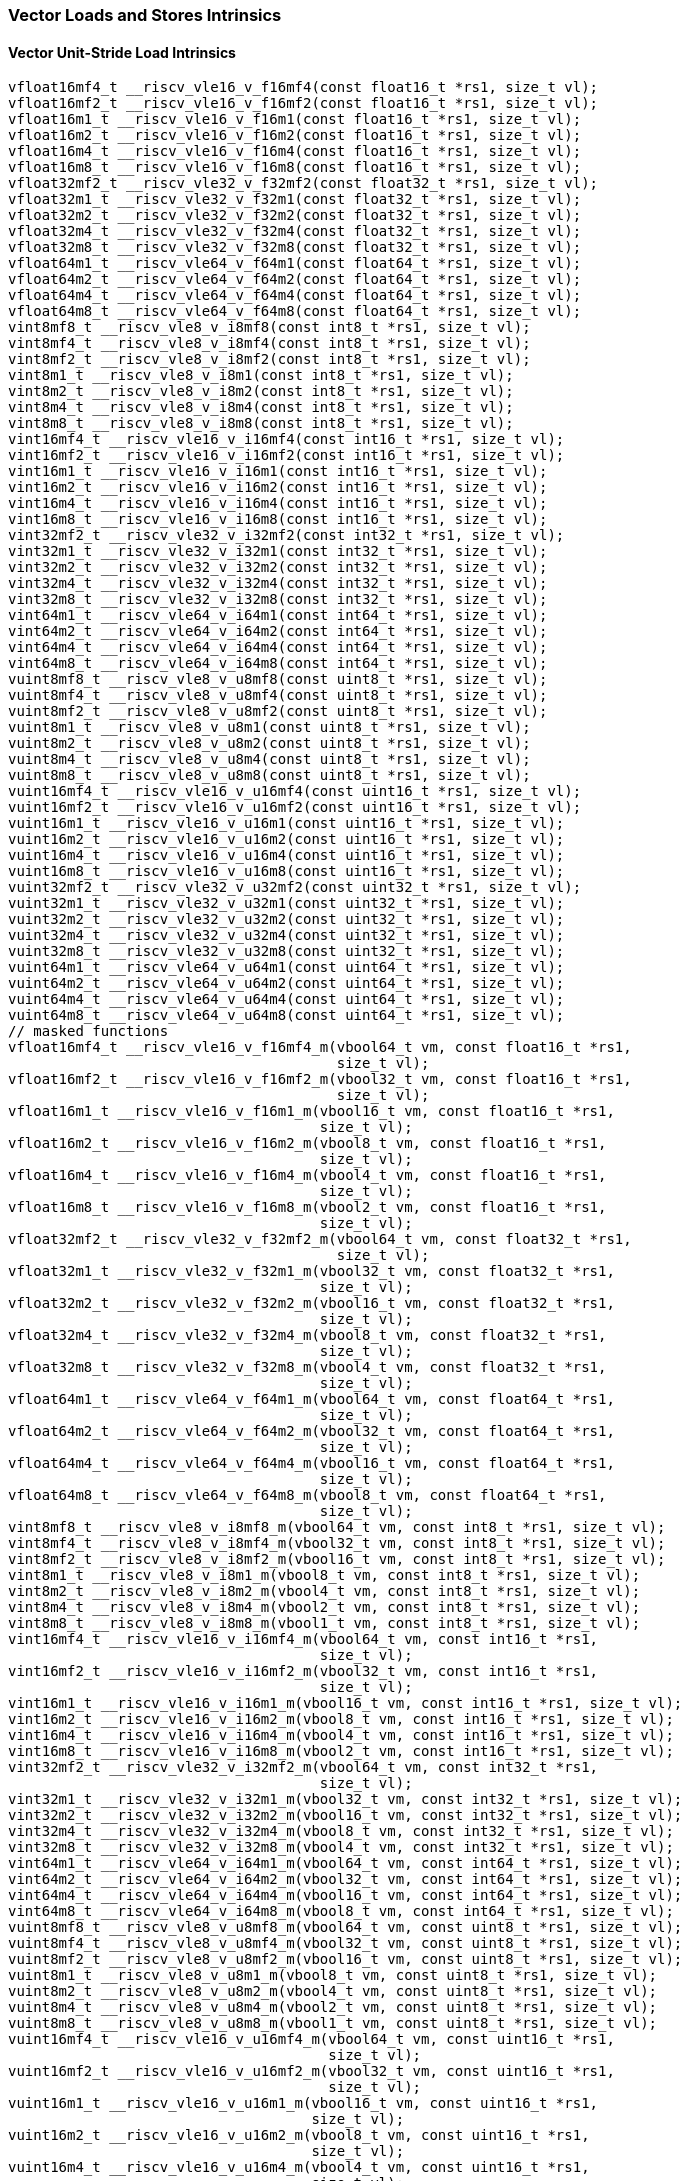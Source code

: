 
=== Vector Loads and Stores Intrinsics

[[vector-unit-stride-load]]
==== Vector Unit-Stride Load Intrinsics

[,c]
----
vfloat16mf4_t __riscv_vle16_v_f16mf4(const float16_t *rs1, size_t vl);
vfloat16mf2_t __riscv_vle16_v_f16mf2(const float16_t *rs1, size_t vl);
vfloat16m1_t __riscv_vle16_v_f16m1(const float16_t *rs1, size_t vl);
vfloat16m2_t __riscv_vle16_v_f16m2(const float16_t *rs1, size_t vl);
vfloat16m4_t __riscv_vle16_v_f16m4(const float16_t *rs1, size_t vl);
vfloat16m8_t __riscv_vle16_v_f16m8(const float16_t *rs1, size_t vl);
vfloat32mf2_t __riscv_vle32_v_f32mf2(const float32_t *rs1, size_t vl);
vfloat32m1_t __riscv_vle32_v_f32m1(const float32_t *rs1, size_t vl);
vfloat32m2_t __riscv_vle32_v_f32m2(const float32_t *rs1, size_t vl);
vfloat32m4_t __riscv_vle32_v_f32m4(const float32_t *rs1, size_t vl);
vfloat32m8_t __riscv_vle32_v_f32m8(const float32_t *rs1, size_t vl);
vfloat64m1_t __riscv_vle64_v_f64m1(const float64_t *rs1, size_t vl);
vfloat64m2_t __riscv_vle64_v_f64m2(const float64_t *rs1, size_t vl);
vfloat64m4_t __riscv_vle64_v_f64m4(const float64_t *rs1, size_t vl);
vfloat64m8_t __riscv_vle64_v_f64m8(const float64_t *rs1, size_t vl);
vint8mf8_t __riscv_vle8_v_i8mf8(const int8_t *rs1, size_t vl);
vint8mf4_t __riscv_vle8_v_i8mf4(const int8_t *rs1, size_t vl);
vint8mf2_t __riscv_vle8_v_i8mf2(const int8_t *rs1, size_t vl);
vint8m1_t __riscv_vle8_v_i8m1(const int8_t *rs1, size_t vl);
vint8m2_t __riscv_vle8_v_i8m2(const int8_t *rs1, size_t vl);
vint8m4_t __riscv_vle8_v_i8m4(const int8_t *rs1, size_t vl);
vint8m8_t __riscv_vle8_v_i8m8(const int8_t *rs1, size_t vl);
vint16mf4_t __riscv_vle16_v_i16mf4(const int16_t *rs1, size_t vl);
vint16mf2_t __riscv_vle16_v_i16mf2(const int16_t *rs1, size_t vl);
vint16m1_t __riscv_vle16_v_i16m1(const int16_t *rs1, size_t vl);
vint16m2_t __riscv_vle16_v_i16m2(const int16_t *rs1, size_t vl);
vint16m4_t __riscv_vle16_v_i16m4(const int16_t *rs1, size_t vl);
vint16m8_t __riscv_vle16_v_i16m8(const int16_t *rs1, size_t vl);
vint32mf2_t __riscv_vle32_v_i32mf2(const int32_t *rs1, size_t vl);
vint32m1_t __riscv_vle32_v_i32m1(const int32_t *rs1, size_t vl);
vint32m2_t __riscv_vle32_v_i32m2(const int32_t *rs1, size_t vl);
vint32m4_t __riscv_vle32_v_i32m4(const int32_t *rs1, size_t vl);
vint32m8_t __riscv_vle32_v_i32m8(const int32_t *rs1, size_t vl);
vint64m1_t __riscv_vle64_v_i64m1(const int64_t *rs1, size_t vl);
vint64m2_t __riscv_vle64_v_i64m2(const int64_t *rs1, size_t vl);
vint64m4_t __riscv_vle64_v_i64m4(const int64_t *rs1, size_t vl);
vint64m8_t __riscv_vle64_v_i64m8(const int64_t *rs1, size_t vl);
vuint8mf8_t __riscv_vle8_v_u8mf8(const uint8_t *rs1, size_t vl);
vuint8mf4_t __riscv_vle8_v_u8mf4(const uint8_t *rs1, size_t vl);
vuint8mf2_t __riscv_vle8_v_u8mf2(const uint8_t *rs1, size_t vl);
vuint8m1_t __riscv_vle8_v_u8m1(const uint8_t *rs1, size_t vl);
vuint8m2_t __riscv_vle8_v_u8m2(const uint8_t *rs1, size_t vl);
vuint8m4_t __riscv_vle8_v_u8m4(const uint8_t *rs1, size_t vl);
vuint8m8_t __riscv_vle8_v_u8m8(const uint8_t *rs1, size_t vl);
vuint16mf4_t __riscv_vle16_v_u16mf4(const uint16_t *rs1, size_t vl);
vuint16mf2_t __riscv_vle16_v_u16mf2(const uint16_t *rs1, size_t vl);
vuint16m1_t __riscv_vle16_v_u16m1(const uint16_t *rs1, size_t vl);
vuint16m2_t __riscv_vle16_v_u16m2(const uint16_t *rs1, size_t vl);
vuint16m4_t __riscv_vle16_v_u16m4(const uint16_t *rs1, size_t vl);
vuint16m8_t __riscv_vle16_v_u16m8(const uint16_t *rs1, size_t vl);
vuint32mf2_t __riscv_vle32_v_u32mf2(const uint32_t *rs1, size_t vl);
vuint32m1_t __riscv_vle32_v_u32m1(const uint32_t *rs1, size_t vl);
vuint32m2_t __riscv_vle32_v_u32m2(const uint32_t *rs1, size_t vl);
vuint32m4_t __riscv_vle32_v_u32m4(const uint32_t *rs1, size_t vl);
vuint32m8_t __riscv_vle32_v_u32m8(const uint32_t *rs1, size_t vl);
vuint64m1_t __riscv_vle64_v_u64m1(const uint64_t *rs1, size_t vl);
vuint64m2_t __riscv_vle64_v_u64m2(const uint64_t *rs1, size_t vl);
vuint64m4_t __riscv_vle64_v_u64m4(const uint64_t *rs1, size_t vl);
vuint64m8_t __riscv_vle64_v_u64m8(const uint64_t *rs1, size_t vl);
// masked functions
vfloat16mf4_t __riscv_vle16_v_f16mf4_m(vbool64_t vm, const float16_t *rs1,
                                       size_t vl);
vfloat16mf2_t __riscv_vle16_v_f16mf2_m(vbool32_t vm, const float16_t *rs1,
                                       size_t vl);
vfloat16m1_t __riscv_vle16_v_f16m1_m(vbool16_t vm, const float16_t *rs1,
                                     size_t vl);
vfloat16m2_t __riscv_vle16_v_f16m2_m(vbool8_t vm, const float16_t *rs1,
                                     size_t vl);
vfloat16m4_t __riscv_vle16_v_f16m4_m(vbool4_t vm, const float16_t *rs1,
                                     size_t vl);
vfloat16m8_t __riscv_vle16_v_f16m8_m(vbool2_t vm, const float16_t *rs1,
                                     size_t vl);
vfloat32mf2_t __riscv_vle32_v_f32mf2_m(vbool64_t vm, const float32_t *rs1,
                                       size_t vl);
vfloat32m1_t __riscv_vle32_v_f32m1_m(vbool32_t vm, const float32_t *rs1,
                                     size_t vl);
vfloat32m2_t __riscv_vle32_v_f32m2_m(vbool16_t vm, const float32_t *rs1,
                                     size_t vl);
vfloat32m4_t __riscv_vle32_v_f32m4_m(vbool8_t vm, const float32_t *rs1,
                                     size_t vl);
vfloat32m8_t __riscv_vle32_v_f32m8_m(vbool4_t vm, const float32_t *rs1,
                                     size_t vl);
vfloat64m1_t __riscv_vle64_v_f64m1_m(vbool64_t vm, const float64_t *rs1,
                                     size_t vl);
vfloat64m2_t __riscv_vle64_v_f64m2_m(vbool32_t vm, const float64_t *rs1,
                                     size_t vl);
vfloat64m4_t __riscv_vle64_v_f64m4_m(vbool16_t vm, const float64_t *rs1,
                                     size_t vl);
vfloat64m8_t __riscv_vle64_v_f64m8_m(vbool8_t vm, const float64_t *rs1,
                                     size_t vl);
vint8mf8_t __riscv_vle8_v_i8mf8_m(vbool64_t vm, const int8_t *rs1, size_t vl);
vint8mf4_t __riscv_vle8_v_i8mf4_m(vbool32_t vm, const int8_t *rs1, size_t vl);
vint8mf2_t __riscv_vle8_v_i8mf2_m(vbool16_t vm, const int8_t *rs1, size_t vl);
vint8m1_t __riscv_vle8_v_i8m1_m(vbool8_t vm, const int8_t *rs1, size_t vl);
vint8m2_t __riscv_vle8_v_i8m2_m(vbool4_t vm, const int8_t *rs1, size_t vl);
vint8m4_t __riscv_vle8_v_i8m4_m(vbool2_t vm, const int8_t *rs1, size_t vl);
vint8m8_t __riscv_vle8_v_i8m8_m(vbool1_t vm, const int8_t *rs1, size_t vl);
vint16mf4_t __riscv_vle16_v_i16mf4_m(vbool64_t vm, const int16_t *rs1,
                                     size_t vl);
vint16mf2_t __riscv_vle16_v_i16mf2_m(vbool32_t vm, const int16_t *rs1,
                                     size_t vl);
vint16m1_t __riscv_vle16_v_i16m1_m(vbool16_t vm, const int16_t *rs1, size_t vl);
vint16m2_t __riscv_vle16_v_i16m2_m(vbool8_t vm, const int16_t *rs1, size_t vl);
vint16m4_t __riscv_vle16_v_i16m4_m(vbool4_t vm, const int16_t *rs1, size_t vl);
vint16m8_t __riscv_vle16_v_i16m8_m(vbool2_t vm, const int16_t *rs1, size_t vl);
vint32mf2_t __riscv_vle32_v_i32mf2_m(vbool64_t vm, const int32_t *rs1,
                                     size_t vl);
vint32m1_t __riscv_vle32_v_i32m1_m(vbool32_t vm, const int32_t *rs1, size_t vl);
vint32m2_t __riscv_vle32_v_i32m2_m(vbool16_t vm, const int32_t *rs1, size_t vl);
vint32m4_t __riscv_vle32_v_i32m4_m(vbool8_t vm, const int32_t *rs1, size_t vl);
vint32m8_t __riscv_vle32_v_i32m8_m(vbool4_t vm, const int32_t *rs1, size_t vl);
vint64m1_t __riscv_vle64_v_i64m1_m(vbool64_t vm, const int64_t *rs1, size_t vl);
vint64m2_t __riscv_vle64_v_i64m2_m(vbool32_t vm, const int64_t *rs1, size_t vl);
vint64m4_t __riscv_vle64_v_i64m4_m(vbool16_t vm, const int64_t *rs1, size_t vl);
vint64m8_t __riscv_vle64_v_i64m8_m(vbool8_t vm, const int64_t *rs1, size_t vl);
vuint8mf8_t __riscv_vle8_v_u8mf8_m(vbool64_t vm, const uint8_t *rs1, size_t vl);
vuint8mf4_t __riscv_vle8_v_u8mf4_m(vbool32_t vm, const uint8_t *rs1, size_t vl);
vuint8mf2_t __riscv_vle8_v_u8mf2_m(vbool16_t vm, const uint8_t *rs1, size_t vl);
vuint8m1_t __riscv_vle8_v_u8m1_m(vbool8_t vm, const uint8_t *rs1, size_t vl);
vuint8m2_t __riscv_vle8_v_u8m2_m(vbool4_t vm, const uint8_t *rs1, size_t vl);
vuint8m4_t __riscv_vle8_v_u8m4_m(vbool2_t vm, const uint8_t *rs1, size_t vl);
vuint8m8_t __riscv_vle8_v_u8m8_m(vbool1_t vm, const uint8_t *rs1, size_t vl);
vuint16mf4_t __riscv_vle16_v_u16mf4_m(vbool64_t vm, const uint16_t *rs1,
                                      size_t vl);
vuint16mf2_t __riscv_vle16_v_u16mf2_m(vbool32_t vm, const uint16_t *rs1,
                                      size_t vl);
vuint16m1_t __riscv_vle16_v_u16m1_m(vbool16_t vm, const uint16_t *rs1,
                                    size_t vl);
vuint16m2_t __riscv_vle16_v_u16m2_m(vbool8_t vm, const uint16_t *rs1,
                                    size_t vl);
vuint16m4_t __riscv_vle16_v_u16m4_m(vbool4_t vm, const uint16_t *rs1,
                                    size_t vl);
vuint16m8_t __riscv_vle16_v_u16m8_m(vbool2_t vm, const uint16_t *rs1,
                                    size_t vl);
vuint32mf2_t __riscv_vle32_v_u32mf2_m(vbool64_t vm, const uint32_t *rs1,
                                      size_t vl);
vuint32m1_t __riscv_vle32_v_u32m1_m(vbool32_t vm, const uint32_t *rs1,
                                    size_t vl);
vuint32m2_t __riscv_vle32_v_u32m2_m(vbool16_t vm, const uint32_t *rs1,
                                    size_t vl);
vuint32m4_t __riscv_vle32_v_u32m4_m(vbool8_t vm, const uint32_t *rs1,
                                    size_t vl);
vuint32m8_t __riscv_vle32_v_u32m8_m(vbool4_t vm, const uint32_t *rs1,
                                    size_t vl);
vuint64m1_t __riscv_vle64_v_u64m1_m(vbool64_t vm, const uint64_t *rs1,
                                    size_t vl);
vuint64m2_t __riscv_vle64_v_u64m2_m(vbool32_t vm, const uint64_t *rs1,
                                    size_t vl);
vuint64m4_t __riscv_vle64_v_u64m4_m(vbool16_t vm, const uint64_t *rs1,
                                    size_t vl);
vuint64m8_t __riscv_vle64_v_u64m8_m(vbool8_t vm, const uint64_t *rs1,
                                    size_t vl);
----

[[vector-unit-stride-store]]
==== Vector Unit-Stride Store Intrinsics

[,c]
----
void __riscv_vse16_v_f16mf4(float16_t *rs1, vfloat16mf4_t vs3, size_t vl);
void __riscv_vse16_v_f16mf2(float16_t *rs1, vfloat16mf2_t vs3, size_t vl);
void __riscv_vse16_v_f16m1(float16_t *rs1, vfloat16m1_t vs3, size_t vl);
void __riscv_vse16_v_f16m2(float16_t *rs1, vfloat16m2_t vs3, size_t vl);
void __riscv_vse16_v_f16m4(float16_t *rs1, vfloat16m4_t vs3, size_t vl);
void __riscv_vse16_v_f16m8(float16_t *rs1, vfloat16m8_t vs3, size_t vl);
void __riscv_vse32_v_f32mf2(float32_t *rs1, vfloat32mf2_t vs3, size_t vl);
void __riscv_vse32_v_f32m1(float32_t *rs1, vfloat32m1_t vs3, size_t vl);
void __riscv_vse32_v_f32m2(float32_t *rs1, vfloat32m2_t vs3, size_t vl);
void __riscv_vse32_v_f32m4(float32_t *rs1, vfloat32m4_t vs3, size_t vl);
void __riscv_vse32_v_f32m8(float32_t *rs1, vfloat32m8_t vs3, size_t vl);
void __riscv_vse64_v_f64m1(float64_t *rs1, vfloat64m1_t vs3, size_t vl);
void __riscv_vse64_v_f64m2(float64_t *rs1, vfloat64m2_t vs3, size_t vl);
void __riscv_vse64_v_f64m4(float64_t *rs1, vfloat64m4_t vs3, size_t vl);
void __riscv_vse64_v_f64m8(float64_t *rs1, vfloat64m8_t vs3, size_t vl);
void __riscv_vse8_v_i8mf8(int8_t *rs1, vint8mf8_t vs3, size_t vl);
void __riscv_vse8_v_i8mf4(int8_t *rs1, vint8mf4_t vs3, size_t vl);
void __riscv_vse8_v_i8mf2(int8_t *rs1, vint8mf2_t vs3, size_t vl);
void __riscv_vse8_v_i8m1(int8_t *rs1, vint8m1_t vs3, size_t vl);
void __riscv_vse8_v_i8m2(int8_t *rs1, vint8m2_t vs3, size_t vl);
void __riscv_vse8_v_i8m4(int8_t *rs1, vint8m4_t vs3, size_t vl);
void __riscv_vse8_v_i8m8(int8_t *rs1, vint8m8_t vs3, size_t vl);
void __riscv_vse16_v_i16mf4(int16_t *rs1, vint16mf4_t vs3, size_t vl);
void __riscv_vse16_v_i16mf2(int16_t *rs1, vint16mf2_t vs3, size_t vl);
void __riscv_vse16_v_i16m1(int16_t *rs1, vint16m1_t vs3, size_t vl);
void __riscv_vse16_v_i16m2(int16_t *rs1, vint16m2_t vs3, size_t vl);
void __riscv_vse16_v_i16m4(int16_t *rs1, vint16m4_t vs3, size_t vl);
void __riscv_vse16_v_i16m8(int16_t *rs1, vint16m8_t vs3, size_t vl);
void __riscv_vse32_v_i32mf2(int32_t *rs1, vint32mf2_t vs3, size_t vl);
void __riscv_vse32_v_i32m1(int32_t *rs1, vint32m1_t vs3, size_t vl);
void __riscv_vse32_v_i32m2(int32_t *rs1, vint32m2_t vs3, size_t vl);
void __riscv_vse32_v_i32m4(int32_t *rs1, vint32m4_t vs3, size_t vl);
void __riscv_vse32_v_i32m8(int32_t *rs1, vint32m8_t vs3, size_t vl);
void __riscv_vse64_v_i64m1(int64_t *rs1, vint64m1_t vs3, size_t vl);
void __riscv_vse64_v_i64m2(int64_t *rs1, vint64m2_t vs3, size_t vl);
void __riscv_vse64_v_i64m4(int64_t *rs1, vint64m4_t vs3, size_t vl);
void __riscv_vse64_v_i64m8(int64_t *rs1, vint64m8_t vs3, size_t vl);
void __riscv_vse8_v_u8mf8(uint8_t *rs1, vuint8mf8_t vs3, size_t vl);
void __riscv_vse8_v_u8mf4(uint8_t *rs1, vuint8mf4_t vs3, size_t vl);
void __riscv_vse8_v_u8mf2(uint8_t *rs1, vuint8mf2_t vs3, size_t vl);
void __riscv_vse8_v_u8m1(uint8_t *rs1, vuint8m1_t vs3, size_t vl);
void __riscv_vse8_v_u8m2(uint8_t *rs1, vuint8m2_t vs3, size_t vl);
void __riscv_vse8_v_u8m4(uint8_t *rs1, vuint8m4_t vs3, size_t vl);
void __riscv_vse8_v_u8m8(uint8_t *rs1, vuint8m8_t vs3, size_t vl);
void __riscv_vse16_v_u16mf4(uint16_t *rs1, vuint16mf4_t vs3, size_t vl);
void __riscv_vse16_v_u16mf2(uint16_t *rs1, vuint16mf2_t vs3, size_t vl);
void __riscv_vse16_v_u16m1(uint16_t *rs1, vuint16m1_t vs3, size_t vl);
void __riscv_vse16_v_u16m2(uint16_t *rs1, vuint16m2_t vs3, size_t vl);
void __riscv_vse16_v_u16m4(uint16_t *rs1, vuint16m4_t vs3, size_t vl);
void __riscv_vse16_v_u16m8(uint16_t *rs1, vuint16m8_t vs3, size_t vl);
void __riscv_vse32_v_u32mf2(uint32_t *rs1, vuint32mf2_t vs3, size_t vl);
void __riscv_vse32_v_u32m1(uint32_t *rs1, vuint32m1_t vs3, size_t vl);
void __riscv_vse32_v_u32m2(uint32_t *rs1, vuint32m2_t vs3, size_t vl);
void __riscv_vse32_v_u32m4(uint32_t *rs1, vuint32m4_t vs3, size_t vl);
void __riscv_vse32_v_u32m8(uint32_t *rs1, vuint32m8_t vs3, size_t vl);
void __riscv_vse64_v_u64m1(uint64_t *rs1, vuint64m1_t vs3, size_t vl);
void __riscv_vse64_v_u64m2(uint64_t *rs1, vuint64m2_t vs3, size_t vl);
void __riscv_vse64_v_u64m4(uint64_t *rs1, vuint64m4_t vs3, size_t vl);
void __riscv_vse64_v_u64m8(uint64_t *rs1, vuint64m8_t vs3, size_t vl);
// masked functions
void __riscv_vse16_v_f16mf4_m(vbool64_t vm, float16_t *rs1, vfloat16mf4_t vs3,
                              size_t vl);
void __riscv_vse16_v_f16mf2_m(vbool32_t vm, float16_t *rs1, vfloat16mf2_t vs3,
                              size_t vl);
void __riscv_vse16_v_f16m1_m(vbool16_t vm, float16_t *rs1, vfloat16m1_t vs3,
                             size_t vl);
void __riscv_vse16_v_f16m2_m(vbool8_t vm, float16_t *rs1, vfloat16m2_t vs3,
                             size_t vl);
void __riscv_vse16_v_f16m4_m(vbool4_t vm, float16_t *rs1, vfloat16m4_t vs3,
                             size_t vl);
void __riscv_vse16_v_f16m8_m(vbool2_t vm, float16_t *rs1, vfloat16m8_t vs3,
                             size_t vl);
void __riscv_vse32_v_f32mf2_m(vbool64_t vm, float32_t *rs1, vfloat32mf2_t vs3,
                              size_t vl);
void __riscv_vse32_v_f32m1_m(vbool32_t vm, float32_t *rs1, vfloat32m1_t vs3,
                             size_t vl);
void __riscv_vse32_v_f32m2_m(vbool16_t vm, float32_t *rs1, vfloat32m2_t vs3,
                             size_t vl);
void __riscv_vse32_v_f32m4_m(vbool8_t vm, float32_t *rs1, vfloat32m4_t vs3,
                             size_t vl);
void __riscv_vse32_v_f32m8_m(vbool4_t vm, float32_t *rs1, vfloat32m8_t vs3,
                             size_t vl);
void __riscv_vse64_v_f64m1_m(vbool64_t vm, float64_t *rs1, vfloat64m1_t vs3,
                             size_t vl);
void __riscv_vse64_v_f64m2_m(vbool32_t vm, float64_t *rs1, vfloat64m2_t vs3,
                             size_t vl);
void __riscv_vse64_v_f64m4_m(vbool16_t vm, float64_t *rs1, vfloat64m4_t vs3,
                             size_t vl);
void __riscv_vse64_v_f64m8_m(vbool8_t vm, float64_t *rs1, vfloat64m8_t vs3,
                             size_t vl);
void __riscv_vse8_v_i8mf8_m(vbool64_t vm, int8_t *rs1, vint8mf8_t vs3,
                            size_t vl);
void __riscv_vse8_v_i8mf4_m(vbool32_t vm, int8_t *rs1, vint8mf4_t vs3,
                            size_t vl);
void __riscv_vse8_v_i8mf2_m(vbool16_t vm, int8_t *rs1, vint8mf2_t vs3,
                            size_t vl);
void __riscv_vse8_v_i8m1_m(vbool8_t vm, int8_t *rs1, vint8m1_t vs3, size_t vl);
void __riscv_vse8_v_i8m2_m(vbool4_t vm, int8_t *rs1, vint8m2_t vs3, size_t vl);
void __riscv_vse8_v_i8m4_m(vbool2_t vm, int8_t *rs1, vint8m4_t vs3, size_t vl);
void __riscv_vse8_v_i8m8_m(vbool1_t vm, int8_t *rs1, vint8m8_t vs3, size_t vl);
void __riscv_vse16_v_i16mf4_m(vbool64_t vm, int16_t *rs1, vint16mf4_t vs3,
                              size_t vl);
void __riscv_vse16_v_i16mf2_m(vbool32_t vm, int16_t *rs1, vint16mf2_t vs3,
                              size_t vl);
void __riscv_vse16_v_i16m1_m(vbool16_t vm, int16_t *rs1, vint16m1_t vs3,
                             size_t vl);
void __riscv_vse16_v_i16m2_m(vbool8_t vm, int16_t *rs1, vint16m2_t vs3,
                             size_t vl);
void __riscv_vse16_v_i16m4_m(vbool4_t vm, int16_t *rs1, vint16m4_t vs3,
                             size_t vl);
void __riscv_vse16_v_i16m8_m(vbool2_t vm, int16_t *rs1, vint16m8_t vs3,
                             size_t vl);
void __riscv_vse32_v_i32mf2_m(vbool64_t vm, int32_t *rs1, vint32mf2_t vs3,
                              size_t vl);
void __riscv_vse32_v_i32m1_m(vbool32_t vm, int32_t *rs1, vint32m1_t vs3,
                             size_t vl);
void __riscv_vse32_v_i32m2_m(vbool16_t vm, int32_t *rs1, vint32m2_t vs3,
                             size_t vl);
void __riscv_vse32_v_i32m4_m(vbool8_t vm, int32_t *rs1, vint32m4_t vs3,
                             size_t vl);
void __riscv_vse32_v_i32m8_m(vbool4_t vm, int32_t *rs1, vint32m8_t vs3,
                             size_t vl);
void __riscv_vse64_v_i64m1_m(vbool64_t vm, int64_t *rs1, vint64m1_t vs3,
                             size_t vl);
void __riscv_vse64_v_i64m2_m(vbool32_t vm, int64_t *rs1, vint64m2_t vs3,
                             size_t vl);
void __riscv_vse64_v_i64m4_m(vbool16_t vm, int64_t *rs1, vint64m4_t vs3,
                             size_t vl);
void __riscv_vse64_v_i64m8_m(vbool8_t vm, int64_t *rs1, vint64m8_t vs3,
                             size_t vl);
void __riscv_vse8_v_u8mf8_m(vbool64_t vm, uint8_t *rs1, vuint8mf8_t vs3,
                            size_t vl);
void __riscv_vse8_v_u8mf4_m(vbool32_t vm, uint8_t *rs1, vuint8mf4_t vs3,
                            size_t vl);
void __riscv_vse8_v_u8mf2_m(vbool16_t vm, uint8_t *rs1, vuint8mf2_t vs3,
                            size_t vl);
void __riscv_vse8_v_u8m1_m(vbool8_t vm, uint8_t *rs1, vuint8m1_t vs3,
                           size_t vl);
void __riscv_vse8_v_u8m2_m(vbool4_t vm, uint8_t *rs1, vuint8m2_t vs3,
                           size_t vl);
void __riscv_vse8_v_u8m4_m(vbool2_t vm, uint8_t *rs1, vuint8m4_t vs3,
                           size_t vl);
void __riscv_vse8_v_u8m8_m(vbool1_t vm, uint8_t *rs1, vuint8m8_t vs3,
                           size_t vl);
void __riscv_vse16_v_u16mf4_m(vbool64_t vm, uint16_t *rs1, vuint16mf4_t vs3,
                              size_t vl);
void __riscv_vse16_v_u16mf2_m(vbool32_t vm, uint16_t *rs1, vuint16mf2_t vs3,
                              size_t vl);
void __riscv_vse16_v_u16m1_m(vbool16_t vm, uint16_t *rs1, vuint16m1_t vs3,
                             size_t vl);
void __riscv_vse16_v_u16m2_m(vbool8_t vm, uint16_t *rs1, vuint16m2_t vs3,
                             size_t vl);
void __riscv_vse16_v_u16m4_m(vbool4_t vm, uint16_t *rs1, vuint16m4_t vs3,
                             size_t vl);
void __riscv_vse16_v_u16m8_m(vbool2_t vm, uint16_t *rs1, vuint16m8_t vs3,
                             size_t vl);
void __riscv_vse32_v_u32mf2_m(vbool64_t vm, uint32_t *rs1, vuint32mf2_t vs3,
                              size_t vl);
void __riscv_vse32_v_u32m1_m(vbool32_t vm, uint32_t *rs1, vuint32m1_t vs3,
                             size_t vl);
void __riscv_vse32_v_u32m2_m(vbool16_t vm, uint32_t *rs1, vuint32m2_t vs3,
                             size_t vl);
void __riscv_vse32_v_u32m4_m(vbool8_t vm, uint32_t *rs1, vuint32m4_t vs3,
                             size_t vl);
void __riscv_vse32_v_u32m8_m(vbool4_t vm, uint32_t *rs1, vuint32m8_t vs3,
                             size_t vl);
void __riscv_vse64_v_u64m1_m(vbool64_t vm, uint64_t *rs1, vuint64m1_t vs3,
                             size_t vl);
void __riscv_vse64_v_u64m2_m(vbool32_t vm, uint64_t *rs1, vuint64m2_t vs3,
                             size_t vl);
void __riscv_vse64_v_u64m4_m(vbool16_t vm, uint64_t *rs1, vuint64m4_t vs3,
                             size_t vl);
void __riscv_vse64_v_u64m8_m(vbool8_t vm, uint64_t *rs1, vuint64m8_t vs3,
                             size_t vl);
----

[[vector-unit-stride]]
==== Vector Mask Load/Store Intrinsics

[,c]
----
vbool1_t __riscv_vlm_v_b1(const uint8_t *rs1, size_t vl);
vbool2_t __riscv_vlm_v_b2(const uint8_t *rs1, size_t vl);
vbool4_t __riscv_vlm_v_b4(const uint8_t *rs1, size_t vl);
vbool8_t __riscv_vlm_v_b8(const uint8_t *rs1, size_t vl);
vbool16_t __riscv_vlm_v_b16(const uint8_t *rs1, size_t vl);
vbool32_t __riscv_vlm_v_b32(const uint8_t *rs1, size_t vl);
vbool64_t __riscv_vlm_v_b64(const uint8_t *rs1, size_t vl);
void __riscv_vsm_v_b1(uint8_t *rs1, vbool1_t vs3, size_t vl);
void __riscv_vsm_v_b2(uint8_t *rs1, vbool2_t vs3, size_t vl);
void __riscv_vsm_v_b4(uint8_t *rs1, vbool4_t vs3, size_t vl);
void __riscv_vsm_v_b8(uint8_t *rs1, vbool8_t vs3, size_t vl);
void __riscv_vsm_v_b16(uint8_t *rs1, vbool16_t vs3, size_t vl);
void __riscv_vsm_v_b32(uint8_t *rs1, vbool32_t vs3, size_t vl);
void __riscv_vsm_v_b64(uint8_t *rs1, vbool64_t vs3, size_t vl);
----

[[vector-strided-load]]
==== Vector Strided Load Intrinsics

[,c]
----
vfloat16mf4_t __riscv_vlse16_v_f16mf4(const float16_t *rs1, ptrdiff_t rs2,
                                      size_t vl);
vfloat16mf2_t __riscv_vlse16_v_f16mf2(const float16_t *rs1, ptrdiff_t rs2,
                                      size_t vl);
vfloat16m1_t __riscv_vlse16_v_f16m1(const float16_t *rs1, ptrdiff_t rs2,
                                    size_t vl);
vfloat16m2_t __riscv_vlse16_v_f16m2(const float16_t *rs1, ptrdiff_t rs2,
                                    size_t vl);
vfloat16m4_t __riscv_vlse16_v_f16m4(const float16_t *rs1, ptrdiff_t rs2,
                                    size_t vl);
vfloat16m8_t __riscv_vlse16_v_f16m8(const float16_t *rs1, ptrdiff_t rs2,
                                    size_t vl);
vfloat32mf2_t __riscv_vlse32_v_f32mf2(const float32_t *rs1, ptrdiff_t rs2,
                                      size_t vl);
vfloat32m1_t __riscv_vlse32_v_f32m1(const float32_t *rs1, ptrdiff_t rs2,
                                    size_t vl);
vfloat32m2_t __riscv_vlse32_v_f32m2(const float32_t *rs1, ptrdiff_t rs2,
                                    size_t vl);
vfloat32m4_t __riscv_vlse32_v_f32m4(const float32_t *rs1, ptrdiff_t rs2,
                                    size_t vl);
vfloat32m8_t __riscv_vlse32_v_f32m8(const float32_t *rs1, ptrdiff_t rs2,
                                    size_t vl);
vfloat64m1_t __riscv_vlse64_v_f64m1(const float64_t *rs1, ptrdiff_t rs2,
                                    size_t vl);
vfloat64m2_t __riscv_vlse64_v_f64m2(const float64_t *rs1, ptrdiff_t rs2,
                                    size_t vl);
vfloat64m4_t __riscv_vlse64_v_f64m4(const float64_t *rs1, ptrdiff_t rs2,
                                    size_t vl);
vfloat64m8_t __riscv_vlse64_v_f64m8(const float64_t *rs1, ptrdiff_t rs2,
                                    size_t vl);
vint8mf8_t __riscv_vlse8_v_i8mf8(const int8_t *rs1, ptrdiff_t rs2, size_t vl);
vint8mf4_t __riscv_vlse8_v_i8mf4(const int8_t *rs1, ptrdiff_t rs2, size_t vl);
vint8mf2_t __riscv_vlse8_v_i8mf2(const int8_t *rs1, ptrdiff_t rs2, size_t vl);
vint8m1_t __riscv_vlse8_v_i8m1(const int8_t *rs1, ptrdiff_t rs2, size_t vl);
vint8m2_t __riscv_vlse8_v_i8m2(const int8_t *rs1, ptrdiff_t rs2, size_t vl);
vint8m4_t __riscv_vlse8_v_i8m4(const int8_t *rs1, ptrdiff_t rs2, size_t vl);
vint8m8_t __riscv_vlse8_v_i8m8(const int8_t *rs1, ptrdiff_t rs2, size_t vl);
vint16mf4_t __riscv_vlse16_v_i16mf4(const int16_t *rs1, ptrdiff_t rs2,
                                    size_t vl);
vint16mf2_t __riscv_vlse16_v_i16mf2(const int16_t *rs1, ptrdiff_t rs2,
                                    size_t vl);
vint16m1_t __riscv_vlse16_v_i16m1(const int16_t *rs1, ptrdiff_t rs2, size_t vl);
vint16m2_t __riscv_vlse16_v_i16m2(const int16_t *rs1, ptrdiff_t rs2, size_t vl);
vint16m4_t __riscv_vlse16_v_i16m4(const int16_t *rs1, ptrdiff_t rs2, size_t vl);
vint16m8_t __riscv_vlse16_v_i16m8(const int16_t *rs1, ptrdiff_t rs2, size_t vl);
vint32mf2_t __riscv_vlse32_v_i32mf2(const int32_t *rs1, ptrdiff_t rs2,
                                    size_t vl);
vint32m1_t __riscv_vlse32_v_i32m1(const int32_t *rs1, ptrdiff_t rs2, size_t vl);
vint32m2_t __riscv_vlse32_v_i32m2(const int32_t *rs1, ptrdiff_t rs2, size_t vl);
vint32m4_t __riscv_vlse32_v_i32m4(const int32_t *rs1, ptrdiff_t rs2, size_t vl);
vint32m8_t __riscv_vlse32_v_i32m8(const int32_t *rs1, ptrdiff_t rs2, size_t vl);
vint64m1_t __riscv_vlse64_v_i64m1(const int64_t *rs1, ptrdiff_t rs2, size_t vl);
vint64m2_t __riscv_vlse64_v_i64m2(const int64_t *rs1, ptrdiff_t rs2, size_t vl);
vint64m4_t __riscv_vlse64_v_i64m4(const int64_t *rs1, ptrdiff_t rs2, size_t vl);
vint64m8_t __riscv_vlse64_v_i64m8(const int64_t *rs1, ptrdiff_t rs2, size_t vl);
vuint8mf8_t __riscv_vlse8_v_u8mf8(const uint8_t *rs1, ptrdiff_t rs2, size_t vl);
vuint8mf4_t __riscv_vlse8_v_u8mf4(const uint8_t *rs1, ptrdiff_t rs2, size_t vl);
vuint8mf2_t __riscv_vlse8_v_u8mf2(const uint8_t *rs1, ptrdiff_t rs2, size_t vl);
vuint8m1_t __riscv_vlse8_v_u8m1(const uint8_t *rs1, ptrdiff_t rs2, size_t vl);
vuint8m2_t __riscv_vlse8_v_u8m2(const uint8_t *rs1, ptrdiff_t rs2, size_t vl);
vuint8m4_t __riscv_vlse8_v_u8m4(const uint8_t *rs1, ptrdiff_t rs2, size_t vl);
vuint8m8_t __riscv_vlse8_v_u8m8(const uint8_t *rs1, ptrdiff_t rs2, size_t vl);
vuint16mf4_t __riscv_vlse16_v_u16mf4(const uint16_t *rs1, ptrdiff_t rs2,
                                     size_t vl);
vuint16mf2_t __riscv_vlse16_v_u16mf2(const uint16_t *rs1, ptrdiff_t rs2,
                                     size_t vl);
vuint16m1_t __riscv_vlse16_v_u16m1(const uint16_t *rs1, ptrdiff_t rs2,
                                   size_t vl);
vuint16m2_t __riscv_vlse16_v_u16m2(const uint16_t *rs1, ptrdiff_t rs2,
                                   size_t vl);
vuint16m4_t __riscv_vlse16_v_u16m4(const uint16_t *rs1, ptrdiff_t rs2,
                                   size_t vl);
vuint16m8_t __riscv_vlse16_v_u16m8(const uint16_t *rs1, ptrdiff_t rs2,
                                   size_t vl);
vuint32mf2_t __riscv_vlse32_v_u32mf2(const uint32_t *rs1, ptrdiff_t rs2,
                                     size_t vl);
vuint32m1_t __riscv_vlse32_v_u32m1(const uint32_t *rs1, ptrdiff_t rs2,
                                   size_t vl);
vuint32m2_t __riscv_vlse32_v_u32m2(const uint32_t *rs1, ptrdiff_t rs2,
                                   size_t vl);
vuint32m4_t __riscv_vlse32_v_u32m4(const uint32_t *rs1, ptrdiff_t rs2,
                                   size_t vl);
vuint32m8_t __riscv_vlse32_v_u32m8(const uint32_t *rs1, ptrdiff_t rs2,
                                   size_t vl);
vuint64m1_t __riscv_vlse64_v_u64m1(const uint64_t *rs1, ptrdiff_t rs2,
                                   size_t vl);
vuint64m2_t __riscv_vlse64_v_u64m2(const uint64_t *rs1, ptrdiff_t rs2,
                                   size_t vl);
vuint64m4_t __riscv_vlse64_v_u64m4(const uint64_t *rs1, ptrdiff_t rs2,
                                   size_t vl);
vuint64m8_t __riscv_vlse64_v_u64m8(const uint64_t *rs1, ptrdiff_t rs2,
                                   size_t vl);
// masked functions
vfloat16mf4_t __riscv_vlse16_v_f16mf4_m(vbool64_t vm, const float16_t *rs1,
                                        ptrdiff_t rs2, size_t vl);
vfloat16mf2_t __riscv_vlse16_v_f16mf2_m(vbool32_t vm, const float16_t *rs1,
                                        ptrdiff_t rs2, size_t vl);
vfloat16m1_t __riscv_vlse16_v_f16m1_m(vbool16_t vm, const float16_t *rs1,
                                      ptrdiff_t rs2, size_t vl);
vfloat16m2_t __riscv_vlse16_v_f16m2_m(vbool8_t vm, const float16_t *rs1,
                                      ptrdiff_t rs2, size_t vl);
vfloat16m4_t __riscv_vlse16_v_f16m4_m(vbool4_t vm, const float16_t *rs1,
                                      ptrdiff_t rs2, size_t vl);
vfloat16m8_t __riscv_vlse16_v_f16m8_m(vbool2_t vm, const float16_t *rs1,
                                      ptrdiff_t rs2, size_t vl);
vfloat32mf2_t __riscv_vlse32_v_f32mf2_m(vbool64_t vm, const float32_t *rs1,
                                        ptrdiff_t rs2, size_t vl);
vfloat32m1_t __riscv_vlse32_v_f32m1_m(vbool32_t vm, const float32_t *rs1,
                                      ptrdiff_t rs2, size_t vl);
vfloat32m2_t __riscv_vlse32_v_f32m2_m(vbool16_t vm, const float32_t *rs1,
                                      ptrdiff_t rs2, size_t vl);
vfloat32m4_t __riscv_vlse32_v_f32m4_m(vbool8_t vm, const float32_t *rs1,
                                      ptrdiff_t rs2, size_t vl);
vfloat32m8_t __riscv_vlse32_v_f32m8_m(vbool4_t vm, const float32_t *rs1,
                                      ptrdiff_t rs2, size_t vl);
vfloat64m1_t __riscv_vlse64_v_f64m1_m(vbool64_t vm, const float64_t *rs1,
                                      ptrdiff_t rs2, size_t vl);
vfloat64m2_t __riscv_vlse64_v_f64m2_m(vbool32_t vm, const float64_t *rs1,
                                      ptrdiff_t rs2, size_t vl);
vfloat64m4_t __riscv_vlse64_v_f64m4_m(vbool16_t vm, const float64_t *rs1,
                                      ptrdiff_t rs2, size_t vl);
vfloat64m8_t __riscv_vlse64_v_f64m8_m(vbool8_t vm, const float64_t *rs1,
                                      ptrdiff_t rs2, size_t vl);
vint8mf8_t __riscv_vlse8_v_i8mf8_m(vbool64_t vm, const int8_t *rs1,
                                   ptrdiff_t rs2, size_t vl);
vint8mf4_t __riscv_vlse8_v_i8mf4_m(vbool32_t vm, const int8_t *rs1,
                                   ptrdiff_t rs2, size_t vl);
vint8mf2_t __riscv_vlse8_v_i8mf2_m(vbool16_t vm, const int8_t *rs1,
                                   ptrdiff_t rs2, size_t vl);
vint8m1_t __riscv_vlse8_v_i8m1_m(vbool8_t vm, const int8_t *rs1, ptrdiff_t rs2,
                                 size_t vl);
vint8m2_t __riscv_vlse8_v_i8m2_m(vbool4_t vm, const int8_t *rs1, ptrdiff_t rs2,
                                 size_t vl);
vint8m4_t __riscv_vlse8_v_i8m4_m(vbool2_t vm, const int8_t *rs1, ptrdiff_t rs2,
                                 size_t vl);
vint8m8_t __riscv_vlse8_v_i8m8_m(vbool1_t vm, const int8_t *rs1, ptrdiff_t rs2,
                                 size_t vl);
vint16mf4_t __riscv_vlse16_v_i16mf4_m(vbool64_t vm, const int16_t *rs1,
                                      ptrdiff_t rs2, size_t vl);
vint16mf2_t __riscv_vlse16_v_i16mf2_m(vbool32_t vm, const int16_t *rs1,
                                      ptrdiff_t rs2, size_t vl);
vint16m1_t __riscv_vlse16_v_i16m1_m(vbool16_t vm, const int16_t *rs1,
                                    ptrdiff_t rs2, size_t vl);
vint16m2_t __riscv_vlse16_v_i16m2_m(vbool8_t vm, const int16_t *rs1,
                                    ptrdiff_t rs2, size_t vl);
vint16m4_t __riscv_vlse16_v_i16m4_m(vbool4_t vm, const int16_t *rs1,
                                    ptrdiff_t rs2, size_t vl);
vint16m8_t __riscv_vlse16_v_i16m8_m(vbool2_t vm, const int16_t *rs1,
                                    ptrdiff_t rs2, size_t vl);
vint32mf2_t __riscv_vlse32_v_i32mf2_m(vbool64_t vm, const int32_t *rs1,
                                      ptrdiff_t rs2, size_t vl);
vint32m1_t __riscv_vlse32_v_i32m1_m(vbool32_t vm, const int32_t *rs1,
                                    ptrdiff_t rs2, size_t vl);
vint32m2_t __riscv_vlse32_v_i32m2_m(vbool16_t vm, const int32_t *rs1,
                                    ptrdiff_t rs2, size_t vl);
vint32m4_t __riscv_vlse32_v_i32m4_m(vbool8_t vm, const int32_t *rs1,
                                    ptrdiff_t rs2, size_t vl);
vint32m8_t __riscv_vlse32_v_i32m8_m(vbool4_t vm, const int32_t *rs1,
                                    ptrdiff_t rs2, size_t vl);
vint64m1_t __riscv_vlse64_v_i64m1_m(vbool64_t vm, const int64_t *rs1,
                                    ptrdiff_t rs2, size_t vl);
vint64m2_t __riscv_vlse64_v_i64m2_m(vbool32_t vm, const int64_t *rs1,
                                    ptrdiff_t rs2, size_t vl);
vint64m4_t __riscv_vlse64_v_i64m4_m(vbool16_t vm, const int64_t *rs1,
                                    ptrdiff_t rs2, size_t vl);
vint64m8_t __riscv_vlse64_v_i64m8_m(vbool8_t vm, const int64_t *rs1,
                                    ptrdiff_t rs2, size_t vl);
vuint8mf8_t __riscv_vlse8_v_u8mf8_m(vbool64_t vm, const uint8_t *rs1,
                                    ptrdiff_t rs2, size_t vl);
vuint8mf4_t __riscv_vlse8_v_u8mf4_m(vbool32_t vm, const uint8_t *rs1,
                                    ptrdiff_t rs2, size_t vl);
vuint8mf2_t __riscv_vlse8_v_u8mf2_m(vbool16_t vm, const uint8_t *rs1,
                                    ptrdiff_t rs2, size_t vl);
vuint8m1_t __riscv_vlse8_v_u8m1_m(vbool8_t vm, const uint8_t *rs1,
                                  ptrdiff_t rs2, size_t vl);
vuint8m2_t __riscv_vlse8_v_u8m2_m(vbool4_t vm, const uint8_t *rs1,
                                  ptrdiff_t rs2, size_t vl);
vuint8m4_t __riscv_vlse8_v_u8m4_m(vbool2_t vm, const uint8_t *rs1,
                                  ptrdiff_t rs2, size_t vl);
vuint8m8_t __riscv_vlse8_v_u8m8_m(vbool1_t vm, const uint8_t *rs1,
                                  ptrdiff_t rs2, size_t vl);
vuint16mf4_t __riscv_vlse16_v_u16mf4_m(vbool64_t vm, const uint16_t *rs1,
                                       ptrdiff_t rs2, size_t vl);
vuint16mf2_t __riscv_vlse16_v_u16mf2_m(vbool32_t vm, const uint16_t *rs1,
                                       ptrdiff_t rs2, size_t vl);
vuint16m1_t __riscv_vlse16_v_u16m1_m(vbool16_t vm, const uint16_t *rs1,
                                     ptrdiff_t rs2, size_t vl);
vuint16m2_t __riscv_vlse16_v_u16m2_m(vbool8_t vm, const uint16_t *rs1,
                                     ptrdiff_t rs2, size_t vl);
vuint16m4_t __riscv_vlse16_v_u16m4_m(vbool4_t vm, const uint16_t *rs1,
                                     ptrdiff_t rs2, size_t vl);
vuint16m8_t __riscv_vlse16_v_u16m8_m(vbool2_t vm, const uint16_t *rs1,
                                     ptrdiff_t rs2, size_t vl);
vuint32mf2_t __riscv_vlse32_v_u32mf2_m(vbool64_t vm, const uint32_t *rs1,
                                       ptrdiff_t rs2, size_t vl);
vuint32m1_t __riscv_vlse32_v_u32m1_m(vbool32_t vm, const uint32_t *rs1,
                                     ptrdiff_t rs2, size_t vl);
vuint32m2_t __riscv_vlse32_v_u32m2_m(vbool16_t vm, const uint32_t *rs1,
                                     ptrdiff_t rs2, size_t vl);
vuint32m4_t __riscv_vlse32_v_u32m4_m(vbool8_t vm, const uint32_t *rs1,
                                     ptrdiff_t rs2, size_t vl);
vuint32m8_t __riscv_vlse32_v_u32m8_m(vbool4_t vm, const uint32_t *rs1,
                                     ptrdiff_t rs2, size_t vl);
vuint64m1_t __riscv_vlse64_v_u64m1_m(vbool64_t vm, const uint64_t *rs1,
                                     ptrdiff_t rs2, size_t vl);
vuint64m2_t __riscv_vlse64_v_u64m2_m(vbool32_t vm, const uint64_t *rs1,
                                     ptrdiff_t rs2, size_t vl);
vuint64m4_t __riscv_vlse64_v_u64m4_m(vbool16_t vm, const uint64_t *rs1,
                                     ptrdiff_t rs2, size_t vl);
vuint64m8_t __riscv_vlse64_v_u64m8_m(vbool8_t vm, const uint64_t *rs1,
                                     ptrdiff_t rs2, size_t vl);
----

[[vector-strided-store]]
==== Vector Strided Store Intrinsics

[,c]
----
void __riscv_vsse16_v_f16mf4(float16_t *rs1, ptrdiff_t rs2, vfloat16mf4_t vs3,
                             size_t vl);
void __riscv_vsse16_v_f16mf2(float16_t *rs1, ptrdiff_t rs2, vfloat16mf2_t vs3,
                             size_t vl);
void __riscv_vsse16_v_f16m1(float16_t *rs1, ptrdiff_t rs2, vfloat16m1_t vs3,
                            size_t vl);
void __riscv_vsse16_v_f16m2(float16_t *rs1, ptrdiff_t rs2, vfloat16m2_t vs3,
                            size_t vl);
void __riscv_vsse16_v_f16m4(float16_t *rs1, ptrdiff_t rs2, vfloat16m4_t vs3,
                            size_t vl);
void __riscv_vsse16_v_f16m8(float16_t *rs1, ptrdiff_t rs2, vfloat16m8_t vs3,
                            size_t vl);
void __riscv_vsse32_v_f32mf2(float32_t *rs1, ptrdiff_t rs2, vfloat32mf2_t vs3,
                             size_t vl);
void __riscv_vsse32_v_f32m1(float32_t *rs1, ptrdiff_t rs2, vfloat32m1_t vs3,
                            size_t vl);
void __riscv_vsse32_v_f32m2(float32_t *rs1, ptrdiff_t rs2, vfloat32m2_t vs3,
                            size_t vl);
void __riscv_vsse32_v_f32m4(float32_t *rs1, ptrdiff_t rs2, vfloat32m4_t vs3,
                            size_t vl);
void __riscv_vsse32_v_f32m8(float32_t *rs1, ptrdiff_t rs2, vfloat32m8_t vs3,
                            size_t vl);
void __riscv_vsse64_v_f64m1(float64_t *rs1, ptrdiff_t rs2, vfloat64m1_t vs3,
                            size_t vl);
void __riscv_vsse64_v_f64m2(float64_t *rs1, ptrdiff_t rs2, vfloat64m2_t vs3,
                            size_t vl);
void __riscv_vsse64_v_f64m4(float64_t *rs1, ptrdiff_t rs2, vfloat64m4_t vs3,
                            size_t vl);
void __riscv_vsse64_v_f64m8(float64_t *rs1, ptrdiff_t rs2, vfloat64m8_t vs3,
                            size_t vl);
void __riscv_vsse8_v_i8mf8(int8_t *rs1, ptrdiff_t rs2, vint8mf8_t vs3,
                           size_t vl);
void __riscv_vsse8_v_i8mf4(int8_t *rs1, ptrdiff_t rs2, vint8mf4_t vs3,
                           size_t vl);
void __riscv_vsse8_v_i8mf2(int8_t *rs1, ptrdiff_t rs2, vint8mf2_t vs3,
                           size_t vl);
void __riscv_vsse8_v_i8m1(int8_t *rs1, ptrdiff_t rs2, vint8m1_t vs3, size_t vl);
void __riscv_vsse8_v_i8m2(int8_t *rs1, ptrdiff_t rs2, vint8m2_t vs3, size_t vl);
void __riscv_vsse8_v_i8m4(int8_t *rs1, ptrdiff_t rs2, vint8m4_t vs3, size_t vl);
void __riscv_vsse8_v_i8m8(int8_t *rs1, ptrdiff_t rs2, vint8m8_t vs3, size_t vl);
void __riscv_vsse16_v_i16mf4(int16_t *rs1, ptrdiff_t rs2, vint16mf4_t vs3,
                             size_t vl);
void __riscv_vsse16_v_i16mf2(int16_t *rs1, ptrdiff_t rs2, vint16mf2_t vs3,
                             size_t vl);
void __riscv_vsse16_v_i16m1(int16_t *rs1, ptrdiff_t rs2, vint16m1_t vs3,
                            size_t vl);
void __riscv_vsse16_v_i16m2(int16_t *rs1, ptrdiff_t rs2, vint16m2_t vs3,
                            size_t vl);
void __riscv_vsse16_v_i16m4(int16_t *rs1, ptrdiff_t rs2, vint16m4_t vs3,
                            size_t vl);
void __riscv_vsse16_v_i16m8(int16_t *rs1, ptrdiff_t rs2, vint16m8_t vs3,
                            size_t vl);
void __riscv_vsse32_v_i32mf2(int32_t *rs1, ptrdiff_t rs2, vint32mf2_t vs3,
                             size_t vl);
void __riscv_vsse32_v_i32m1(int32_t *rs1, ptrdiff_t rs2, vint32m1_t vs3,
                            size_t vl);
void __riscv_vsse32_v_i32m2(int32_t *rs1, ptrdiff_t rs2, vint32m2_t vs3,
                            size_t vl);
void __riscv_vsse32_v_i32m4(int32_t *rs1, ptrdiff_t rs2, vint32m4_t vs3,
                            size_t vl);
void __riscv_vsse32_v_i32m8(int32_t *rs1, ptrdiff_t rs2, vint32m8_t vs3,
                            size_t vl);
void __riscv_vsse64_v_i64m1(int64_t *rs1, ptrdiff_t rs2, vint64m1_t vs3,
                            size_t vl);
void __riscv_vsse64_v_i64m2(int64_t *rs1, ptrdiff_t rs2, vint64m2_t vs3,
                            size_t vl);
void __riscv_vsse64_v_i64m4(int64_t *rs1, ptrdiff_t rs2, vint64m4_t vs3,
                            size_t vl);
void __riscv_vsse64_v_i64m8(int64_t *rs1, ptrdiff_t rs2, vint64m8_t vs3,
                            size_t vl);
void __riscv_vsse8_v_u8mf8(uint8_t *rs1, ptrdiff_t rs2, vuint8mf8_t vs3,
                           size_t vl);
void __riscv_vsse8_v_u8mf4(uint8_t *rs1, ptrdiff_t rs2, vuint8mf4_t vs3,
                           size_t vl);
void __riscv_vsse8_v_u8mf2(uint8_t *rs1, ptrdiff_t rs2, vuint8mf2_t vs3,
                           size_t vl);
void __riscv_vsse8_v_u8m1(uint8_t *rs1, ptrdiff_t rs2, vuint8m1_t vs3,
                          size_t vl);
void __riscv_vsse8_v_u8m2(uint8_t *rs1, ptrdiff_t rs2, vuint8m2_t vs3,
                          size_t vl);
void __riscv_vsse8_v_u8m4(uint8_t *rs1, ptrdiff_t rs2, vuint8m4_t vs3,
                          size_t vl);
void __riscv_vsse8_v_u8m8(uint8_t *rs1, ptrdiff_t rs2, vuint8m8_t vs3,
                          size_t vl);
void __riscv_vsse16_v_u16mf4(uint16_t *rs1, ptrdiff_t rs2, vuint16mf4_t vs3,
                             size_t vl);
void __riscv_vsse16_v_u16mf2(uint16_t *rs1, ptrdiff_t rs2, vuint16mf2_t vs3,
                             size_t vl);
void __riscv_vsse16_v_u16m1(uint16_t *rs1, ptrdiff_t rs2, vuint16m1_t vs3,
                            size_t vl);
void __riscv_vsse16_v_u16m2(uint16_t *rs1, ptrdiff_t rs2, vuint16m2_t vs3,
                            size_t vl);
void __riscv_vsse16_v_u16m4(uint16_t *rs1, ptrdiff_t rs2, vuint16m4_t vs3,
                            size_t vl);
void __riscv_vsse16_v_u16m8(uint16_t *rs1, ptrdiff_t rs2, vuint16m8_t vs3,
                            size_t vl);
void __riscv_vsse32_v_u32mf2(uint32_t *rs1, ptrdiff_t rs2, vuint32mf2_t vs3,
                             size_t vl);
void __riscv_vsse32_v_u32m1(uint32_t *rs1, ptrdiff_t rs2, vuint32m1_t vs3,
                            size_t vl);
void __riscv_vsse32_v_u32m2(uint32_t *rs1, ptrdiff_t rs2, vuint32m2_t vs3,
                            size_t vl);
void __riscv_vsse32_v_u32m4(uint32_t *rs1, ptrdiff_t rs2, vuint32m4_t vs3,
                            size_t vl);
void __riscv_vsse32_v_u32m8(uint32_t *rs1, ptrdiff_t rs2, vuint32m8_t vs3,
                            size_t vl);
void __riscv_vsse64_v_u64m1(uint64_t *rs1, ptrdiff_t rs2, vuint64m1_t vs3,
                            size_t vl);
void __riscv_vsse64_v_u64m2(uint64_t *rs1, ptrdiff_t rs2, vuint64m2_t vs3,
                            size_t vl);
void __riscv_vsse64_v_u64m4(uint64_t *rs1, ptrdiff_t rs2, vuint64m4_t vs3,
                            size_t vl);
void __riscv_vsse64_v_u64m8(uint64_t *rs1, ptrdiff_t rs2, vuint64m8_t vs3,
                            size_t vl);
// masked functions
void __riscv_vsse16_v_f16mf4_m(vbool64_t vm, float16_t *rs1, ptrdiff_t rs2,
                               vfloat16mf4_t vs3, size_t vl);
void __riscv_vsse16_v_f16mf2_m(vbool32_t vm, float16_t *rs1, ptrdiff_t rs2,
                               vfloat16mf2_t vs3, size_t vl);
void __riscv_vsse16_v_f16m1_m(vbool16_t vm, float16_t *rs1, ptrdiff_t rs2,
                              vfloat16m1_t vs3, size_t vl);
void __riscv_vsse16_v_f16m2_m(vbool8_t vm, float16_t *rs1, ptrdiff_t rs2,
                              vfloat16m2_t vs3, size_t vl);
void __riscv_vsse16_v_f16m4_m(vbool4_t vm, float16_t *rs1, ptrdiff_t rs2,
                              vfloat16m4_t vs3, size_t vl);
void __riscv_vsse16_v_f16m8_m(vbool2_t vm, float16_t *rs1, ptrdiff_t rs2,
                              vfloat16m8_t vs3, size_t vl);
void __riscv_vsse32_v_f32mf2_m(vbool64_t vm, float32_t *rs1, ptrdiff_t rs2,
                               vfloat32mf2_t vs3, size_t vl);
void __riscv_vsse32_v_f32m1_m(vbool32_t vm, float32_t *rs1, ptrdiff_t rs2,
                              vfloat32m1_t vs3, size_t vl);
void __riscv_vsse32_v_f32m2_m(vbool16_t vm, float32_t *rs1, ptrdiff_t rs2,
                              vfloat32m2_t vs3, size_t vl);
void __riscv_vsse32_v_f32m4_m(vbool8_t vm, float32_t *rs1, ptrdiff_t rs2,
                              vfloat32m4_t vs3, size_t vl);
void __riscv_vsse32_v_f32m8_m(vbool4_t vm, float32_t *rs1, ptrdiff_t rs2,
                              vfloat32m8_t vs3, size_t vl);
void __riscv_vsse64_v_f64m1_m(vbool64_t vm, float64_t *rs1, ptrdiff_t rs2,
                              vfloat64m1_t vs3, size_t vl);
void __riscv_vsse64_v_f64m2_m(vbool32_t vm, float64_t *rs1, ptrdiff_t rs2,
                              vfloat64m2_t vs3, size_t vl);
void __riscv_vsse64_v_f64m4_m(vbool16_t vm, float64_t *rs1, ptrdiff_t rs2,
                              vfloat64m4_t vs3, size_t vl);
void __riscv_vsse64_v_f64m8_m(vbool8_t vm, float64_t *rs1, ptrdiff_t rs2,
                              vfloat64m8_t vs3, size_t vl);
void __riscv_vsse8_v_i8mf8_m(vbool64_t vm, int8_t *rs1, ptrdiff_t rs2,
                             vint8mf8_t vs3, size_t vl);
void __riscv_vsse8_v_i8mf4_m(vbool32_t vm, int8_t *rs1, ptrdiff_t rs2,
                             vint8mf4_t vs3, size_t vl);
void __riscv_vsse8_v_i8mf2_m(vbool16_t vm, int8_t *rs1, ptrdiff_t rs2,
                             vint8mf2_t vs3, size_t vl);
void __riscv_vsse8_v_i8m1_m(vbool8_t vm, int8_t *rs1, ptrdiff_t rs2,
                            vint8m1_t vs3, size_t vl);
void __riscv_vsse8_v_i8m2_m(vbool4_t vm, int8_t *rs1, ptrdiff_t rs2,
                            vint8m2_t vs3, size_t vl);
void __riscv_vsse8_v_i8m4_m(vbool2_t vm, int8_t *rs1, ptrdiff_t rs2,
                            vint8m4_t vs3, size_t vl);
void __riscv_vsse8_v_i8m8_m(vbool1_t vm, int8_t *rs1, ptrdiff_t rs2,
                            vint8m8_t vs3, size_t vl);
void __riscv_vsse16_v_i16mf4_m(vbool64_t vm, int16_t *rs1, ptrdiff_t rs2,
                               vint16mf4_t vs3, size_t vl);
void __riscv_vsse16_v_i16mf2_m(vbool32_t vm, int16_t *rs1, ptrdiff_t rs2,
                               vint16mf2_t vs3, size_t vl);
void __riscv_vsse16_v_i16m1_m(vbool16_t vm, int16_t *rs1, ptrdiff_t rs2,
                              vint16m1_t vs3, size_t vl);
void __riscv_vsse16_v_i16m2_m(vbool8_t vm, int16_t *rs1, ptrdiff_t rs2,
                              vint16m2_t vs3, size_t vl);
void __riscv_vsse16_v_i16m4_m(vbool4_t vm, int16_t *rs1, ptrdiff_t rs2,
                              vint16m4_t vs3, size_t vl);
void __riscv_vsse16_v_i16m8_m(vbool2_t vm, int16_t *rs1, ptrdiff_t rs2,
                              vint16m8_t vs3, size_t vl);
void __riscv_vsse32_v_i32mf2_m(vbool64_t vm, int32_t *rs1, ptrdiff_t rs2,
                               vint32mf2_t vs3, size_t vl);
void __riscv_vsse32_v_i32m1_m(vbool32_t vm, int32_t *rs1, ptrdiff_t rs2,
                              vint32m1_t vs3, size_t vl);
void __riscv_vsse32_v_i32m2_m(vbool16_t vm, int32_t *rs1, ptrdiff_t rs2,
                              vint32m2_t vs3, size_t vl);
void __riscv_vsse32_v_i32m4_m(vbool8_t vm, int32_t *rs1, ptrdiff_t rs2,
                              vint32m4_t vs3, size_t vl);
void __riscv_vsse32_v_i32m8_m(vbool4_t vm, int32_t *rs1, ptrdiff_t rs2,
                              vint32m8_t vs3, size_t vl);
void __riscv_vsse64_v_i64m1_m(vbool64_t vm, int64_t *rs1, ptrdiff_t rs2,
                              vint64m1_t vs3, size_t vl);
void __riscv_vsse64_v_i64m2_m(vbool32_t vm, int64_t *rs1, ptrdiff_t rs2,
                              vint64m2_t vs3, size_t vl);
void __riscv_vsse64_v_i64m4_m(vbool16_t vm, int64_t *rs1, ptrdiff_t rs2,
                              vint64m4_t vs3, size_t vl);
void __riscv_vsse64_v_i64m8_m(vbool8_t vm, int64_t *rs1, ptrdiff_t rs2,
                              vint64m8_t vs3, size_t vl);
void __riscv_vsse8_v_u8mf8_m(vbool64_t vm, uint8_t *rs1, ptrdiff_t rs2,
                             vuint8mf8_t vs3, size_t vl);
void __riscv_vsse8_v_u8mf4_m(vbool32_t vm, uint8_t *rs1, ptrdiff_t rs2,
                             vuint8mf4_t vs3, size_t vl);
void __riscv_vsse8_v_u8mf2_m(vbool16_t vm, uint8_t *rs1, ptrdiff_t rs2,
                             vuint8mf2_t vs3, size_t vl);
void __riscv_vsse8_v_u8m1_m(vbool8_t vm, uint8_t *rs1, ptrdiff_t rs2,
                            vuint8m1_t vs3, size_t vl);
void __riscv_vsse8_v_u8m2_m(vbool4_t vm, uint8_t *rs1, ptrdiff_t rs2,
                            vuint8m2_t vs3, size_t vl);
void __riscv_vsse8_v_u8m4_m(vbool2_t vm, uint8_t *rs1, ptrdiff_t rs2,
                            vuint8m4_t vs3, size_t vl);
void __riscv_vsse8_v_u8m8_m(vbool1_t vm, uint8_t *rs1, ptrdiff_t rs2,
                            vuint8m8_t vs3, size_t vl);
void __riscv_vsse16_v_u16mf4_m(vbool64_t vm, uint16_t *rs1, ptrdiff_t rs2,
                               vuint16mf4_t vs3, size_t vl);
void __riscv_vsse16_v_u16mf2_m(vbool32_t vm, uint16_t *rs1, ptrdiff_t rs2,
                               vuint16mf2_t vs3, size_t vl);
void __riscv_vsse16_v_u16m1_m(vbool16_t vm, uint16_t *rs1, ptrdiff_t rs2,
                              vuint16m1_t vs3, size_t vl);
void __riscv_vsse16_v_u16m2_m(vbool8_t vm, uint16_t *rs1, ptrdiff_t rs2,
                              vuint16m2_t vs3, size_t vl);
void __riscv_vsse16_v_u16m4_m(vbool4_t vm, uint16_t *rs1, ptrdiff_t rs2,
                              vuint16m4_t vs3, size_t vl);
void __riscv_vsse16_v_u16m8_m(vbool2_t vm, uint16_t *rs1, ptrdiff_t rs2,
                              vuint16m8_t vs3, size_t vl);
void __riscv_vsse32_v_u32mf2_m(vbool64_t vm, uint32_t *rs1, ptrdiff_t rs2,
                               vuint32mf2_t vs3, size_t vl);
void __riscv_vsse32_v_u32m1_m(vbool32_t vm, uint32_t *rs1, ptrdiff_t rs2,
                              vuint32m1_t vs3, size_t vl);
void __riscv_vsse32_v_u32m2_m(vbool16_t vm, uint32_t *rs1, ptrdiff_t rs2,
                              vuint32m2_t vs3, size_t vl);
void __riscv_vsse32_v_u32m4_m(vbool8_t vm, uint32_t *rs1, ptrdiff_t rs2,
                              vuint32m4_t vs3, size_t vl);
void __riscv_vsse32_v_u32m8_m(vbool4_t vm, uint32_t *rs1, ptrdiff_t rs2,
                              vuint32m8_t vs3, size_t vl);
void __riscv_vsse64_v_u64m1_m(vbool64_t vm, uint64_t *rs1, ptrdiff_t rs2,
                              vuint64m1_t vs3, size_t vl);
void __riscv_vsse64_v_u64m2_m(vbool32_t vm, uint64_t *rs1, ptrdiff_t rs2,
                              vuint64m2_t vs3, size_t vl);
void __riscv_vsse64_v_u64m4_m(vbool16_t vm, uint64_t *rs1, ptrdiff_t rs2,
                              vuint64m4_t vs3, size_t vl);
void __riscv_vsse64_v_u64m8_m(vbool8_t vm, uint64_t *rs1, ptrdiff_t rs2,
                              vuint64m8_t vs3, size_t vl);
----

[[vector-indexed-load]]
==== Vector Indexed Load Intrinsics

[,c]
----
vfloat16mf4_t __riscv_vloxei8_v_f16mf4(const float16_t *rs1, vuint8mf8_t rs2,
                                       size_t vl);
vfloat16mf2_t __riscv_vloxei8_v_f16mf2(const float16_t *rs1, vuint8mf4_t rs2,
                                       size_t vl);
vfloat16m1_t __riscv_vloxei8_v_f16m1(const float16_t *rs1, vuint8mf2_t rs2,
                                     size_t vl);
vfloat16m2_t __riscv_vloxei8_v_f16m2(const float16_t *rs1, vuint8m1_t rs2,
                                     size_t vl);
vfloat16m4_t __riscv_vloxei8_v_f16m4(const float16_t *rs1, vuint8m2_t rs2,
                                     size_t vl);
vfloat16m8_t __riscv_vloxei8_v_f16m8(const float16_t *rs1, vuint8m4_t rs2,
                                     size_t vl);
vfloat16mf4_t __riscv_vloxei16_v_f16mf4(const float16_t *rs1, vuint16mf4_t rs2,
                                        size_t vl);
vfloat16mf2_t __riscv_vloxei16_v_f16mf2(const float16_t *rs1, vuint16mf2_t rs2,
                                        size_t vl);
vfloat16m1_t __riscv_vloxei16_v_f16m1(const float16_t *rs1, vuint16m1_t rs2,
                                      size_t vl);
vfloat16m2_t __riscv_vloxei16_v_f16m2(const float16_t *rs1, vuint16m2_t rs2,
                                      size_t vl);
vfloat16m4_t __riscv_vloxei16_v_f16m4(const float16_t *rs1, vuint16m4_t rs2,
                                      size_t vl);
vfloat16m8_t __riscv_vloxei16_v_f16m8(const float16_t *rs1, vuint16m8_t rs2,
                                      size_t vl);
vfloat16mf4_t __riscv_vloxei32_v_f16mf4(const float16_t *rs1, vuint32mf2_t rs2,
                                        size_t vl);
vfloat16mf2_t __riscv_vloxei32_v_f16mf2(const float16_t *rs1, vuint32m1_t rs2,
                                        size_t vl);
vfloat16m1_t __riscv_vloxei32_v_f16m1(const float16_t *rs1, vuint32m2_t rs2,
                                      size_t vl);
vfloat16m2_t __riscv_vloxei32_v_f16m2(const float16_t *rs1, vuint32m4_t rs2,
                                      size_t vl);
vfloat16m4_t __riscv_vloxei32_v_f16m4(const float16_t *rs1, vuint32m8_t rs2,
                                      size_t vl);
vfloat16mf4_t __riscv_vloxei64_v_f16mf4(const float16_t *rs1, vuint64m1_t rs2,
                                        size_t vl);
vfloat16mf2_t __riscv_vloxei64_v_f16mf2(const float16_t *rs1, vuint64m2_t rs2,
                                        size_t vl);
vfloat16m1_t __riscv_vloxei64_v_f16m1(const float16_t *rs1, vuint64m4_t rs2,
                                      size_t vl);
vfloat16m2_t __riscv_vloxei64_v_f16m2(const float16_t *rs1, vuint64m8_t rs2,
                                      size_t vl);
vfloat32mf2_t __riscv_vloxei8_v_f32mf2(const float32_t *rs1, vuint8mf8_t rs2,
                                       size_t vl);
vfloat32m1_t __riscv_vloxei8_v_f32m1(const float32_t *rs1, vuint8mf4_t rs2,
                                     size_t vl);
vfloat32m2_t __riscv_vloxei8_v_f32m2(const float32_t *rs1, vuint8mf2_t rs2,
                                     size_t vl);
vfloat32m4_t __riscv_vloxei8_v_f32m4(const float32_t *rs1, vuint8m1_t rs2,
                                     size_t vl);
vfloat32m8_t __riscv_vloxei8_v_f32m8(const float32_t *rs1, vuint8m2_t rs2,
                                     size_t vl);
vfloat32mf2_t __riscv_vloxei16_v_f32mf2(const float32_t *rs1, vuint16mf4_t rs2,
                                        size_t vl);
vfloat32m1_t __riscv_vloxei16_v_f32m1(const float32_t *rs1, vuint16mf2_t rs2,
                                      size_t vl);
vfloat32m2_t __riscv_vloxei16_v_f32m2(const float32_t *rs1, vuint16m1_t rs2,
                                      size_t vl);
vfloat32m4_t __riscv_vloxei16_v_f32m4(const float32_t *rs1, vuint16m2_t rs2,
                                      size_t vl);
vfloat32m8_t __riscv_vloxei16_v_f32m8(const float32_t *rs1, vuint16m4_t rs2,
                                      size_t vl);
vfloat32mf2_t __riscv_vloxei32_v_f32mf2(const float32_t *rs1, vuint32mf2_t rs2,
                                        size_t vl);
vfloat32m1_t __riscv_vloxei32_v_f32m1(const float32_t *rs1, vuint32m1_t rs2,
                                      size_t vl);
vfloat32m2_t __riscv_vloxei32_v_f32m2(const float32_t *rs1, vuint32m2_t rs2,
                                      size_t vl);
vfloat32m4_t __riscv_vloxei32_v_f32m4(const float32_t *rs1, vuint32m4_t rs2,
                                      size_t vl);
vfloat32m8_t __riscv_vloxei32_v_f32m8(const float32_t *rs1, vuint32m8_t rs2,
                                      size_t vl);
vfloat32mf2_t __riscv_vloxei64_v_f32mf2(const float32_t *rs1, vuint64m1_t rs2,
                                        size_t vl);
vfloat32m1_t __riscv_vloxei64_v_f32m1(const float32_t *rs1, vuint64m2_t rs2,
                                      size_t vl);
vfloat32m2_t __riscv_vloxei64_v_f32m2(const float32_t *rs1, vuint64m4_t rs2,
                                      size_t vl);
vfloat32m4_t __riscv_vloxei64_v_f32m4(const float32_t *rs1, vuint64m8_t rs2,
                                      size_t vl);
vfloat64m1_t __riscv_vloxei8_v_f64m1(const float64_t *rs1, vuint8mf8_t rs2,
                                     size_t vl);
vfloat64m2_t __riscv_vloxei8_v_f64m2(const float64_t *rs1, vuint8mf4_t rs2,
                                     size_t vl);
vfloat64m4_t __riscv_vloxei8_v_f64m4(const float64_t *rs1, vuint8mf2_t rs2,
                                     size_t vl);
vfloat64m8_t __riscv_vloxei8_v_f64m8(const float64_t *rs1, vuint8m1_t rs2,
                                     size_t vl);
vfloat64m1_t __riscv_vloxei16_v_f64m1(const float64_t *rs1, vuint16mf4_t rs2,
                                      size_t vl);
vfloat64m2_t __riscv_vloxei16_v_f64m2(const float64_t *rs1, vuint16mf2_t rs2,
                                      size_t vl);
vfloat64m4_t __riscv_vloxei16_v_f64m4(const float64_t *rs1, vuint16m1_t rs2,
                                      size_t vl);
vfloat64m8_t __riscv_vloxei16_v_f64m8(const float64_t *rs1, vuint16m2_t rs2,
                                      size_t vl);
vfloat64m1_t __riscv_vloxei32_v_f64m1(const float64_t *rs1, vuint32mf2_t rs2,
                                      size_t vl);
vfloat64m2_t __riscv_vloxei32_v_f64m2(const float64_t *rs1, vuint32m1_t rs2,
                                      size_t vl);
vfloat64m4_t __riscv_vloxei32_v_f64m4(const float64_t *rs1, vuint32m2_t rs2,
                                      size_t vl);
vfloat64m8_t __riscv_vloxei32_v_f64m8(const float64_t *rs1, vuint32m4_t rs2,
                                      size_t vl);
vfloat64m1_t __riscv_vloxei64_v_f64m1(const float64_t *rs1, vuint64m1_t rs2,
                                      size_t vl);
vfloat64m2_t __riscv_vloxei64_v_f64m2(const float64_t *rs1, vuint64m2_t rs2,
                                      size_t vl);
vfloat64m4_t __riscv_vloxei64_v_f64m4(const float64_t *rs1, vuint64m4_t rs2,
                                      size_t vl);
vfloat64m8_t __riscv_vloxei64_v_f64m8(const float64_t *rs1, vuint64m8_t rs2,
                                      size_t vl);
vfloat16mf4_t __riscv_vluxei8_v_f16mf4(const float16_t *rs1, vuint8mf8_t rs2,
                                       size_t vl);
vfloat16mf2_t __riscv_vluxei8_v_f16mf2(const float16_t *rs1, vuint8mf4_t rs2,
                                       size_t vl);
vfloat16m1_t __riscv_vluxei8_v_f16m1(const float16_t *rs1, vuint8mf2_t rs2,
                                     size_t vl);
vfloat16m2_t __riscv_vluxei8_v_f16m2(const float16_t *rs1, vuint8m1_t rs2,
                                     size_t vl);
vfloat16m4_t __riscv_vluxei8_v_f16m4(const float16_t *rs1, vuint8m2_t rs2,
                                     size_t vl);
vfloat16m8_t __riscv_vluxei8_v_f16m8(const float16_t *rs1, vuint8m4_t rs2,
                                     size_t vl);
vfloat16mf4_t __riscv_vluxei16_v_f16mf4(const float16_t *rs1, vuint16mf4_t rs2,
                                        size_t vl);
vfloat16mf2_t __riscv_vluxei16_v_f16mf2(const float16_t *rs1, vuint16mf2_t rs2,
                                        size_t vl);
vfloat16m1_t __riscv_vluxei16_v_f16m1(const float16_t *rs1, vuint16m1_t rs2,
                                      size_t vl);
vfloat16m2_t __riscv_vluxei16_v_f16m2(const float16_t *rs1, vuint16m2_t rs2,
                                      size_t vl);
vfloat16m4_t __riscv_vluxei16_v_f16m4(const float16_t *rs1, vuint16m4_t rs2,
                                      size_t vl);
vfloat16m8_t __riscv_vluxei16_v_f16m8(const float16_t *rs1, vuint16m8_t rs2,
                                      size_t vl);
vfloat16mf4_t __riscv_vluxei32_v_f16mf4(const float16_t *rs1, vuint32mf2_t rs2,
                                        size_t vl);
vfloat16mf2_t __riscv_vluxei32_v_f16mf2(const float16_t *rs1, vuint32m1_t rs2,
                                        size_t vl);
vfloat16m1_t __riscv_vluxei32_v_f16m1(const float16_t *rs1, vuint32m2_t rs2,
                                      size_t vl);
vfloat16m2_t __riscv_vluxei32_v_f16m2(const float16_t *rs1, vuint32m4_t rs2,
                                      size_t vl);
vfloat16m4_t __riscv_vluxei32_v_f16m4(const float16_t *rs1, vuint32m8_t rs2,
                                      size_t vl);
vfloat16mf4_t __riscv_vluxei64_v_f16mf4(const float16_t *rs1, vuint64m1_t rs2,
                                        size_t vl);
vfloat16mf2_t __riscv_vluxei64_v_f16mf2(const float16_t *rs1, vuint64m2_t rs2,
                                        size_t vl);
vfloat16m1_t __riscv_vluxei64_v_f16m1(const float16_t *rs1, vuint64m4_t rs2,
                                      size_t vl);
vfloat16m2_t __riscv_vluxei64_v_f16m2(const float16_t *rs1, vuint64m8_t rs2,
                                      size_t vl);
vfloat32mf2_t __riscv_vluxei8_v_f32mf2(const float32_t *rs1, vuint8mf8_t rs2,
                                       size_t vl);
vfloat32m1_t __riscv_vluxei8_v_f32m1(const float32_t *rs1, vuint8mf4_t rs2,
                                     size_t vl);
vfloat32m2_t __riscv_vluxei8_v_f32m2(const float32_t *rs1, vuint8mf2_t rs2,
                                     size_t vl);
vfloat32m4_t __riscv_vluxei8_v_f32m4(const float32_t *rs1, vuint8m1_t rs2,
                                     size_t vl);
vfloat32m8_t __riscv_vluxei8_v_f32m8(const float32_t *rs1, vuint8m2_t rs2,
                                     size_t vl);
vfloat32mf2_t __riscv_vluxei16_v_f32mf2(const float32_t *rs1, vuint16mf4_t rs2,
                                        size_t vl);
vfloat32m1_t __riscv_vluxei16_v_f32m1(const float32_t *rs1, vuint16mf2_t rs2,
                                      size_t vl);
vfloat32m2_t __riscv_vluxei16_v_f32m2(const float32_t *rs1, vuint16m1_t rs2,
                                      size_t vl);
vfloat32m4_t __riscv_vluxei16_v_f32m4(const float32_t *rs1, vuint16m2_t rs2,
                                      size_t vl);
vfloat32m8_t __riscv_vluxei16_v_f32m8(const float32_t *rs1, vuint16m4_t rs2,
                                      size_t vl);
vfloat32mf2_t __riscv_vluxei32_v_f32mf2(const float32_t *rs1, vuint32mf2_t rs2,
                                        size_t vl);
vfloat32m1_t __riscv_vluxei32_v_f32m1(const float32_t *rs1, vuint32m1_t rs2,
                                      size_t vl);
vfloat32m2_t __riscv_vluxei32_v_f32m2(const float32_t *rs1, vuint32m2_t rs2,
                                      size_t vl);
vfloat32m4_t __riscv_vluxei32_v_f32m4(const float32_t *rs1, vuint32m4_t rs2,
                                      size_t vl);
vfloat32m8_t __riscv_vluxei32_v_f32m8(const float32_t *rs1, vuint32m8_t rs2,
                                      size_t vl);
vfloat32mf2_t __riscv_vluxei64_v_f32mf2(const float32_t *rs1, vuint64m1_t rs2,
                                        size_t vl);
vfloat32m1_t __riscv_vluxei64_v_f32m1(const float32_t *rs1, vuint64m2_t rs2,
                                      size_t vl);
vfloat32m2_t __riscv_vluxei64_v_f32m2(const float32_t *rs1, vuint64m4_t rs2,
                                      size_t vl);
vfloat32m4_t __riscv_vluxei64_v_f32m4(const float32_t *rs1, vuint64m8_t rs2,
                                      size_t vl);
vfloat64m1_t __riscv_vluxei8_v_f64m1(const float64_t *rs1, vuint8mf8_t rs2,
                                     size_t vl);
vfloat64m2_t __riscv_vluxei8_v_f64m2(const float64_t *rs1, vuint8mf4_t rs2,
                                     size_t vl);
vfloat64m4_t __riscv_vluxei8_v_f64m4(const float64_t *rs1, vuint8mf2_t rs2,
                                     size_t vl);
vfloat64m8_t __riscv_vluxei8_v_f64m8(const float64_t *rs1, vuint8m1_t rs2,
                                     size_t vl);
vfloat64m1_t __riscv_vluxei16_v_f64m1(const float64_t *rs1, vuint16mf4_t rs2,
                                      size_t vl);
vfloat64m2_t __riscv_vluxei16_v_f64m2(const float64_t *rs1, vuint16mf2_t rs2,
                                      size_t vl);
vfloat64m4_t __riscv_vluxei16_v_f64m4(const float64_t *rs1, vuint16m1_t rs2,
                                      size_t vl);
vfloat64m8_t __riscv_vluxei16_v_f64m8(const float64_t *rs1, vuint16m2_t rs2,
                                      size_t vl);
vfloat64m1_t __riscv_vluxei32_v_f64m1(const float64_t *rs1, vuint32mf2_t rs2,
                                      size_t vl);
vfloat64m2_t __riscv_vluxei32_v_f64m2(const float64_t *rs1, vuint32m1_t rs2,
                                      size_t vl);
vfloat64m4_t __riscv_vluxei32_v_f64m4(const float64_t *rs1, vuint32m2_t rs2,
                                      size_t vl);
vfloat64m8_t __riscv_vluxei32_v_f64m8(const float64_t *rs1, vuint32m4_t rs2,
                                      size_t vl);
vfloat64m1_t __riscv_vluxei64_v_f64m1(const float64_t *rs1, vuint64m1_t rs2,
                                      size_t vl);
vfloat64m2_t __riscv_vluxei64_v_f64m2(const float64_t *rs1, vuint64m2_t rs2,
                                      size_t vl);
vfloat64m4_t __riscv_vluxei64_v_f64m4(const float64_t *rs1, vuint64m4_t rs2,
                                      size_t vl);
vfloat64m8_t __riscv_vluxei64_v_f64m8(const float64_t *rs1, vuint64m8_t rs2,
                                      size_t vl);
vint8mf8_t __riscv_vloxei8_v_i8mf8(const int8_t *rs1, vuint8mf8_t rs2,
                                   size_t vl);
vint8mf4_t __riscv_vloxei8_v_i8mf4(const int8_t *rs1, vuint8mf4_t rs2,
                                   size_t vl);
vint8mf2_t __riscv_vloxei8_v_i8mf2(const int8_t *rs1, vuint8mf2_t rs2,
                                   size_t vl);
vint8m1_t __riscv_vloxei8_v_i8m1(const int8_t *rs1, vuint8m1_t rs2, size_t vl);
vint8m2_t __riscv_vloxei8_v_i8m2(const int8_t *rs1, vuint8m2_t rs2, size_t vl);
vint8m4_t __riscv_vloxei8_v_i8m4(const int8_t *rs1, vuint8m4_t rs2, size_t vl);
vint8m8_t __riscv_vloxei8_v_i8m8(const int8_t *rs1, vuint8m8_t rs2, size_t vl);
vint8mf8_t __riscv_vloxei16_v_i8mf8(const int8_t *rs1, vuint16mf4_t rs2,
                                    size_t vl);
vint8mf4_t __riscv_vloxei16_v_i8mf4(const int8_t *rs1, vuint16mf2_t rs2,
                                    size_t vl);
vint8mf2_t __riscv_vloxei16_v_i8mf2(const int8_t *rs1, vuint16m1_t rs2,
                                    size_t vl);
vint8m1_t __riscv_vloxei16_v_i8m1(const int8_t *rs1, vuint16m2_t rs2,
                                  size_t vl);
vint8m2_t __riscv_vloxei16_v_i8m2(const int8_t *rs1, vuint16m4_t rs2,
                                  size_t vl);
vint8m4_t __riscv_vloxei16_v_i8m4(const int8_t *rs1, vuint16m8_t rs2,
                                  size_t vl);
vint8mf8_t __riscv_vloxei32_v_i8mf8(const int8_t *rs1, vuint32mf2_t rs2,
                                    size_t vl);
vint8mf4_t __riscv_vloxei32_v_i8mf4(const int8_t *rs1, vuint32m1_t rs2,
                                    size_t vl);
vint8mf2_t __riscv_vloxei32_v_i8mf2(const int8_t *rs1, vuint32m2_t rs2,
                                    size_t vl);
vint8m1_t __riscv_vloxei32_v_i8m1(const int8_t *rs1, vuint32m4_t rs2,
                                  size_t vl);
vint8m2_t __riscv_vloxei32_v_i8m2(const int8_t *rs1, vuint32m8_t rs2,
                                  size_t vl);
vint8mf8_t __riscv_vloxei64_v_i8mf8(const int8_t *rs1, vuint64m1_t rs2,
                                    size_t vl);
vint8mf4_t __riscv_vloxei64_v_i8mf4(const int8_t *rs1, vuint64m2_t rs2,
                                    size_t vl);
vint8mf2_t __riscv_vloxei64_v_i8mf2(const int8_t *rs1, vuint64m4_t rs2,
                                    size_t vl);
vint8m1_t __riscv_vloxei64_v_i8m1(const int8_t *rs1, vuint64m8_t rs2,
                                  size_t vl);
vint16mf4_t __riscv_vloxei8_v_i16mf4(const int16_t *rs1, vuint8mf8_t rs2,
                                     size_t vl);
vint16mf2_t __riscv_vloxei8_v_i16mf2(const int16_t *rs1, vuint8mf4_t rs2,
                                     size_t vl);
vint16m1_t __riscv_vloxei8_v_i16m1(const int16_t *rs1, vuint8mf2_t rs2,
                                   size_t vl);
vint16m2_t __riscv_vloxei8_v_i16m2(const int16_t *rs1, vuint8m1_t rs2,
                                   size_t vl);
vint16m4_t __riscv_vloxei8_v_i16m4(const int16_t *rs1, vuint8m2_t rs2,
                                   size_t vl);
vint16m8_t __riscv_vloxei8_v_i16m8(const int16_t *rs1, vuint8m4_t rs2,
                                   size_t vl);
vint16mf4_t __riscv_vloxei16_v_i16mf4(const int16_t *rs1, vuint16mf4_t rs2,
                                      size_t vl);
vint16mf2_t __riscv_vloxei16_v_i16mf2(const int16_t *rs1, vuint16mf2_t rs2,
                                      size_t vl);
vint16m1_t __riscv_vloxei16_v_i16m1(const int16_t *rs1, vuint16m1_t rs2,
                                    size_t vl);
vint16m2_t __riscv_vloxei16_v_i16m2(const int16_t *rs1, vuint16m2_t rs2,
                                    size_t vl);
vint16m4_t __riscv_vloxei16_v_i16m4(const int16_t *rs1, vuint16m4_t rs2,
                                    size_t vl);
vint16m8_t __riscv_vloxei16_v_i16m8(const int16_t *rs1, vuint16m8_t rs2,
                                    size_t vl);
vint16mf4_t __riscv_vloxei32_v_i16mf4(const int16_t *rs1, vuint32mf2_t rs2,
                                      size_t vl);
vint16mf2_t __riscv_vloxei32_v_i16mf2(const int16_t *rs1, vuint32m1_t rs2,
                                      size_t vl);
vint16m1_t __riscv_vloxei32_v_i16m1(const int16_t *rs1, vuint32m2_t rs2,
                                    size_t vl);
vint16m2_t __riscv_vloxei32_v_i16m2(const int16_t *rs1, vuint32m4_t rs2,
                                    size_t vl);
vint16m4_t __riscv_vloxei32_v_i16m4(const int16_t *rs1, vuint32m8_t rs2,
                                    size_t vl);
vint16mf4_t __riscv_vloxei64_v_i16mf4(const int16_t *rs1, vuint64m1_t rs2,
                                      size_t vl);
vint16mf2_t __riscv_vloxei64_v_i16mf2(const int16_t *rs1, vuint64m2_t rs2,
                                      size_t vl);
vint16m1_t __riscv_vloxei64_v_i16m1(const int16_t *rs1, vuint64m4_t rs2,
                                    size_t vl);
vint16m2_t __riscv_vloxei64_v_i16m2(const int16_t *rs1, vuint64m8_t rs2,
                                    size_t vl);
vint32mf2_t __riscv_vloxei8_v_i32mf2(const int32_t *rs1, vuint8mf8_t rs2,
                                     size_t vl);
vint32m1_t __riscv_vloxei8_v_i32m1(const int32_t *rs1, vuint8mf4_t rs2,
                                   size_t vl);
vint32m2_t __riscv_vloxei8_v_i32m2(const int32_t *rs1, vuint8mf2_t rs2,
                                   size_t vl);
vint32m4_t __riscv_vloxei8_v_i32m4(const int32_t *rs1, vuint8m1_t rs2,
                                   size_t vl);
vint32m8_t __riscv_vloxei8_v_i32m8(const int32_t *rs1, vuint8m2_t rs2,
                                   size_t vl);
vint32mf2_t __riscv_vloxei16_v_i32mf2(const int32_t *rs1, vuint16mf4_t rs2,
                                      size_t vl);
vint32m1_t __riscv_vloxei16_v_i32m1(const int32_t *rs1, vuint16mf2_t rs2,
                                    size_t vl);
vint32m2_t __riscv_vloxei16_v_i32m2(const int32_t *rs1, vuint16m1_t rs2,
                                    size_t vl);
vint32m4_t __riscv_vloxei16_v_i32m4(const int32_t *rs1, vuint16m2_t rs2,
                                    size_t vl);
vint32m8_t __riscv_vloxei16_v_i32m8(const int32_t *rs1, vuint16m4_t rs2,
                                    size_t vl);
vint32mf2_t __riscv_vloxei32_v_i32mf2(const int32_t *rs1, vuint32mf2_t rs2,
                                      size_t vl);
vint32m1_t __riscv_vloxei32_v_i32m1(const int32_t *rs1, vuint32m1_t rs2,
                                    size_t vl);
vint32m2_t __riscv_vloxei32_v_i32m2(const int32_t *rs1, vuint32m2_t rs2,
                                    size_t vl);
vint32m4_t __riscv_vloxei32_v_i32m4(const int32_t *rs1, vuint32m4_t rs2,
                                    size_t vl);
vint32m8_t __riscv_vloxei32_v_i32m8(const int32_t *rs1, vuint32m8_t rs2,
                                    size_t vl);
vint32mf2_t __riscv_vloxei64_v_i32mf2(const int32_t *rs1, vuint64m1_t rs2,
                                      size_t vl);
vint32m1_t __riscv_vloxei64_v_i32m1(const int32_t *rs1, vuint64m2_t rs2,
                                    size_t vl);
vint32m2_t __riscv_vloxei64_v_i32m2(const int32_t *rs1, vuint64m4_t rs2,
                                    size_t vl);
vint32m4_t __riscv_vloxei64_v_i32m4(const int32_t *rs1, vuint64m8_t rs2,
                                    size_t vl);
vint64m1_t __riscv_vloxei8_v_i64m1(const int64_t *rs1, vuint8mf8_t rs2,
                                   size_t vl);
vint64m2_t __riscv_vloxei8_v_i64m2(const int64_t *rs1, vuint8mf4_t rs2,
                                   size_t vl);
vint64m4_t __riscv_vloxei8_v_i64m4(const int64_t *rs1, vuint8mf2_t rs2,
                                   size_t vl);
vint64m8_t __riscv_vloxei8_v_i64m8(const int64_t *rs1, vuint8m1_t rs2,
                                   size_t vl);
vint64m1_t __riscv_vloxei16_v_i64m1(const int64_t *rs1, vuint16mf4_t rs2,
                                    size_t vl);
vint64m2_t __riscv_vloxei16_v_i64m2(const int64_t *rs1, vuint16mf2_t rs2,
                                    size_t vl);
vint64m4_t __riscv_vloxei16_v_i64m4(const int64_t *rs1, vuint16m1_t rs2,
                                    size_t vl);
vint64m8_t __riscv_vloxei16_v_i64m8(const int64_t *rs1, vuint16m2_t rs2,
                                    size_t vl);
vint64m1_t __riscv_vloxei32_v_i64m1(const int64_t *rs1, vuint32mf2_t rs2,
                                    size_t vl);
vint64m2_t __riscv_vloxei32_v_i64m2(const int64_t *rs1, vuint32m1_t rs2,
                                    size_t vl);
vint64m4_t __riscv_vloxei32_v_i64m4(const int64_t *rs1, vuint32m2_t rs2,
                                    size_t vl);
vint64m8_t __riscv_vloxei32_v_i64m8(const int64_t *rs1, vuint32m4_t rs2,
                                    size_t vl);
vint64m1_t __riscv_vloxei64_v_i64m1(const int64_t *rs1, vuint64m1_t rs2,
                                    size_t vl);
vint64m2_t __riscv_vloxei64_v_i64m2(const int64_t *rs1, vuint64m2_t rs2,
                                    size_t vl);
vint64m4_t __riscv_vloxei64_v_i64m4(const int64_t *rs1, vuint64m4_t rs2,
                                    size_t vl);
vint64m8_t __riscv_vloxei64_v_i64m8(const int64_t *rs1, vuint64m8_t rs2,
                                    size_t vl);
vint8mf8_t __riscv_vluxei8_v_i8mf8(const int8_t *rs1, vuint8mf8_t rs2,
                                   size_t vl);
vint8mf4_t __riscv_vluxei8_v_i8mf4(const int8_t *rs1, vuint8mf4_t rs2,
                                   size_t vl);
vint8mf2_t __riscv_vluxei8_v_i8mf2(const int8_t *rs1, vuint8mf2_t rs2,
                                   size_t vl);
vint8m1_t __riscv_vluxei8_v_i8m1(const int8_t *rs1, vuint8m1_t rs2, size_t vl);
vint8m2_t __riscv_vluxei8_v_i8m2(const int8_t *rs1, vuint8m2_t rs2, size_t vl);
vint8m4_t __riscv_vluxei8_v_i8m4(const int8_t *rs1, vuint8m4_t rs2, size_t vl);
vint8m8_t __riscv_vluxei8_v_i8m8(const int8_t *rs1, vuint8m8_t rs2, size_t vl);
vint8mf8_t __riscv_vluxei16_v_i8mf8(const int8_t *rs1, vuint16mf4_t rs2,
                                    size_t vl);
vint8mf4_t __riscv_vluxei16_v_i8mf4(const int8_t *rs1, vuint16mf2_t rs2,
                                    size_t vl);
vint8mf2_t __riscv_vluxei16_v_i8mf2(const int8_t *rs1, vuint16m1_t rs2,
                                    size_t vl);
vint8m1_t __riscv_vluxei16_v_i8m1(const int8_t *rs1, vuint16m2_t rs2,
                                  size_t vl);
vint8m2_t __riscv_vluxei16_v_i8m2(const int8_t *rs1, vuint16m4_t rs2,
                                  size_t vl);
vint8m4_t __riscv_vluxei16_v_i8m4(const int8_t *rs1, vuint16m8_t rs2,
                                  size_t vl);
vint8mf8_t __riscv_vluxei32_v_i8mf8(const int8_t *rs1, vuint32mf2_t rs2,
                                    size_t vl);
vint8mf4_t __riscv_vluxei32_v_i8mf4(const int8_t *rs1, vuint32m1_t rs2,
                                    size_t vl);
vint8mf2_t __riscv_vluxei32_v_i8mf2(const int8_t *rs1, vuint32m2_t rs2,
                                    size_t vl);
vint8m1_t __riscv_vluxei32_v_i8m1(const int8_t *rs1, vuint32m4_t rs2,
                                  size_t vl);
vint8m2_t __riscv_vluxei32_v_i8m2(const int8_t *rs1, vuint32m8_t rs2,
                                  size_t vl);
vint8mf8_t __riscv_vluxei64_v_i8mf8(const int8_t *rs1, vuint64m1_t rs2,
                                    size_t vl);
vint8mf4_t __riscv_vluxei64_v_i8mf4(const int8_t *rs1, vuint64m2_t rs2,
                                    size_t vl);
vint8mf2_t __riscv_vluxei64_v_i8mf2(const int8_t *rs1, vuint64m4_t rs2,
                                    size_t vl);
vint8m1_t __riscv_vluxei64_v_i8m1(const int8_t *rs1, vuint64m8_t rs2,
                                  size_t vl);
vint16mf4_t __riscv_vluxei8_v_i16mf4(const int16_t *rs1, vuint8mf8_t rs2,
                                     size_t vl);
vint16mf2_t __riscv_vluxei8_v_i16mf2(const int16_t *rs1, vuint8mf4_t rs2,
                                     size_t vl);
vint16m1_t __riscv_vluxei8_v_i16m1(const int16_t *rs1, vuint8mf2_t rs2,
                                   size_t vl);
vint16m2_t __riscv_vluxei8_v_i16m2(const int16_t *rs1, vuint8m1_t rs2,
                                   size_t vl);
vint16m4_t __riscv_vluxei8_v_i16m4(const int16_t *rs1, vuint8m2_t rs2,
                                   size_t vl);
vint16m8_t __riscv_vluxei8_v_i16m8(const int16_t *rs1, vuint8m4_t rs2,
                                   size_t vl);
vint16mf4_t __riscv_vluxei16_v_i16mf4(const int16_t *rs1, vuint16mf4_t rs2,
                                      size_t vl);
vint16mf2_t __riscv_vluxei16_v_i16mf2(const int16_t *rs1, vuint16mf2_t rs2,
                                      size_t vl);
vint16m1_t __riscv_vluxei16_v_i16m1(const int16_t *rs1, vuint16m1_t rs2,
                                    size_t vl);
vint16m2_t __riscv_vluxei16_v_i16m2(const int16_t *rs1, vuint16m2_t rs2,
                                    size_t vl);
vint16m4_t __riscv_vluxei16_v_i16m4(const int16_t *rs1, vuint16m4_t rs2,
                                    size_t vl);
vint16m8_t __riscv_vluxei16_v_i16m8(const int16_t *rs1, vuint16m8_t rs2,
                                    size_t vl);
vint16mf4_t __riscv_vluxei32_v_i16mf4(const int16_t *rs1, vuint32mf2_t rs2,
                                      size_t vl);
vint16mf2_t __riscv_vluxei32_v_i16mf2(const int16_t *rs1, vuint32m1_t rs2,
                                      size_t vl);
vint16m1_t __riscv_vluxei32_v_i16m1(const int16_t *rs1, vuint32m2_t rs2,
                                    size_t vl);
vint16m2_t __riscv_vluxei32_v_i16m2(const int16_t *rs1, vuint32m4_t rs2,
                                    size_t vl);
vint16m4_t __riscv_vluxei32_v_i16m4(const int16_t *rs1, vuint32m8_t rs2,
                                    size_t vl);
vint16mf4_t __riscv_vluxei64_v_i16mf4(const int16_t *rs1, vuint64m1_t rs2,
                                      size_t vl);
vint16mf2_t __riscv_vluxei64_v_i16mf2(const int16_t *rs1, vuint64m2_t rs2,
                                      size_t vl);
vint16m1_t __riscv_vluxei64_v_i16m1(const int16_t *rs1, vuint64m4_t rs2,
                                    size_t vl);
vint16m2_t __riscv_vluxei64_v_i16m2(const int16_t *rs1, vuint64m8_t rs2,
                                    size_t vl);
vint32mf2_t __riscv_vluxei8_v_i32mf2(const int32_t *rs1, vuint8mf8_t rs2,
                                     size_t vl);
vint32m1_t __riscv_vluxei8_v_i32m1(const int32_t *rs1, vuint8mf4_t rs2,
                                   size_t vl);
vint32m2_t __riscv_vluxei8_v_i32m2(const int32_t *rs1, vuint8mf2_t rs2,
                                   size_t vl);
vint32m4_t __riscv_vluxei8_v_i32m4(const int32_t *rs1, vuint8m1_t rs2,
                                   size_t vl);
vint32m8_t __riscv_vluxei8_v_i32m8(const int32_t *rs1, vuint8m2_t rs2,
                                   size_t vl);
vint32mf2_t __riscv_vluxei16_v_i32mf2(const int32_t *rs1, vuint16mf4_t rs2,
                                      size_t vl);
vint32m1_t __riscv_vluxei16_v_i32m1(const int32_t *rs1, vuint16mf2_t rs2,
                                    size_t vl);
vint32m2_t __riscv_vluxei16_v_i32m2(const int32_t *rs1, vuint16m1_t rs2,
                                    size_t vl);
vint32m4_t __riscv_vluxei16_v_i32m4(const int32_t *rs1, vuint16m2_t rs2,
                                    size_t vl);
vint32m8_t __riscv_vluxei16_v_i32m8(const int32_t *rs1, vuint16m4_t rs2,
                                    size_t vl);
vint32mf2_t __riscv_vluxei32_v_i32mf2(const int32_t *rs1, vuint32mf2_t rs2,
                                      size_t vl);
vint32m1_t __riscv_vluxei32_v_i32m1(const int32_t *rs1, vuint32m1_t rs2,
                                    size_t vl);
vint32m2_t __riscv_vluxei32_v_i32m2(const int32_t *rs1, vuint32m2_t rs2,
                                    size_t vl);
vint32m4_t __riscv_vluxei32_v_i32m4(const int32_t *rs1, vuint32m4_t rs2,
                                    size_t vl);
vint32m8_t __riscv_vluxei32_v_i32m8(const int32_t *rs1, vuint32m8_t rs2,
                                    size_t vl);
vint32mf2_t __riscv_vluxei64_v_i32mf2(const int32_t *rs1, vuint64m1_t rs2,
                                      size_t vl);
vint32m1_t __riscv_vluxei64_v_i32m1(const int32_t *rs1, vuint64m2_t rs2,
                                    size_t vl);
vint32m2_t __riscv_vluxei64_v_i32m2(const int32_t *rs1, vuint64m4_t rs2,
                                    size_t vl);
vint32m4_t __riscv_vluxei64_v_i32m4(const int32_t *rs1, vuint64m8_t rs2,
                                    size_t vl);
vint64m1_t __riscv_vluxei8_v_i64m1(const int64_t *rs1, vuint8mf8_t rs2,
                                   size_t vl);
vint64m2_t __riscv_vluxei8_v_i64m2(const int64_t *rs1, vuint8mf4_t rs2,
                                   size_t vl);
vint64m4_t __riscv_vluxei8_v_i64m4(const int64_t *rs1, vuint8mf2_t rs2,
                                   size_t vl);
vint64m8_t __riscv_vluxei8_v_i64m8(const int64_t *rs1, vuint8m1_t rs2,
                                   size_t vl);
vint64m1_t __riscv_vluxei16_v_i64m1(const int64_t *rs1, vuint16mf4_t rs2,
                                    size_t vl);
vint64m2_t __riscv_vluxei16_v_i64m2(const int64_t *rs1, vuint16mf2_t rs2,
                                    size_t vl);
vint64m4_t __riscv_vluxei16_v_i64m4(const int64_t *rs1, vuint16m1_t rs2,
                                    size_t vl);
vint64m8_t __riscv_vluxei16_v_i64m8(const int64_t *rs1, vuint16m2_t rs2,
                                    size_t vl);
vint64m1_t __riscv_vluxei32_v_i64m1(const int64_t *rs1, vuint32mf2_t rs2,
                                    size_t vl);
vint64m2_t __riscv_vluxei32_v_i64m2(const int64_t *rs1, vuint32m1_t rs2,
                                    size_t vl);
vint64m4_t __riscv_vluxei32_v_i64m4(const int64_t *rs1, vuint32m2_t rs2,
                                    size_t vl);
vint64m8_t __riscv_vluxei32_v_i64m8(const int64_t *rs1, vuint32m4_t rs2,
                                    size_t vl);
vint64m1_t __riscv_vluxei64_v_i64m1(const int64_t *rs1, vuint64m1_t rs2,
                                    size_t vl);
vint64m2_t __riscv_vluxei64_v_i64m2(const int64_t *rs1, vuint64m2_t rs2,
                                    size_t vl);
vint64m4_t __riscv_vluxei64_v_i64m4(const int64_t *rs1, vuint64m4_t rs2,
                                    size_t vl);
vint64m8_t __riscv_vluxei64_v_i64m8(const int64_t *rs1, vuint64m8_t rs2,
                                    size_t vl);
vuint8mf8_t __riscv_vloxei8_v_u8mf8(const uint8_t *rs1, vuint8mf8_t rs2,
                                    size_t vl);
vuint8mf4_t __riscv_vloxei8_v_u8mf4(const uint8_t *rs1, vuint8mf4_t rs2,
                                    size_t vl);
vuint8mf2_t __riscv_vloxei8_v_u8mf2(const uint8_t *rs1, vuint8mf2_t rs2,
                                    size_t vl);
vuint8m1_t __riscv_vloxei8_v_u8m1(const uint8_t *rs1, vuint8m1_t rs2,
                                  size_t vl);
vuint8m2_t __riscv_vloxei8_v_u8m2(const uint8_t *rs1, vuint8m2_t rs2,
                                  size_t vl);
vuint8m4_t __riscv_vloxei8_v_u8m4(const uint8_t *rs1, vuint8m4_t rs2,
                                  size_t vl);
vuint8m8_t __riscv_vloxei8_v_u8m8(const uint8_t *rs1, vuint8m8_t rs2,
                                  size_t vl);
vuint8mf8_t __riscv_vloxei16_v_u8mf8(const uint8_t *rs1, vuint16mf4_t rs2,
                                     size_t vl);
vuint8mf4_t __riscv_vloxei16_v_u8mf4(const uint8_t *rs1, vuint16mf2_t rs2,
                                     size_t vl);
vuint8mf2_t __riscv_vloxei16_v_u8mf2(const uint8_t *rs1, vuint16m1_t rs2,
                                     size_t vl);
vuint8m1_t __riscv_vloxei16_v_u8m1(const uint8_t *rs1, vuint16m2_t rs2,
                                   size_t vl);
vuint8m2_t __riscv_vloxei16_v_u8m2(const uint8_t *rs1, vuint16m4_t rs2,
                                   size_t vl);
vuint8m4_t __riscv_vloxei16_v_u8m4(const uint8_t *rs1, vuint16m8_t rs2,
                                   size_t vl);
vuint8mf8_t __riscv_vloxei32_v_u8mf8(const uint8_t *rs1, vuint32mf2_t rs2,
                                     size_t vl);
vuint8mf4_t __riscv_vloxei32_v_u8mf4(const uint8_t *rs1, vuint32m1_t rs2,
                                     size_t vl);
vuint8mf2_t __riscv_vloxei32_v_u8mf2(const uint8_t *rs1, vuint32m2_t rs2,
                                     size_t vl);
vuint8m1_t __riscv_vloxei32_v_u8m1(const uint8_t *rs1, vuint32m4_t rs2,
                                   size_t vl);
vuint8m2_t __riscv_vloxei32_v_u8m2(const uint8_t *rs1, vuint32m8_t rs2,
                                   size_t vl);
vuint8mf8_t __riscv_vloxei64_v_u8mf8(const uint8_t *rs1, vuint64m1_t rs2,
                                     size_t vl);
vuint8mf4_t __riscv_vloxei64_v_u8mf4(const uint8_t *rs1, vuint64m2_t rs2,
                                     size_t vl);
vuint8mf2_t __riscv_vloxei64_v_u8mf2(const uint8_t *rs1, vuint64m4_t rs2,
                                     size_t vl);
vuint8m1_t __riscv_vloxei64_v_u8m1(const uint8_t *rs1, vuint64m8_t rs2,
                                   size_t vl);
vuint16mf4_t __riscv_vloxei8_v_u16mf4(const uint16_t *rs1, vuint8mf8_t rs2,
                                      size_t vl);
vuint16mf2_t __riscv_vloxei8_v_u16mf2(const uint16_t *rs1, vuint8mf4_t rs2,
                                      size_t vl);
vuint16m1_t __riscv_vloxei8_v_u16m1(const uint16_t *rs1, vuint8mf2_t rs2,
                                    size_t vl);
vuint16m2_t __riscv_vloxei8_v_u16m2(const uint16_t *rs1, vuint8m1_t rs2,
                                    size_t vl);
vuint16m4_t __riscv_vloxei8_v_u16m4(const uint16_t *rs1, vuint8m2_t rs2,
                                    size_t vl);
vuint16m8_t __riscv_vloxei8_v_u16m8(const uint16_t *rs1, vuint8m4_t rs2,
                                    size_t vl);
vuint16mf4_t __riscv_vloxei16_v_u16mf4(const uint16_t *rs1, vuint16mf4_t rs2,
                                       size_t vl);
vuint16mf2_t __riscv_vloxei16_v_u16mf2(const uint16_t *rs1, vuint16mf2_t rs2,
                                       size_t vl);
vuint16m1_t __riscv_vloxei16_v_u16m1(const uint16_t *rs1, vuint16m1_t rs2,
                                     size_t vl);
vuint16m2_t __riscv_vloxei16_v_u16m2(const uint16_t *rs1, vuint16m2_t rs2,
                                     size_t vl);
vuint16m4_t __riscv_vloxei16_v_u16m4(const uint16_t *rs1, vuint16m4_t rs2,
                                     size_t vl);
vuint16m8_t __riscv_vloxei16_v_u16m8(const uint16_t *rs1, vuint16m8_t rs2,
                                     size_t vl);
vuint16mf4_t __riscv_vloxei32_v_u16mf4(const uint16_t *rs1, vuint32mf2_t rs2,
                                       size_t vl);
vuint16mf2_t __riscv_vloxei32_v_u16mf2(const uint16_t *rs1, vuint32m1_t rs2,
                                       size_t vl);
vuint16m1_t __riscv_vloxei32_v_u16m1(const uint16_t *rs1, vuint32m2_t rs2,
                                     size_t vl);
vuint16m2_t __riscv_vloxei32_v_u16m2(const uint16_t *rs1, vuint32m4_t rs2,
                                     size_t vl);
vuint16m4_t __riscv_vloxei32_v_u16m4(const uint16_t *rs1, vuint32m8_t rs2,
                                     size_t vl);
vuint16mf4_t __riscv_vloxei64_v_u16mf4(const uint16_t *rs1, vuint64m1_t rs2,
                                       size_t vl);
vuint16mf2_t __riscv_vloxei64_v_u16mf2(const uint16_t *rs1, vuint64m2_t rs2,
                                       size_t vl);
vuint16m1_t __riscv_vloxei64_v_u16m1(const uint16_t *rs1, vuint64m4_t rs2,
                                     size_t vl);
vuint16m2_t __riscv_vloxei64_v_u16m2(const uint16_t *rs1, vuint64m8_t rs2,
                                     size_t vl);
vuint32mf2_t __riscv_vloxei8_v_u32mf2(const uint32_t *rs1, vuint8mf8_t rs2,
                                      size_t vl);
vuint32m1_t __riscv_vloxei8_v_u32m1(const uint32_t *rs1, vuint8mf4_t rs2,
                                    size_t vl);
vuint32m2_t __riscv_vloxei8_v_u32m2(const uint32_t *rs1, vuint8mf2_t rs2,
                                    size_t vl);
vuint32m4_t __riscv_vloxei8_v_u32m4(const uint32_t *rs1, vuint8m1_t rs2,
                                    size_t vl);
vuint32m8_t __riscv_vloxei8_v_u32m8(const uint32_t *rs1, vuint8m2_t rs2,
                                    size_t vl);
vuint32mf2_t __riscv_vloxei16_v_u32mf2(const uint32_t *rs1, vuint16mf4_t rs2,
                                       size_t vl);
vuint32m1_t __riscv_vloxei16_v_u32m1(const uint32_t *rs1, vuint16mf2_t rs2,
                                     size_t vl);
vuint32m2_t __riscv_vloxei16_v_u32m2(const uint32_t *rs1, vuint16m1_t rs2,
                                     size_t vl);
vuint32m4_t __riscv_vloxei16_v_u32m4(const uint32_t *rs1, vuint16m2_t rs2,
                                     size_t vl);
vuint32m8_t __riscv_vloxei16_v_u32m8(const uint32_t *rs1, vuint16m4_t rs2,
                                     size_t vl);
vuint32mf2_t __riscv_vloxei32_v_u32mf2(const uint32_t *rs1, vuint32mf2_t rs2,
                                       size_t vl);
vuint32m1_t __riscv_vloxei32_v_u32m1(const uint32_t *rs1, vuint32m1_t rs2,
                                     size_t vl);
vuint32m2_t __riscv_vloxei32_v_u32m2(const uint32_t *rs1, vuint32m2_t rs2,
                                     size_t vl);
vuint32m4_t __riscv_vloxei32_v_u32m4(const uint32_t *rs1, vuint32m4_t rs2,
                                     size_t vl);
vuint32m8_t __riscv_vloxei32_v_u32m8(const uint32_t *rs1, vuint32m8_t rs2,
                                     size_t vl);
vuint32mf2_t __riscv_vloxei64_v_u32mf2(const uint32_t *rs1, vuint64m1_t rs2,
                                       size_t vl);
vuint32m1_t __riscv_vloxei64_v_u32m1(const uint32_t *rs1, vuint64m2_t rs2,
                                     size_t vl);
vuint32m2_t __riscv_vloxei64_v_u32m2(const uint32_t *rs1, vuint64m4_t rs2,
                                     size_t vl);
vuint32m4_t __riscv_vloxei64_v_u32m4(const uint32_t *rs1, vuint64m8_t rs2,
                                     size_t vl);
vuint64m1_t __riscv_vloxei8_v_u64m1(const uint64_t *rs1, vuint8mf8_t rs2,
                                    size_t vl);
vuint64m2_t __riscv_vloxei8_v_u64m2(const uint64_t *rs1, vuint8mf4_t rs2,
                                    size_t vl);
vuint64m4_t __riscv_vloxei8_v_u64m4(const uint64_t *rs1, vuint8mf2_t rs2,
                                    size_t vl);
vuint64m8_t __riscv_vloxei8_v_u64m8(const uint64_t *rs1, vuint8m1_t rs2,
                                    size_t vl);
vuint64m1_t __riscv_vloxei16_v_u64m1(const uint64_t *rs1, vuint16mf4_t rs2,
                                     size_t vl);
vuint64m2_t __riscv_vloxei16_v_u64m2(const uint64_t *rs1, vuint16mf2_t rs2,
                                     size_t vl);
vuint64m4_t __riscv_vloxei16_v_u64m4(const uint64_t *rs1, vuint16m1_t rs2,
                                     size_t vl);
vuint64m8_t __riscv_vloxei16_v_u64m8(const uint64_t *rs1, vuint16m2_t rs2,
                                     size_t vl);
vuint64m1_t __riscv_vloxei32_v_u64m1(const uint64_t *rs1, vuint32mf2_t rs2,
                                     size_t vl);
vuint64m2_t __riscv_vloxei32_v_u64m2(const uint64_t *rs1, vuint32m1_t rs2,
                                     size_t vl);
vuint64m4_t __riscv_vloxei32_v_u64m4(const uint64_t *rs1, vuint32m2_t rs2,
                                     size_t vl);
vuint64m8_t __riscv_vloxei32_v_u64m8(const uint64_t *rs1, vuint32m4_t rs2,
                                     size_t vl);
vuint64m1_t __riscv_vloxei64_v_u64m1(const uint64_t *rs1, vuint64m1_t rs2,
                                     size_t vl);
vuint64m2_t __riscv_vloxei64_v_u64m2(const uint64_t *rs1, vuint64m2_t rs2,
                                     size_t vl);
vuint64m4_t __riscv_vloxei64_v_u64m4(const uint64_t *rs1, vuint64m4_t rs2,
                                     size_t vl);
vuint64m8_t __riscv_vloxei64_v_u64m8(const uint64_t *rs1, vuint64m8_t rs2,
                                     size_t vl);
vuint8mf8_t __riscv_vluxei8_v_u8mf8(const uint8_t *rs1, vuint8mf8_t rs2,
                                    size_t vl);
vuint8mf4_t __riscv_vluxei8_v_u8mf4(const uint8_t *rs1, vuint8mf4_t rs2,
                                    size_t vl);
vuint8mf2_t __riscv_vluxei8_v_u8mf2(const uint8_t *rs1, vuint8mf2_t rs2,
                                    size_t vl);
vuint8m1_t __riscv_vluxei8_v_u8m1(const uint8_t *rs1, vuint8m1_t rs2,
                                  size_t vl);
vuint8m2_t __riscv_vluxei8_v_u8m2(const uint8_t *rs1, vuint8m2_t rs2,
                                  size_t vl);
vuint8m4_t __riscv_vluxei8_v_u8m4(const uint8_t *rs1, vuint8m4_t rs2,
                                  size_t vl);
vuint8m8_t __riscv_vluxei8_v_u8m8(const uint8_t *rs1, vuint8m8_t rs2,
                                  size_t vl);
vuint8mf8_t __riscv_vluxei16_v_u8mf8(const uint8_t *rs1, vuint16mf4_t rs2,
                                     size_t vl);
vuint8mf4_t __riscv_vluxei16_v_u8mf4(const uint8_t *rs1, vuint16mf2_t rs2,
                                     size_t vl);
vuint8mf2_t __riscv_vluxei16_v_u8mf2(const uint8_t *rs1, vuint16m1_t rs2,
                                     size_t vl);
vuint8m1_t __riscv_vluxei16_v_u8m1(const uint8_t *rs1, vuint16m2_t rs2,
                                   size_t vl);
vuint8m2_t __riscv_vluxei16_v_u8m2(const uint8_t *rs1, vuint16m4_t rs2,
                                   size_t vl);
vuint8m4_t __riscv_vluxei16_v_u8m4(const uint8_t *rs1, vuint16m8_t rs2,
                                   size_t vl);
vuint8mf8_t __riscv_vluxei32_v_u8mf8(const uint8_t *rs1, vuint32mf2_t rs2,
                                     size_t vl);
vuint8mf4_t __riscv_vluxei32_v_u8mf4(const uint8_t *rs1, vuint32m1_t rs2,
                                     size_t vl);
vuint8mf2_t __riscv_vluxei32_v_u8mf2(const uint8_t *rs1, vuint32m2_t rs2,
                                     size_t vl);
vuint8m1_t __riscv_vluxei32_v_u8m1(const uint8_t *rs1, vuint32m4_t rs2,
                                   size_t vl);
vuint8m2_t __riscv_vluxei32_v_u8m2(const uint8_t *rs1, vuint32m8_t rs2,
                                   size_t vl);
vuint8mf8_t __riscv_vluxei64_v_u8mf8(const uint8_t *rs1, vuint64m1_t rs2,
                                     size_t vl);
vuint8mf4_t __riscv_vluxei64_v_u8mf4(const uint8_t *rs1, vuint64m2_t rs2,
                                     size_t vl);
vuint8mf2_t __riscv_vluxei64_v_u8mf2(const uint8_t *rs1, vuint64m4_t rs2,
                                     size_t vl);
vuint8m1_t __riscv_vluxei64_v_u8m1(const uint8_t *rs1, vuint64m8_t rs2,
                                   size_t vl);
vuint16mf4_t __riscv_vluxei8_v_u16mf4(const uint16_t *rs1, vuint8mf8_t rs2,
                                      size_t vl);
vuint16mf2_t __riscv_vluxei8_v_u16mf2(const uint16_t *rs1, vuint8mf4_t rs2,
                                      size_t vl);
vuint16m1_t __riscv_vluxei8_v_u16m1(const uint16_t *rs1, vuint8mf2_t rs2,
                                    size_t vl);
vuint16m2_t __riscv_vluxei8_v_u16m2(const uint16_t *rs1, vuint8m1_t rs2,
                                    size_t vl);
vuint16m4_t __riscv_vluxei8_v_u16m4(const uint16_t *rs1, vuint8m2_t rs2,
                                    size_t vl);
vuint16m8_t __riscv_vluxei8_v_u16m8(const uint16_t *rs1, vuint8m4_t rs2,
                                    size_t vl);
vuint16mf4_t __riscv_vluxei16_v_u16mf4(const uint16_t *rs1, vuint16mf4_t rs2,
                                       size_t vl);
vuint16mf2_t __riscv_vluxei16_v_u16mf2(const uint16_t *rs1, vuint16mf2_t rs2,
                                       size_t vl);
vuint16m1_t __riscv_vluxei16_v_u16m1(const uint16_t *rs1, vuint16m1_t rs2,
                                     size_t vl);
vuint16m2_t __riscv_vluxei16_v_u16m2(const uint16_t *rs1, vuint16m2_t rs2,
                                     size_t vl);
vuint16m4_t __riscv_vluxei16_v_u16m4(const uint16_t *rs1, vuint16m4_t rs2,
                                     size_t vl);
vuint16m8_t __riscv_vluxei16_v_u16m8(const uint16_t *rs1, vuint16m8_t rs2,
                                     size_t vl);
vuint16mf4_t __riscv_vluxei32_v_u16mf4(const uint16_t *rs1, vuint32mf2_t rs2,
                                       size_t vl);
vuint16mf2_t __riscv_vluxei32_v_u16mf2(const uint16_t *rs1, vuint32m1_t rs2,
                                       size_t vl);
vuint16m1_t __riscv_vluxei32_v_u16m1(const uint16_t *rs1, vuint32m2_t rs2,
                                     size_t vl);
vuint16m2_t __riscv_vluxei32_v_u16m2(const uint16_t *rs1, vuint32m4_t rs2,
                                     size_t vl);
vuint16m4_t __riscv_vluxei32_v_u16m4(const uint16_t *rs1, vuint32m8_t rs2,
                                     size_t vl);
vuint16mf4_t __riscv_vluxei64_v_u16mf4(const uint16_t *rs1, vuint64m1_t rs2,
                                       size_t vl);
vuint16mf2_t __riscv_vluxei64_v_u16mf2(const uint16_t *rs1, vuint64m2_t rs2,
                                       size_t vl);
vuint16m1_t __riscv_vluxei64_v_u16m1(const uint16_t *rs1, vuint64m4_t rs2,
                                     size_t vl);
vuint16m2_t __riscv_vluxei64_v_u16m2(const uint16_t *rs1, vuint64m8_t rs2,
                                     size_t vl);
vuint32mf2_t __riscv_vluxei8_v_u32mf2(const uint32_t *rs1, vuint8mf8_t rs2,
                                      size_t vl);
vuint32m1_t __riscv_vluxei8_v_u32m1(const uint32_t *rs1, vuint8mf4_t rs2,
                                    size_t vl);
vuint32m2_t __riscv_vluxei8_v_u32m2(const uint32_t *rs1, vuint8mf2_t rs2,
                                    size_t vl);
vuint32m4_t __riscv_vluxei8_v_u32m4(const uint32_t *rs1, vuint8m1_t rs2,
                                    size_t vl);
vuint32m8_t __riscv_vluxei8_v_u32m8(const uint32_t *rs1, vuint8m2_t rs2,
                                    size_t vl);
vuint32mf2_t __riscv_vluxei16_v_u32mf2(const uint32_t *rs1, vuint16mf4_t rs2,
                                       size_t vl);
vuint32m1_t __riscv_vluxei16_v_u32m1(const uint32_t *rs1, vuint16mf2_t rs2,
                                     size_t vl);
vuint32m2_t __riscv_vluxei16_v_u32m2(const uint32_t *rs1, vuint16m1_t rs2,
                                     size_t vl);
vuint32m4_t __riscv_vluxei16_v_u32m4(const uint32_t *rs1, vuint16m2_t rs2,
                                     size_t vl);
vuint32m8_t __riscv_vluxei16_v_u32m8(const uint32_t *rs1, vuint16m4_t rs2,
                                     size_t vl);
vuint32mf2_t __riscv_vluxei32_v_u32mf2(const uint32_t *rs1, vuint32mf2_t rs2,
                                       size_t vl);
vuint32m1_t __riscv_vluxei32_v_u32m1(const uint32_t *rs1, vuint32m1_t rs2,
                                     size_t vl);
vuint32m2_t __riscv_vluxei32_v_u32m2(const uint32_t *rs1, vuint32m2_t rs2,
                                     size_t vl);
vuint32m4_t __riscv_vluxei32_v_u32m4(const uint32_t *rs1, vuint32m4_t rs2,
                                     size_t vl);
vuint32m8_t __riscv_vluxei32_v_u32m8(const uint32_t *rs1, vuint32m8_t rs2,
                                     size_t vl);
vuint32mf2_t __riscv_vluxei64_v_u32mf2(const uint32_t *rs1, vuint64m1_t rs2,
                                       size_t vl);
vuint32m1_t __riscv_vluxei64_v_u32m1(const uint32_t *rs1, vuint64m2_t rs2,
                                     size_t vl);
vuint32m2_t __riscv_vluxei64_v_u32m2(const uint32_t *rs1, vuint64m4_t rs2,
                                     size_t vl);
vuint32m4_t __riscv_vluxei64_v_u32m4(const uint32_t *rs1, vuint64m8_t rs2,
                                     size_t vl);
vuint64m1_t __riscv_vluxei8_v_u64m1(const uint64_t *rs1, vuint8mf8_t rs2,
                                    size_t vl);
vuint64m2_t __riscv_vluxei8_v_u64m2(const uint64_t *rs1, vuint8mf4_t rs2,
                                    size_t vl);
vuint64m4_t __riscv_vluxei8_v_u64m4(const uint64_t *rs1, vuint8mf2_t rs2,
                                    size_t vl);
vuint64m8_t __riscv_vluxei8_v_u64m8(const uint64_t *rs1, vuint8m1_t rs2,
                                    size_t vl);
vuint64m1_t __riscv_vluxei16_v_u64m1(const uint64_t *rs1, vuint16mf4_t rs2,
                                     size_t vl);
vuint64m2_t __riscv_vluxei16_v_u64m2(const uint64_t *rs1, vuint16mf2_t rs2,
                                     size_t vl);
vuint64m4_t __riscv_vluxei16_v_u64m4(const uint64_t *rs1, vuint16m1_t rs2,
                                     size_t vl);
vuint64m8_t __riscv_vluxei16_v_u64m8(const uint64_t *rs1, vuint16m2_t rs2,
                                     size_t vl);
vuint64m1_t __riscv_vluxei32_v_u64m1(const uint64_t *rs1, vuint32mf2_t rs2,
                                     size_t vl);
vuint64m2_t __riscv_vluxei32_v_u64m2(const uint64_t *rs1, vuint32m1_t rs2,
                                     size_t vl);
vuint64m4_t __riscv_vluxei32_v_u64m4(const uint64_t *rs1, vuint32m2_t rs2,
                                     size_t vl);
vuint64m8_t __riscv_vluxei32_v_u64m8(const uint64_t *rs1, vuint32m4_t rs2,
                                     size_t vl);
vuint64m1_t __riscv_vluxei64_v_u64m1(const uint64_t *rs1, vuint64m1_t rs2,
                                     size_t vl);
vuint64m2_t __riscv_vluxei64_v_u64m2(const uint64_t *rs1, vuint64m2_t rs2,
                                     size_t vl);
vuint64m4_t __riscv_vluxei64_v_u64m4(const uint64_t *rs1, vuint64m4_t rs2,
                                     size_t vl);
vuint64m8_t __riscv_vluxei64_v_u64m8(const uint64_t *rs1, vuint64m8_t rs2,
                                     size_t vl);
// masked functions
vfloat16mf4_t __riscv_vloxei8_v_f16mf4_m(vbool64_t vm, const float16_t *rs1,
                                         vuint8mf8_t rs2, size_t vl);
vfloat16mf2_t __riscv_vloxei8_v_f16mf2_m(vbool32_t vm, const float16_t *rs1,
                                         vuint8mf4_t rs2, size_t vl);
vfloat16m1_t __riscv_vloxei8_v_f16m1_m(vbool16_t vm, const float16_t *rs1,
                                       vuint8mf2_t rs2, size_t vl);
vfloat16m2_t __riscv_vloxei8_v_f16m2_m(vbool8_t vm, const float16_t *rs1,
                                       vuint8m1_t rs2, size_t vl);
vfloat16m4_t __riscv_vloxei8_v_f16m4_m(vbool4_t vm, const float16_t *rs1,
                                       vuint8m2_t rs2, size_t vl);
vfloat16m8_t __riscv_vloxei8_v_f16m8_m(vbool2_t vm, const float16_t *rs1,
                                       vuint8m4_t rs2, size_t vl);
vfloat16mf4_t __riscv_vloxei16_v_f16mf4_m(vbool64_t vm, const float16_t *rs1,
                                          vuint16mf4_t rs2, size_t vl);
vfloat16mf2_t __riscv_vloxei16_v_f16mf2_m(vbool32_t vm, const float16_t *rs1,
                                          vuint16mf2_t rs2, size_t vl);
vfloat16m1_t __riscv_vloxei16_v_f16m1_m(vbool16_t vm, const float16_t *rs1,
                                        vuint16m1_t rs2, size_t vl);
vfloat16m2_t __riscv_vloxei16_v_f16m2_m(vbool8_t vm, const float16_t *rs1,
                                        vuint16m2_t rs2, size_t vl);
vfloat16m4_t __riscv_vloxei16_v_f16m4_m(vbool4_t vm, const float16_t *rs1,
                                        vuint16m4_t rs2, size_t vl);
vfloat16m8_t __riscv_vloxei16_v_f16m8_m(vbool2_t vm, const float16_t *rs1,
                                        vuint16m8_t rs2, size_t vl);
vfloat16mf4_t __riscv_vloxei32_v_f16mf4_m(vbool64_t vm, const float16_t *rs1,
                                          vuint32mf2_t rs2, size_t vl);
vfloat16mf2_t __riscv_vloxei32_v_f16mf2_m(vbool32_t vm, const float16_t *rs1,
                                          vuint32m1_t rs2, size_t vl);
vfloat16m1_t __riscv_vloxei32_v_f16m1_m(vbool16_t vm, const float16_t *rs1,
                                        vuint32m2_t rs2, size_t vl);
vfloat16m2_t __riscv_vloxei32_v_f16m2_m(vbool8_t vm, const float16_t *rs1,
                                        vuint32m4_t rs2, size_t vl);
vfloat16m4_t __riscv_vloxei32_v_f16m4_m(vbool4_t vm, const float16_t *rs1,
                                        vuint32m8_t rs2, size_t vl);
vfloat16mf4_t __riscv_vloxei64_v_f16mf4_m(vbool64_t vm, const float16_t *rs1,
                                          vuint64m1_t rs2, size_t vl);
vfloat16mf2_t __riscv_vloxei64_v_f16mf2_m(vbool32_t vm, const float16_t *rs1,
                                          vuint64m2_t rs2, size_t vl);
vfloat16m1_t __riscv_vloxei64_v_f16m1_m(vbool16_t vm, const float16_t *rs1,
                                        vuint64m4_t rs2, size_t vl);
vfloat16m2_t __riscv_vloxei64_v_f16m2_m(vbool8_t vm, const float16_t *rs1,
                                        vuint64m8_t rs2, size_t vl);
vfloat32mf2_t __riscv_vloxei8_v_f32mf2_m(vbool64_t vm, const float32_t *rs1,
                                         vuint8mf8_t rs2, size_t vl);
vfloat32m1_t __riscv_vloxei8_v_f32m1_m(vbool32_t vm, const float32_t *rs1,
                                       vuint8mf4_t rs2, size_t vl);
vfloat32m2_t __riscv_vloxei8_v_f32m2_m(vbool16_t vm, const float32_t *rs1,
                                       vuint8mf2_t rs2, size_t vl);
vfloat32m4_t __riscv_vloxei8_v_f32m4_m(vbool8_t vm, const float32_t *rs1,
                                       vuint8m1_t rs2, size_t vl);
vfloat32m8_t __riscv_vloxei8_v_f32m8_m(vbool4_t vm, const float32_t *rs1,
                                       vuint8m2_t rs2, size_t vl);
vfloat32mf2_t __riscv_vloxei16_v_f32mf2_m(vbool64_t vm, const float32_t *rs1,
                                          vuint16mf4_t rs2, size_t vl);
vfloat32m1_t __riscv_vloxei16_v_f32m1_m(vbool32_t vm, const float32_t *rs1,
                                        vuint16mf2_t rs2, size_t vl);
vfloat32m2_t __riscv_vloxei16_v_f32m2_m(vbool16_t vm, const float32_t *rs1,
                                        vuint16m1_t rs2, size_t vl);
vfloat32m4_t __riscv_vloxei16_v_f32m4_m(vbool8_t vm, const float32_t *rs1,
                                        vuint16m2_t rs2, size_t vl);
vfloat32m8_t __riscv_vloxei16_v_f32m8_m(vbool4_t vm, const float32_t *rs1,
                                        vuint16m4_t rs2, size_t vl);
vfloat32mf2_t __riscv_vloxei32_v_f32mf2_m(vbool64_t vm, const float32_t *rs1,
                                          vuint32mf2_t rs2, size_t vl);
vfloat32m1_t __riscv_vloxei32_v_f32m1_m(vbool32_t vm, const float32_t *rs1,
                                        vuint32m1_t rs2, size_t vl);
vfloat32m2_t __riscv_vloxei32_v_f32m2_m(vbool16_t vm, const float32_t *rs1,
                                        vuint32m2_t rs2, size_t vl);
vfloat32m4_t __riscv_vloxei32_v_f32m4_m(vbool8_t vm, const float32_t *rs1,
                                        vuint32m4_t rs2, size_t vl);
vfloat32m8_t __riscv_vloxei32_v_f32m8_m(vbool4_t vm, const float32_t *rs1,
                                        vuint32m8_t rs2, size_t vl);
vfloat32mf2_t __riscv_vloxei64_v_f32mf2_m(vbool64_t vm, const float32_t *rs1,
                                          vuint64m1_t rs2, size_t vl);
vfloat32m1_t __riscv_vloxei64_v_f32m1_m(vbool32_t vm, const float32_t *rs1,
                                        vuint64m2_t rs2, size_t vl);
vfloat32m2_t __riscv_vloxei64_v_f32m2_m(vbool16_t vm, const float32_t *rs1,
                                        vuint64m4_t rs2, size_t vl);
vfloat32m4_t __riscv_vloxei64_v_f32m4_m(vbool8_t vm, const float32_t *rs1,
                                        vuint64m8_t rs2, size_t vl);
vfloat64m1_t __riscv_vloxei8_v_f64m1_m(vbool64_t vm, const float64_t *rs1,
                                       vuint8mf8_t rs2, size_t vl);
vfloat64m2_t __riscv_vloxei8_v_f64m2_m(vbool32_t vm, const float64_t *rs1,
                                       vuint8mf4_t rs2, size_t vl);
vfloat64m4_t __riscv_vloxei8_v_f64m4_m(vbool16_t vm, const float64_t *rs1,
                                       vuint8mf2_t rs2, size_t vl);
vfloat64m8_t __riscv_vloxei8_v_f64m8_m(vbool8_t vm, const float64_t *rs1,
                                       vuint8m1_t rs2, size_t vl);
vfloat64m1_t __riscv_vloxei16_v_f64m1_m(vbool64_t vm, const float64_t *rs1,
                                        vuint16mf4_t rs2, size_t vl);
vfloat64m2_t __riscv_vloxei16_v_f64m2_m(vbool32_t vm, const float64_t *rs1,
                                        vuint16mf2_t rs2, size_t vl);
vfloat64m4_t __riscv_vloxei16_v_f64m4_m(vbool16_t vm, const float64_t *rs1,
                                        vuint16m1_t rs2, size_t vl);
vfloat64m8_t __riscv_vloxei16_v_f64m8_m(vbool8_t vm, const float64_t *rs1,
                                        vuint16m2_t rs2, size_t vl);
vfloat64m1_t __riscv_vloxei32_v_f64m1_m(vbool64_t vm, const float64_t *rs1,
                                        vuint32mf2_t rs2, size_t vl);
vfloat64m2_t __riscv_vloxei32_v_f64m2_m(vbool32_t vm, const float64_t *rs1,
                                        vuint32m1_t rs2, size_t vl);
vfloat64m4_t __riscv_vloxei32_v_f64m4_m(vbool16_t vm, const float64_t *rs1,
                                        vuint32m2_t rs2, size_t vl);
vfloat64m8_t __riscv_vloxei32_v_f64m8_m(vbool8_t vm, const float64_t *rs1,
                                        vuint32m4_t rs2, size_t vl);
vfloat64m1_t __riscv_vloxei64_v_f64m1_m(vbool64_t vm, const float64_t *rs1,
                                        vuint64m1_t rs2, size_t vl);
vfloat64m2_t __riscv_vloxei64_v_f64m2_m(vbool32_t vm, const float64_t *rs1,
                                        vuint64m2_t rs2, size_t vl);
vfloat64m4_t __riscv_vloxei64_v_f64m4_m(vbool16_t vm, const float64_t *rs1,
                                        vuint64m4_t rs2, size_t vl);
vfloat64m8_t __riscv_vloxei64_v_f64m8_m(vbool8_t vm, const float64_t *rs1,
                                        vuint64m8_t rs2, size_t vl);
vfloat16mf4_t __riscv_vluxei8_v_f16mf4_m(vbool64_t vm, const float16_t *rs1,
                                         vuint8mf8_t rs2, size_t vl);
vfloat16mf2_t __riscv_vluxei8_v_f16mf2_m(vbool32_t vm, const float16_t *rs1,
                                         vuint8mf4_t rs2, size_t vl);
vfloat16m1_t __riscv_vluxei8_v_f16m1_m(vbool16_t vm, const float16_t *rs1,
                                       vuint8mf2_t rs2, size_t vl);
vfloat16m2_t __riscv_vluxei8_v_f16m2_m(vbool8_t vm, const float16_t *rs1,
                                       vuint8m1_t rs2, size_t vl);
vfloat16m4_t __riscv_vluxei8_v_f16m4_m(vbool4_t vm, const float16_t *rs1,
                                       vuint8m2_t rs2, size_t vl);
vfloat16m8_t __riscv_vluxei8_v_f16m8_m(vbool2_t vm, const float16_t *rs1,
                                       vuint8m4_t rs2, size_t vl);
vfloat16mf4_t __riscv_vluxei16_v_f16mf4_m(vbool64_t vm, const float16_t *rs1,
                                          vuint16mf4_t rs2, size_t vl);
vfloat16mf2_t __riscv_vluxei16_v_f16mf2_m(vbool32_t vm, const float16_t *rs1,
                                          vuint16mf2_t rs2, size_t vl);
vfloat16m1_t __riscv_vluxei16_v_f16m1_m(vbool16_t vm, const float16_t *rs1,
                                        vuint16m1_t rs2, size_t vl);
vfloat16m2_t __riscv_vluxei16_v_f16m2_m(vbool8_t vm, const float16_t *rs1,
                                        vuint16m2_t rs2, size_t vl);
vfloat16m4_t __riscv_vluxei16_v_f16m4_m(vbool4_t vm, const float16_t *rs1,
                                        vuint16m4_t rs2, size_t vl);
vfloat16m8_t __riscv_vluxei16_v_f16m8_m(vbool2_t vm, const float16_t *rs1,
                                        vuint16m8_t rs2, size_t vl);
vfloat16mf4_t __riscv_vluxei32_v_f16mf4_m(vbool64_t vm, const float16_t *rs1,
                                          vuint32mf2_t rs2, size_t vl);
vfloat16mf2_t __riscv_vluxei32_v_f16mf2_m(vbool32_t vm, const float16_t *rs1,
                                          vuint32m1_t rs2, size_t vl);
vfloat16m1_t __riscv_vluxei32_v_f16m1_m(vbool16_t vm, const float16_t *rs1,
                                        vuint32m2_t rs2, size_t vl);
vfloat16m2_t __riscv_vluxei32_v_f16m2_m(vbool8_t vm, const float16_t *rs1,
                                        vuint32m4_t rs2, size_t vl);
vfloat16m4_t __riscv_vluxei32_v_f16m4_m(vbool4_t vm, const float16_t *rs1,
                                        vuint32m8_t rs2, size_t vl);
vfloat16mf4_t __riscv_vluxei64_v_f16mf4_m(vbool64_t vm, const float16_t *rs1,
                                          vuint64m1_t rs2, size_t vl);
vfloat16mf2_t __riscv_vluxei64_v_f16mf2_m(vbool32_t vm, const float16_t *rs1,
                                          vuint64m2_t rs2, size_t vl);
vfloat16m1_t __riscv_vluxei64_v_f16m1_m(vbool16_t vm, const float16_t *rs1,
                                        vuint64m4_t rs2, size_t vl);
vfloat16m2_t __riscv_vluxei64_v_f16m2_m(vbool8_t vm, const float16_t *rs1,
                                        vuint64m8_t rs2, size_t vl);
vfloat32mf2_t __riscv_vluxei8_v_f32mf2_m(vbool64_t vm, const float32_t *rs1,
                                         vuint8mf8_t rs2, size_t vl);
vfloat32m1_t __riscv_vluxei8_v_f32m1_m(vbool32_t vm, const float32_t *rs1,
                                       vuint8mf4_t rs2, size_t vl);
vfloat32m2_t __riscv_vluxei8_v_f32m2_m(vbool16_t vm, const float32_t *rs1,
                                       vuint8mf2_t rs2, size_t vl);
vfloat32m4_t __riscv_vluxei8_v_f32m4_m(vbool8_t vm, const float32_t *rs1,
                                       vuint8m1_t rs2, size_t vl);
vfloat32m8_t __riscv_vluxei8_v_f32m8_m(vbool4_t vm, const float32_t *rs1,
                                       vuint8m2_t rs2, size_t vl);
vfloat32mf2_t __riscv_vluxei16_v_f32mf2_m(vbool64_t vm, const float32_t *rs1,
                                          vuint16mf4_t rs2, size_t vl);
vfloat32m1_t __riscv_vluxei16_v_f32m1_m(vbool32_t vm, const float32_t *rs1,
                                        vuint16mf2_t rs2, size_t vl);
vfloat32m2_t __riscv_vluxei16_v_f32m2_m(vbool16_t vm, const float32_t *rs1,
                                        vuint16m1_t rs2, size_t vl);
vfloat32m4_t __riscv_vluxei16_v_f32m4_m(vbool8_t vm, const float32_t *rs1,
                                        vuint16m2_t rs2, size_t vl);
vfloat32m8_t __riscv_vluxei16_v_f32m8_m(vbool4_t vm, const float32_t *rs1,
                                        vuint16m4_t rs2, size_t vl);
vfloat32mf2_t __riscv_vluxei32_v_f32mf2_m(vbool64_t vm, const float32_t *rs1,
                                          vuint32mf2_t rs2, size_t vl);
vfloat32m1_t __riscv_vluxei32_v_f32m1_m(vbool32_t vm, const float32_t *rs1,
                                        vuint32m1_t rs2, size_t vl);
vfloat32m2_t __riscv_vluxei32_v_f32m2_m(vbool16_t vm, const float32_t *rs1,
                                        vuint32m2_t rs2, size_t vl);
vfloat32m4_t __riscv_vluxei32_v_f32m4_m(vbool8_t vm, const float32_t *rs1,
                                        vuint32m4_t rs2, size_t vl);
vfloat32m8_t __riscv_vluxei32_v_f32m8_m(vbool4_t vm, const float32_t *rs1,
                                        vuint32m8_t rs2, size_t vl);
vfloat32mf2_t __riscv_vluxei64_v_f32mf2_m(vbool64_t vm, const float32_t *rs1,
                                          vuint64m1_t rs2, size_t vl);
vfloat32m1_t __riscv_vluxei64_v_f32m1_m(vbool32_t vm, const float32_t *rs1,
                                        vuint64m2_t rs2, size_t vl);
vfloat32m2_t __riscv_vluxei64_v_f32m2_m(vbool16_t vm, const float32_t *rs1,
                                        vuint64m4_t rs2, size_t vl);
vfloat32m4_t __riscv_vluxei64_v_f32m4_m(vbool8_t vm, const float32_t *rs1,
                                        vuint64m8_t rs2, size_t vl);
vfloat64m1_t __riscv_vluxei8_v_f64m1_m(vbool64_t vm, const float64_t *rs1,
                                       vuint8mf8_t rs2, size_t vl);
vfloat64m2_t __riscv_vluxei8_v_f64m2_m(vbool32_t vm, const float64_t *rs1,
                                       vuint8mf4_t rs2, size_t vl);
vfloat64m4_t __riscv_vluxei8_v_f64m4_m(vbool16_t vm, const float64_t *rs1,
                                       vuint8mf2_t rs2, size_t vl);
vfloat64m8_t __riscv_vluxei8_v_f64m8_m(vbool8_t vm, const float64_t *rs1,
                                       vuint8m1_t rs2, size_t vl);
vfloat64m1_t __riscv_vluxei16_v_f64m1_m(vbool64_t vm, const float64_t *rs1,
                                        vuint16mf4_t rs2, size_t vl);
vfloat64m2_t __riscv_vluxei16_v_f64m2_m(vbool32_t vm, const float64_t *rs1,
                                        vuint16mf2_t rs2, size_t vl);
vfloat64m4_t __riscv_vluxei16_v_f64m4_m(vbool16_t vm, const float64_t *rs1,
                                        vuint16m1_t rs2, size_t vl);
vfloat64m8_t __riscv_vluxei16_v_f64m8_m(vbool8_t vm, const float64_t *rs1,
                                        vuint16m2_t rs2, size_t vl);
vfloat64m1_t __riscv_vluxei32_v_f64m1_m(vbool64_t vm, const float64_t *rs1,
                                        vuint32mf2_t rs2, size_t vl);
vfloat64m2_t __riscv_vluxei32_v_f64m2_m(vbool32_t vm, const float64_t *rs1,
                                        vuint32m1_t rs2, size_t vl);
vfloat64m4_t __riscv_vluxei32_v_f64m4_m(vbool16_t vm, const float64_t *rs1,
                                        vuint32m2_t rs2, size_t vl);
vfloat64m8_t __riscv_vluxei32_v_f64m8_m(vbool8_t vm, const float64_t *rs1,
                                        vuint32m4_t rs2, size_t vl);
vfloat64m1_t __riscv_vluxei64_v_f64m1_m(vbool64_t vm, const float64_t *rs1,
                                        vuint64m1_t rs2, size_t vl);
vfloat64m2_t __riscv_vluxei64_v_f64m2_m(vbool32_t vm, const float64_t *rs1,
                                        vuint64m2_t rs2, size_t vl);
vfloat64m4_t __riscv_vluxei64_v_f64m4_m(vbool16_t vm, const float64_t *rs1,
                                        vuint64m4_t rs2, size_t vl);
vfloat64m8_t __riscv_vluxei64_v_f64m8_m(vbool8_t vm, const float64_t *rs1,
                                        vuint64m8_t rs2, size_t vl);
vint8mf8_t __riscv_vloxei8_v_i8mf8_m(vbool64_t vm, const int8_t *rs1,
                                     vuint8mf8_t rs2, size_t vl);
vint8mf4_t __riscv_vloxei8_v_i8mf4_m(vbool32_t vm, const int8_t *rs1,
                                     vuint8mf4_t rs2, size_t vl);
vint8mf2_t __riscv_vloxei8_v_i8mf2_m(vbool16_t vm, const int8_t *rs1,
                                     vuint8mf2_t rs2, size_t vl);
vint8m1_t __riscv_vloxei8_v_i8m1_m(vbool8_t vm, const int8_t *rs1,
                                   vuint8m1_t rs2, size_t vl);
vint8m2_t __riscv_vloxei8_v_i8m2_m(vbool4_t vm, const int8_t *rs1,
                                   vuint8m2_t rs2, size_t vl);
vint8m4_t __riscv_vloxei8_v_i8m4_m(vbool2_t vm, const int8_t *rs1,
                                   vuint8m4_t rs2, size_t vl);
vint8m8_t __riscv_vloxei8_v_i8m8_m(vbool1_t vm, const int8_t *rs1,
                                   vuint8m8_t rs2, size_t vl);
vint8mf8_t __riscv_vloxei16_v_i8mf8_m(vbool64_t vm, const int8_t *rs1,
                                      vuint16mf4_t rs2, size_t vl);
vint8mf4_t __riscv_vloxei16_v_i8mf4_m(vbool32_t vm, const int8_t *rs1,
                                      vuint16mf2_t rs2, size_t vl);
vint8mf2_t __riscv_vloxei16_v_i8mf2_m(vbool16_t vm, const int8_t *rs1,
                                      vuint16m1_t rs2, size_t vl);
vint8m1_t __riscv_vloxei16_v_i8m1_m(vbool8_t vm, const int8_t *rs1,
                                    vuint16m2_t rs2, size_t vl);
vint8m2_t __riscv_vloxei16_v_i8m2_m(vbool4_t vm, const int8_t *rs1,
                                    vuint16m4_t rs2, size_t vl);
vint8m4_t __riscv_vloxei16_v_i8m4_m(vbool2_t vm, const int8_t *rs1,
                                    vuint16m8_t rs2, size_t vl);
vint8mf8_t __riscv_vloxei32_v_i8mf8_m(vbool64_t vm, const int8_t *rs1,
                                      vuint32mf2_t rs2, size_t vl);
vint8mf4_t __riscv_vloxei32_v_i8mf4_m(vbool32_t vm, const int8_t *rs1,
                                      vuint32m1_t rs2, size_t vl);
vint8mf2_t __riscv_vloxei32_v_i8mf2_m(vbool16_t vm, const int8_t *rs1,
                                      vuint32m2_t rs2, size_t vl);
vint8m1_t __riscv_vloxei32_v_i8m1_m(vbool8_t vm, const int8_t *rs1,
                                    vuint32m4_t rs2, size_t vl);
vint8m2_t __riscv_vloxei32_v_i8m2_m(vbool4_t vm, const int8_t *rs1,
                                    vuint32m8_t rs2, size_t vl);
vint8mf8_t __riscv_vloxei64_v_i8mf8_m(vbool64_t vm, const int8_t *rs1,
                                      vuint64m1_t rs2, size_t vl);
vint8mf4_t __riscv_vloxei64_v_i8mf4_m(vbool32_t vm, const int8_t *rs1,
                                      vuint64m2_t rs2, size_t vl);
vint8mf2_t __riscv_vloxei64_v_i8mf2_m(vbool16_t vm, const int8_t *rs1,
                                      vuint64m4_t rs2, size_t vl);
vint8m1_t __riscv_vloxei64_v_i8m1_m(vbool8_t vm, const int8_t *rs1,
                                    vuint64m8_t rs2, size_t vl);
vint16mf4_t __riscv_vloxei8_v_i16mf4_m(vbool64_t vm, const int16_t *rs1,
                                       vuint8mf8_t rs2, size_t vl);
vint16mf2_t __riscv_vloxei8_v_i16mf2_m(vbool32_t vm, const int16_t *rs1,
                                       vuint8mf4_t rs2, size_t vl);
vint16m1_t __riscv_vloxei8_v_i16m1_m(vbool16_t vm, const int16_t *rs1,
                                     vuint8mf2_t rs2, size_t vl);
vint16m2_t __riscv_vloxei8_v_i16m2_m(vbool8_t vm, const int16_t *rs1,
                                     vuint8m1_t rs2, size_t vl);
vint16m4_t __riscv_vloxei8_v_i16m4_m(vbool4_t vm, const int16_t *rs1,
                                     vuint8m2_t rs2, size_t vl);
vint16m8_t __riscv_vloxei8_v_i16m8_m(vbool2_t vm, const int16_t *rs1,
                                     vuint8m4_t rs2, size_t vl);
vint16mf4_t __riscv_vloxei16_v_i16mf4_m(vbool64_t vm, const int16_t *rs1,
                                        vuint16mf4_t rs2, size_t vl);
vint16mf2_t __riscv_vloxei16_v_i16mf2_m(vbool32_t vm, const int16_t *rs1,
                                        vuint16mf2_t rs2, size_t vl);
vint16m1_t __riscv_vloxei16_v_i16m1_m(vbool16_t vm, const int16_t *rs1,
                                      vuint16m1_t rs2, size_t vl);
vint16m2_t __riscv_vloxei16_v_i16m2_m(vbool8_t vm, const int16_t *rs1,
                                      vuint16m2_t rs2, size_t vl);
vint16m4_t __riscv_vloxei16_v_i16m4_m(vbool4_t vm, const int16_t *rs1,
                                      vuint16m4_t rs2, size_t vl);
vint16m8_t __riscv_vloxei16_v_i16m8_m(vbool2_t vm, const int16_t *rs1,
                                      vuint16m8_t rs2, size_t vl);
vint16mf4_t __riscv_vloxei32_v_i16mf4_m(vbool64_t vm, const int16_t *rs1,
                                        vuint32mf2_t rs2, size_t vl);
vint16mf2_t __riscv_vloxei32_v_i16mf2_m(vbool32_t vm, const int16_t *rs1,
                                        vuint32m1_t rs2, size_t vl);
vint16m1_t __riscv_vloxei32_v_i16m1_m(vbool16_t vm, const int16_t *rs1,
                                      vuint32m2_t rs2, size_t vl);
vint16m2_t __riscv_vloxei32_v_i16m2_m(vbool8_t vm, const int16_t *rs1,
                                      vuint32m4_t rs2, size_t vl);
vint16m4_t __riscv_vloxei32_v_i16m4_m(vbool4_t vm, const int16_t *rs1,
                                      vuint32m8_t rs2, size_t vl);
vint16mf4_t __riscv_vloxei64_v_i16mf4_m(vbool64_t vm, const int16_t *rs1,
                                        vuint64m1_t rs2, size_t vl);
vint16mf2_t __riscv_vloxei64_v_i16mf2_m(vbool32_t vm, const int16_t *rs1,
                                        vuint64m2_t rs2, size_t vl);
vint16m1_t __riscv_vloxei64_v_i16m1_m(vbool16_t vm, const int16_t *rs1,
                                      vuint64m4_t rs2, size_t vl);
vint16m2_t __riscv_vloxei64_v_i16m2_m(vbool8_t vm, const int16_t *rs1,
                                      vuint64m8_t rs2, size_t vl);
vint32mf2_t __riscv_vloxei8_v_i32mf2_m(vbool64_t vm, const int32_t *rs1,
                                       vuint8mf8_t rs2, size_t vl);
vint32m1_t __riscv_vloxei8_v_i32m1_m(vbool32_t vm, const int32_t *rs1,
                                     vuint8mf4_t rs2, size_t vl);
vint32m2_t __riscv_vloxei8_v_i32m2_m(vbool16_t vm, const int32_t *rs1,
                                     vuint8mf2_t rs2, size_t vl);
vint32m4_t __riscv_vloxei8_v_i32m4_m(vbool8_t vm, const int32_t *rs1,
                                     vuint8m1_t rs2, size_t vl);
vint32m8_t __riscv_vloxei8_v_i32m8_m(vbool4_t vm, const int32_t *rs1,
                                     vuint8m2_t rs2, size_t vl);
vint32mf2_t __riscv_vloxei16_v_i32mf2_m(vbool64_t vm, const int32_t *rs1,
                                        vuint16mf4_t rs2, size_t vl);
vint32m1_t __riscv_vloxei16_v_i32m1_m(vbool32_t vm, const int32_t *rs1,
                                      vuint16mf2_t rs2, size_t vl);
vint32m2_t __riscv_vloxei16_v_i32m2_m(vbool16_t vm, const int32_t *rs1,
                                      vuint16m1_t rs2, size_t vl);
vint32m4_t __riscv_vloxei16_v_i32m4_m(vbool8_t vm, const int32_t *rs1,
                                      vuint16m2_t rs2, size_t vl);
vint32m8_t __riscv_vloxei16_v_i32m8_m(vbool4_t vm, const int32_t *rs1,
                                      vuint16m4_t rs2, size_t vl);
vint32mf2_t __riscv_vloxei32_v_i32mf2_m(vbool64_t vm, const int32_t *rs1,
                                        vuint32mf2_t rs2, size_t vl);
vint32m1_t __riscv_vloxei32_v_i32m1_m(vbool32_t vm, const int32_t *rs1,
                                      vuint32m1_t rs2, size_t vl);
vint32m2_t __riscv_vloxei32_v_i32m2_m(vbool16_t vm, const int32_t *rs1,
                                      vuint32m2_t rs2, size_t vl);
vint32m4_t __riscv_vloxei32_v_i32m4_m(vbool8_t vm, const int32_t *rs1,
                                      vuint32m4_t rs2, size_t vl);
vint32m8_t __riscv_vloxei32_v_i32m8_m(vbool4_t vm, const int32_t *rs1,
                                      vuint32m8_t rs2, size_t vl);
vint32mf2_t __riscv_vloxei64_v_i32mf2_m(vbool64_t vm, const int32_t *rs1,
                                        vuint64m1_t rs2, size_t vl);
vint32m1_t __riscv_vloxei64_v_i32m1_m(vbool32_t vm, const int32_t *rs1,
                                      vuint64m2_t rs2, size_t vl);
vint32m2_t __riscv_vloxei64_v_i32m2_m(vbool16_t vm, const int32_t *rs1,
                                      vuint64m4_t rs2, size_t vl);
vint32m4_t __riscv_vloxei64_v_i32m4_m(vbool8_t vm, const int32_t *rs1,
                                      vuint64m8_t rs2, size_t vl);
vint64m1_t __riscv_vloxei8_v_i64m1_m(vbool64_t vm, const int64_t *rs1,
                                     vuint8mf8_t rs2, size_t vl);
vint64m2_t __riscv_vloxei8_v_i64m2_m(vbool32_t vm, const int64_t *rs1,
                                     vuint8mf4_t rs2, size_t vl);
vint64m4_t __riscv_vloxei8_v_i64m4_m(vbool16_t vm, const int64_t *rs1,
                                     vuint8mf2_t rs2, size_t vl);
vint64m8_t __riscv_vloxei8_v_i64m8_m(vbool8_t vm, const int64_t *rs1,
                                     vuint8m1_t rs2, size_t vl);
vint64m1_t __riscv_vloxei16_v_i64m1_m(vbool64_t vm, const int64_t *rs1,
                                      vuint16mf4_t rs2, size_t vl);
vint64m2_t __riscv_vloxei16_v_i64m2_m(vbool32_t vm, const int64_t *rs1,
                                      vuint16mf2_t rs2, size_t vl);
vint64m4_t __riscv_vloxei16_v_i64m4_m(vbool16_t vm, const int64_t *rs1,
                                      vuint16m1_t rs2, size_t vl);
vint64m8_t __riscv_vloxei16_v_i64m8_m(vbool8_t vm, const int64_t *rs1,
                                      vuint16m2_t rs2, size_t vl);
vint64m1_t __riscv_vloxei32_v_i64m1_m(vbool64_t vm, const int64_t *rs1,
                                      vuint32mf2_t rs2, size_t vl);
vint64m2_t __riscv_vloxei32_v_i64m2_m(vbool32_t vm, const int64_t *rs1,
                                      vuint32m1_t rs2, size_t vl);
vint64m4_t __riscv_vloxei32_v_i64m4_m(vbool16_t vm, const int64_t *rs1,
                                      vuint32m2_t rs2, size_t vl);
vint64m8_t __riscv_vloxei32_v_i64m8_m(vbool8_t vm, const int64_t *rs1,
                                      vuint32m4_t rs2, size_t vl);
vint64m1_t __riscv_vloxei64_v_i64m1_m(vbool64_t vm, const int64_t *rs1,
                                      vuint64m1_t rs2, size_t vl);
vint64m2_t __riscv_vloxei64_v_i64m2_m(vbool32_t vm, const int64_t *rs1,
                                      vuint64m2_t rs2, size_t vl);
vint64m4_t __riscv_vloxei64_v_i64m4_m(vbool16_t vm, const int64_t *rs1,
                                      vuint64m4_t rs2, size_t vl);
vint64m8_t __riscv_vloxei64_v_i64m8_m(vbool8_t vm, const int64_t *rs1,
                                      vuint64m8_t rs2, size_t vl);
vint8mf8_t __riscv_vluxei8_v_i8mf8_m(vbool64_t vm, const int8_t *rs1,
                                     vuint8mf8_t rs2, size_t vl);
vint8mf4_t __riscv_vluxei8_v_i8mf4_m(vbool32_t vm, const int8_t *rs1,
                                     vuint8mf4_t rs2, size_t vl);
vint8mf2_t __riscv_vluxei8_v_i8mf2_m(vbool16_t vm, const int8_t *rs1,
                                     vuint8mf2_t rs2, size_t vl);
vint8m1_t __riscv_vluxei8_v_i8m1_m(vbool8_t vm, const int8_t *rs1,
                                   vuint8m1_t rs2, size_t vl);
vint8m2_t __riscv_vluxei8_v_i8m2_m(vbool4_t vm, const int8_t *rs1,
                                   vuint8m2_t rs2, size_t vl);
vint8m4_t __riscv_vluxei8_v_i8m4_m(vbool2_t vm, const int8_t *rs1,
                                   vuint8m4_t rs2, size_t vl);
vint8m8_t __riscv_vluxei8_v_i8m8_m(vbool1_t vm, const int8_t *rs1,
                                   vuint8m8_t rs2, size_t vl);
vint8mf8_t __riscv_vluxei16_v_i8mf8_m(vbool64_t vm, const int8_t *rs1,
                                      vuint16mf4_t rs2, size_t vl);
vint8mf4_t __riscv_vluxei16_v_i8mf4_m(vbool32_t vm, const int8_t *rs1,
                                      vuint16mf2_t rs2, size_t vl);
vint8mf2_t __riscv_vluxei16_v_i8mf2_m(vbool16_t vm, const int8_t *rs1,
                                      vuint16m1_t rs2, size_t vl);
vint8m1_t __riscv_vluxei16_v_i8m1_m(vbool8_t vm, const int8_t *rs1,
                                    vuint16m2_t rs2, size_t vl);
vint8m2_t __riscv_vluxei16_v_i8m2_m(vbool4_t vm, const int8_t *rs1,
                                    vuint16m4_t rs2, size_t vl);
vint8m4_t __riscv_vluxei16_v_i8m4_m(vbool2_t vm, const int8_t *rs1,
                                    vuint16m8_t rs2, size_t vl);
vint8mf8_t __riscv_vluxei32_v_i8mf8_m(vbool64_t vm, const int8_t *rs1,
                                      vuint32mf2_t rs2, size_t vl);
vint8mf4_t __riscv_vluxei32_v_i8mf4_m(vbool32_t vm, const int8_t *rs1,
                                      vuint32m1_t rs2, size_t vl);
vint8mf2_t __riscv_vluxei32_v_i8mf2_m(vbool16_t vm, const int8_t *rs1,
                                      vuint32m2_t rs2, size_t vl);
vint8m1_t __riscv_vluxei32_v_i8m1_m(vbool8_t vm, const int8_t *rs1,
                                    vuint32m4_t rs2, size_t vl);
vint8m2_t __riscv_vluxei32_v_i8m2_m(vbool4_t vm, const int8_t *rs1,
                                    vuint32m8_t rs2, size_t vl);
vint8mf8_t __riscv_vluxei64_v_i8mf8_m(vbool64_t vm, const int8_t *rs1,
                                      vuint64m1_t rs2, size_t vl);
vint8mf4_t __riscv_vluxei64_v_i8mf4_m(vbool32_t vm, const int8_t *rs1,
                                      vuint64m2_t rs2, size_t vl);
vint8mf2_t __riscv_vluxei64_v_i8mf2_m(vbool16_t vm, const int8_t *rs1,
                                      vuint64m4_t rs2, size_t vl);
vint8m1_t __riscv_vluxei64_v_i8m1_m(vbool8_t vm, const int8_t *rs1,
                                    vuint64m8_t rs2, size_t vl);
vint16mf4_t __riscv_vluxei8_v_i16mf4_m(vbool64_t vm, const int16_t *rs1,
                                       vuint8mf8_t rs2, size_t vl);
vint16mf2_t __riscv_vluxei8_v_i16mf2_m(vbool32_t vm, const int16_t *rs1,
                                       vuint8mf4_t rs2, size_t vl);
vint16m1_t __riscv_vluxei8_v_i16m1_m(vbool16_t vm, const int16_t *rs1,
                                     vuint8mf2_t rs2, size_t vl);
vint16m2_t __riscv_vluxei8_v_i16m2_m(vbool8_t vm, const int16_t *rs1,
                                     vuint8m1_t rs2, size_t vl);
vint16m4_t __riscv_vluxei8_v_i16m4_m(vbool4_t vm, const int16_t *rs1,
                                     vuint8m2_t rs2, size_t vl);
vint16m8_t __riscv_vluxei8_v_i16m8_m(vbool2_t vm, const int16_t *rs1,
                                     vuint8m4_t rs2, size_t vl);
vint16mf4_t __riscv_vluxei16_v_i16mf4_m(vbool64_t vm, const int16_t *rs1,
                                        vuint16mf4_t rs2, size_t vl);
vint16mf2_t __riscv_vluxei16_v_i16mf2_m(vbool32_t vm, const int16_t *rs1,
                                        vuint16mf2_t rs2, size_t vl);
vint16m1_t __riscv_vluxei16_v_i16m1_m(vbool16_t vm, const int16_t *rs1,
                                      vuint16m1_t rs2, size_t vl);
vint16m2_t __riscv_vluxei16_v_i16m2_m(vbool8_t vm, const int16_t *rs1,
                                      vuint16m2_t rs2, size_t vl);
vint16m4_t __riscv_vluxei16_v_i16m4_m(vbool4_t vm, const int16_t *rs1,
                                      vuint16m4_t rs2, size_t vl);
vint16m8_t __riscv_vluxei16_v_i16m8_m(vbool2_t vm, const int16_t *rs1,
                                      vuint16m8_t rs2, size_t vl);
vint16mf4_t __riscv_vluxei32_v_i16mf4_m(vbool64_t vm, const int16_t *rs1,
                                        vuint32mf2_t rs2, size_t vl);
vint16mf2_t __riscv_vluxei32_v_i16mf2_m(vbool32_t vm, const int16_t *rs1,
                                        vuint32m1_t rs2, size_t vl);
vint16m1_t __riscv_vluxei32_v_i16m1_m(vbool16_t vm, const int16_t *rs1,
                                      vuint32m2_t rs2, size_t vl);
vint16m2_t __riscv_vluxei32_v_i16m2_m(vbool8_t vm, const int16_t *rs1,
                                      vuint32m4_t rs2, size_t vl);
vint16m4_t __riscv_vluxei32_v_i16m4_m(vbool4_t vm, const int16_t *rs1,
                                      vuint32m8_t rs2, size_t vl);
vint16mf4_t __riscv_vluxei64_v_i16mf4_m(vbool64_t vm, const int16_t *rs1,
                                        vuint64m1_t rs2, size_t vl);
vint16mf2_t __riscv_vluxei64_v_i16mf2_m(vbool32_t vm, const int16_t *rs1,
                                        vuint64m2_t rs2, size_t vl);
vint16m1_t __riscv_vluxei64_v_i16m1_m(vbool16_t vm, const int16_t *rs1,
                                      vuint64m4_t rs2, size_t vl);
vint16m2_t __riscv_vluxei64_v_i16m2_m(vbool8_t vm, const int16_t *rs1,
                                      vuint64m8_t rs2, size_t vl);
vint32mf2_t __riscv_vluxei8_v_i32mf2_m(vbool64_t vm, const int32_t *rs1,
                                       vuint8mf8_t rs2, size_t vl);
vint32m1_t __riscv_vluxei8_v_i32m1_m(vbool32_t vm, const int32_t *rs1,
                                     vuint8mf4_t rs2, size_t vl);
vint32m2_t __riscv_vluxei8_v_i32m2_m(vbool16_t vm, const int32_t *rs1,
                                     vuint8mf2_t rs2, size_t vl);
vint32m4_t __riscv_vluxei8_v_i32m4_m(vbool8_t vm, const int32_t *rs1,
                                     vuint8m1_t rs2, size_t vl);
vint32m8_t __riscv_vluxei8_v_i32m8_m(vbool4_t vm, const int32_t *rs1,
                                     vuint8m2_t rs2, size_t vl);
vint32mf2_t __riscv_vluxei16_v_i32mf2_m(vbool64_t vm, const int32_t *rs1,
                                        vuint16mf4_t rs2, size_t vl);
vint32m1_t __riscv_vluxei16_v_i32m1_m(vbool32_t vm, const int32_t *rs1,
                                      vuint16mf2_t rs2, size_t vl);
vint32m2_t __riscv_vluxei16_v_i32m2_m(vbool16_t vm, const int32_t *rs1,
                                      vuint16m1_t rs2, size_t vl);
vint32m4_t __riscv_vluxei16_v_i32m4_m(vbool8_t vm, const int32_t *rs1,
                                      vuint16m2_t rs2, size_t vl);
vint32m8_t __riscv_vluxei16_v_i32m8_m(vbool4_t vm, const int32_t *rs1,
                                      vuint16m4_t rs2, size_t vl);
vint32mf2_t __riscv_vluxei32_v_i32mf2_m(vbool64_t vm, const int32_t *rs1,
                                        vuint32mf2_t rs2, size_t vl);
vint32m1_t __riscv_vluxei32_v_i32m1_m(vbool32_t vm, const int32_t *rs1,
                                      vuint32m1_t rs2, size_t vl);
vint32m2_t __riscv_vluxei32_v_i32m2_m(vbool16_t vm, const int32_t *rs1,
                                      vuint32m2_t rs2, size_t vl);
vint32m4_t __riscv_vluxei32_v_i32m4_m(vbool8_t vm, const int32_t *rs1,
                                      vuint32m4_t rs2, size_t vl);
vint32m8_t __riscv_vluxei32_v_i32m8_m(vbool4_t vm, const int32_t *rs1,
                                      vuint32m8_t rs2, size_t vl);
vint32mf2_t __riscv_vluxei64_v_i32mf2_m(vbool64_t vm, const int32_t *rs1,
                                        vuint64m1_t rs2, size_t vl);
vint32m1_t __riscv_vluxei64_v_i32m1_m(vbool32_t vm, const int32_t *rs1,
                                      vuint64m2_t rs2, size_t vl);
vint32m2_t __riscv_vluxei64_v_i32m2_m(vbool16_t vm, const int32_t *rs1,
                                      vuint64m4_t rs2, size_t vl);
vint32m4_t __riscv_vluxei64_v_i32m4_m(vbool8_t vm, const int32_t *rs1,
                                      vuint64m8_t rs2, size_t vl);
vint64m1_t __riscv_vluxei8_v_i64m1_m(vbool64_t vm, const int64_t *rs1,
                                     vuint8mf8_t rs2, size_t vl);
vint64m2_t __riscv_vluxei8_v_i64m2_m(vbool32_t vm, const int64_t *rs1,
                                     vuint8mf4_t rs2, size_t vl);
vint64m4_t __riscv_vluxei8_v_i64m4_m(vbool16_t vm, const int64_t *rs1,
                                     vuint8mf2_t rs2, size_t vl);
vint64m8_t __riscv_vluxei8_v_i64m8_m(vbool8_t vm, const int64_t *rs1,
                                     vuint8m1_t rs2, size_t vl);
vint64m1_t __riscv_vluxei16_v_i64m1_m(vbool64_t vm, const int64_t *rs1,
                                      vuint16mf4_t rs2, size_t vl);
vint64m2_t __riscv_vluxei16_v_i64m2_m(vbool32_t vm, const int64_t *rs1,
                                      vuint16mf2_t rs2, size_t vl);
vint64m4_t __riscv_vluxei16_v_i64m4_m(vbool16_t vm, const int64_t *rs1,
                                      vuint16m1_t rs2, size_t vl);
vint64m8_t __riscv_vluxei16_v_i64m8_m(vbool8_t vm, const int64_t *rs1,
                                      vuint16m2_t rs2, size_t vl);
vint64m1_t __riscv_vluxei32_v_i64m1_m(vbool64_t vm, const int64_t *rs1,
                                      vuint32mf2_t rs2, size_t vl);
vint64m2_t __riscv_vluxei32_v_i64m2_m(vbool32_t vm, const int64_t *rs1,
                                      vuint32m1_t rs2, size_t vl);
vint64m4_t __riscv_vluxei32_v_i64m4_m(vbool16_t vm, const int64_t *rs1,
                                      vuint32m2_t rs2, size_t vl);
vint64m8_t __riscv_vluxei32_v_i64m8_m(vbool8_t vm, const int64_t *rs1,
                                      vuint32m4_t rs2, size_t vl);
vint64m1_t __riscv_vluxei64_v_i64m1_m(vbool64_t vm, const int64_t *rs1,
                                      vuint64m1_t rs2, size_t vl);
vint64m2_t __riscv_vluxei64_v_i64m2_m(vbool32_t vm, const int64_t *rs1,
                                      vuint64m2_t rs2, size_t vl);
vint64m4_t __riscv_vluxei64_v_i64m4_m(vbool16_t vm, const int64_t *rs1,
                                      vuint64m4_t rs2, size_t vl);
vint64m8_t __riscv_vluxei64_v_i64m8_m(vbool8_t vm, const int64_t *rs1,
                                      vuint64m8_t rs2, size_t vl);
vuint8mf8_t __riscv_vloxei8_v_u8mf8_m(vbool64_t vm, const uint8_t *rs1,
                                      vuint8mf8_t rs2, size_t vl);
vuint8mf4_t __riscv_vloxei8_v_u8mf4_m(vbool32_t vm, const uint8_t *rs1,
                                      vuint8mf4_t rs2, size_t vl);
vuint8mf2_t __riscv_vloxei8_v_u8mf2_m(vbool16_t vm, const uint8_t *rs1,
                                      vuint8mf2_t rs2, size_t vl);
vuint8m1_t __riscv_vloxei8_v_u8m1_m(vbool8_t vm, const uint8_t *rs1,
                                    vuint8m1_t rs2, size_t vl);
vuint8m2_t __riscv_vloxei8_v_u8m2_m(vbool4_t vm, const uint8_t *rs1,
                                    vuint8m2_t rs2, size_t vl);
vuint8m4_t __riscv_vloxei8_v_u8m4_m(vbool2_t vm, const uint8_t *rs1,
                                    vuint8m4_t rs2, size_t vl);
vuint8m8_t __riscv_vloxei8_v_u8m8_m(vbool1_t vm, const uint8_t *rs1,
                                    vuint8m8_t rs2, size_t vl);
vuint8mf8_t __riscv_vloxei16_v_u8mf8_m(vbool64_t vm, const uint8_t *rs1,
                                       vuint16mf4_t rs2, size_t vl);
vuint8mf4_t __riscv_vloxei16_v_u8mf4_m(vbool32_t vm, const uint8_t *rs1,
                                       vuint16mf2_t rs2, size_t vl);
vuint8mf2_t __riscv_vloxei16_v_u8mf2_m(vbool16_t vm, const uint8_t *rs1,
                                       vuint16m1_t rs2, size_t vl);
vuint8m1_t __riscv_vloxei16_v_u8m1_m(vbool8_t vm, const uint8_t *rs1,
                                     vuint16m2_t rs2, size_t vl);
vuint8m2_t __riscv_vloxei16_v_u8m2_m(vbool4_t vm, const uint8_t *rs1,
                                     vuint16m4_t rs2, size_t vl);
vuint8m4_t __riscv_vloxei16_v_u8m4_m(vbool2_t vm, const uint8_t *rs1,
                                     vuint16m8_t rs2, size_t vl);
vuint8mf8_t __riscv_vloxei32_v_u8mf8_m(vbool64_t vm, const uint8_t *rs1,
                                       vuint32mf2_t rs2, size_t vl);
vuint8mf4_t __riscv_vloxei32_v_u8mf4_m(vbool32_t vm, const uint8_t *rs1,
                                       vuint32m1_t rs2, size_t vl);
vuint8mf2_t __riscv_vloxei32_v_u8mf2_m(vbool16_t vm, const uint8_t *rs1,
                                       vuint32m2_t rs2, size_t vl);
vuint8m1_t __riscv_vloxei32_v_u8m1_m(vbool8_t vm, const uint8_t *rs1,
                                     vuint32m4_t rs2, size_t vl);
vuint8m2_t __riscv_vloxei32_v_u8m2_m(vbool4_t vm, const uint8_t *rs1,
                                     vuint32m8_t rs2, size_t vl);
vuint8mf8_t __riscv_vloxei64_v_u8mf8_m(vbool64_t vm, const uint8_t *rs1,
                                       vuint64m1_t rs2, size_t vl);
vuint8mf4_t __riscv_vloxei64_v_u8mf4_m(vbool32_t vm, const uint8_t *rs1,
                                       vuint64m2_t rs2, size_t vl);
vuint8mf2_t __riscv_vloxei64_v_u8mf2_m(vbool16_t vm, const uint8_t *rs1,
                                       vuint64m4_t rs2, size_t vl);
vuint8m1_t __riscv_vloxei64_v_u8m1_m(vbool8_t vm, const uint8_t *rs1,
                                     vuint64m8_t rs2, size_t vl);
vuint16mf4_t __riscv_vloxei8_v_u16mf4_m(vbool64_t vm, const uint16_t *rs1,
                                        vuint8mf8_t rs2, size_t vl);
vuint16mf2_t __riscv_vloxei8_v_u16mf2_m(vbool32_t vm, const uint16_t *rs1,
                                        vuint8mf4_t rs2, size_t vl);
vuint16m1_t __riscv_vloxei8_v_u16m1_m(vbool16_t vm, const uint16_t *rs1,
                                      vuint8mf2_t rs2, size_t vl);
vuint16m2_t __riscv_vloxei8_v_u16m2_m(vbool8_t vm, const uint16_t *rs1,
                                      vuint8m1_t rs2, size_t vl);
vuint16m4_t __riscv_vloxei8_v_u16m4_m(vbool4_t vm, const uint16_t *rs1,
                                      vuint8m2_t rs2, size_t vl);
vuint16m8_t __riscv_vloxei8_v_u16m8_m(vbool2_t vm, const uint16_t *rs1,
                                      vuint8m4_t rs2, size_t vl);
vuint16mf4_t __riscv_vloxei16_v_u16mf4_m(vbool64_t vm, const uint16_t *rs1,
                                         vuint16mf4_t rs2, size_t vl);
vuint16mf2_t __riscv_vloxei16_v_u16mf2_m(vbool32_t vm, const uint16_t *rs1,
                                         vuint16mf2_t rs2, size_t vl);
vuint16m1_t __riscv_vloxei16_v_u16m1_m(vbool16_t vm, const uint16_t *rs1,
                                       vuint16m1_t rs2, size_t vl);
vuint16m2_t __riscv_vloxei16_v_u16m2_m(vbool8_t vm, const uint16_t *rs1,
                                       vuint16m2_t rs2, size_t vl);
vuint16m4_t __riscv_vloxei16_v_u16m4_m(vbool4_t vm, const uint16_t *rs1,
                                       vuint16m4_t rs2, size_t vl);
vuint16m8_t __riscv_vloxei16_v_u16m8_m(vbool2_t vm, const uint16_t *rs1,
                                       vuint16m8_t rs2, size_t vl);
vuint16mf4_t __riscv_vloxei32_v_u16mf4_m(vbool64_t vm, const uint16_t *rs1,
                                         vuint32mf2_t rs2, size_t vl);
vuint16mf2_t __riscv_vloxei32_v_u16mf2_m(vbool32_t vm, const uint16_t *rs1,
                                         vuint32m1_t rs2, size_t vl);
vuint16m1_t __riscv_vloxei32_v_u16m1_m(vbool16_t vm, const uint16_t *rs1,
                                       vuint32m2_t rs2, size_t vl);
vuint16m2_t __riscv_vloxei32_v_u16m2_m(vbool8_t vm, const uint16_t *rs1,
                                       vuint32m4_t rs2, size_t vl);
vuint16m4_t __riscv_vloxei32_v_u16m4_m(vbool4_t vm, const uint16_t *rs1,
                                       vuint32m8_t rs2, size_t vl);
vuint16mf4_t __riscv_vloxei64_v_u16mf4_m(vbool64_t vm, const uint16_t *rs1,
                                         vuint64m1_t rs2, size_t vl);
vuint16mf2_t __riscv_vloxei64_v_u16mf2_m(vbool32_t vm, const uint16_t *rs1,
                                         vuint64m2_t rs2, size_t vl);
vuint16m1_t __riscv_vloxei64_v_u16m1_m(vbool16_t vm, const uint16_t *rs1,
                                       vuint64m4_t rs2, size_t vl);
vuint16m2_t __riscv_vloxei64_v_u16m2_m(vbool8_t vm, const uint16_t *rs1,
                                       vuint64m8_t rs2, size_t vl);
vuint32mf2_t __riscv_vloxei8_v_u32mf2_m(vbool64_t vm, const uint32_t *rs1,
                                        vuint8mf8_t rs2, size_t vl);
vuint32m1_t __riscv_vloxei8_v_u32m1_m(vbool32_t vm, const uint32_t *rs1,
                                      vuint8mf4_t rs2, size_t vl);
vuint32m2_t __riscv_vloxei8_v_u32m2_m(vbool16_t vm, const uint32_t *rs1,
                                      vuint8mf2_t rs2, size_t vl);
vuint32m4_t __riscv_vloxei8_v_u32m4_m(vbool8_t vm, const uint32_t *rs1,
                                      vuint8m1_t rs2, size_t vl);
vuint32m8_t __riscv_vloxei8_v_u32m8_m(vbool4_t vm, const uint32_t *rs1,
                                      vuint8m2_t rs2, size_t vl);
vuint32mf2_t __riscv_vloxei16_v_u32mf2_m(vbool64_t vm, const uint32_t *rs1,
                                         vuint16mf4_t rs2, size_t vl);
vuint32m1_t __riscv_vloxei16_v_u32m1_m(vbool32_t vm, const uint32_t *rs1,
                                       vuint16mf2_t rs2, size_t vl);
vuint32m2_t __riscv_vloxei16_v_u32m2_m(vbool16_t vm, const uint32_t *rs1,
                                       vuint16m1_t rs2, size_t vl);
vuint32m4_t __riscv_vloxei16_v_u32m4_m(vbool8_t vm, const uint32_t *rs1,
                                       vuint16m2_t rs2, size_t vl);
vuint32m8_t __riscv_vloxei16_v_u32m8_m(vbool4_t vm, const uint32_t *rs1,
                                       vuint16m4_t rs2, size_t vl);
vuint32mf2_t __riscv_vloxei32_v_u32mf2_m(vbool64_t vm, const uint32_t *rs1,
                                         vuint32mf2_t rs2, size_t vl);
vuint32m1_t __riscv_vloxei32_v_u32m1_m(vbool32_t vm, const uint32_t *rs1,
                                       vuint32m1_t rs2, size_t vl);
vuint32m2_t __riscv_vloxei32_v_u32m2_m(vbool16_t vm, const uint32_t *rs1,
                                       vuint32m2_t rs2, size_t vl);
vuint32m4_t __riscv_vloxei32_v_u32m4_m(vbool8_t vm, const uint32_t *rs1,
                                       vuint32m4_t rs2, size_t vl);
vuint32m8_t __riscv_vloxei32_v_u32m8_m(vbool4_t vm, const uint32_t *rs1,
                                       vuint32m8_t rs2, size_t vl);
vuint32mf2_t __riscv_vloxei64_v_u32mf2_m(vbool64_t vm, const uint32_t *rs1,
                                         vuint64m1_t rs2, size_t vl);
vuint32m1_t __riscv_vloxei64_v_u32m1_m(vbool32_t vm, const uint32_t *rs1,
                                       vuint64m2_t rs2, size_t vl);
vuint32m2_t __riscv_vloxei64_v_u32m2_m(vbool16_t vm, const uint32_t *rs1,
                                       vuint64m4_t rs2, size_t vl);
vuint32m4_t __riscv_vloxei64_v_u32m4_m(vbool8_t vm, const uint32_t *rs1,
                                       vuint64m8_t rs2, size_t vl);
vuint64m1_t __riscv_vloxei8_v_u64m1_m(vbool64_t vm, const uint64_t *rs1,
                                      vuint8mf8_t rs2, size_t vl);
vuint64m2_t __riscv_vloxei8_v_u64m2_m(vbool32_t vm, const uint64_t *rs1,
                                      vuint8mf4_t rs2, size_t vl);
vuint64m4_t __riscv_vloxei8_v_u64m4_m(vbool16_t vm, const uint64_t *rs1,
                                      vuint8mf2_t rs2, size_t vl);
vuint64m8_t __riscv_vloxei8_v_u64m8_m(vbool8_t vm, const uint64_t *rs1,
                                      vuint8m1_t rs2, size_t vl);
vuint64m1_t __riscv_vloxei16_v_u64m1_m(vbool64_t vm, const uint64_t *rs1,
                                       vuint16mf4_t rs2, size_t vl);
vuint64m2_t __riscv_vloxei16_v_u64m2_m(vbool32_t vm, const uint64_t *rs1,
                                       vuint16mf2_t rs2, size_t vl);
vuint64m4_t __riscv_vloxei16_v_u64m4_m(vbool16_t vm, const uint64_t *rs1,
                                       vuint16m1_t rs2, size_t vl);
vuint64m8_t __riscv_vloxei16_v_u64m8_m(vbool8_t vm, const uint64_t *rs1,
                                       vuint16m2_t rs2, size_t vl);
vuint64m1_t __riscv_vloxei32_v_u64m1_m(vbool64_t vm, const uint64_t *rs1,
                                       vuint32mf2_t rs2, size_t vl);
vuint64m2_t __riscv_vloxei32_v_u64m2_m(vbool32_t vm, const uint64_t *rs1,
                                       vuint32m1_t rs2, size_t vl);
vuint64m4_t __riscv_vloxei32_v_u64m4_m(vbool16_t vm, const uint64_t *rs1,
                                       vuint32m2_t rs2, size_t vl);
vuint64m8_t __riscv_vloxei32_v_u64m8_m(vbool8_t vm, const uint64_t *rs1,
                                       vuint32m4_t rs2, size_t vl);
vuint64m1_t __riscv_vloxei64_v_u64m1_m(vbool64_t vm, const uint64_t *rs1,
                                       vuint64m1_t rs2, size_t vl);
vuint64m2_t __riscv_vloxei64_v_u64m2_m(vbool32_t vm, const uint64_t *rs1,
                                       vuint64m2_t rs2, size_t vl);
vuint64m4_t __riscv_vloxei64_v_u64m4_m(vbool16_t vm, const uint64_t *rs1,
                                       vuint64m4_t rs2, size_t vl);
vuint64m8_t __riscv_vloxei64_v_u64m8_m(vbool8_t vm, const uint64_t *rs1,
                                       vuint64m8_t rs2, size_t vl);
vuint8mf8_t __riscv_vluxei8_v_u8mf8_m(vbool64_t vm, const uint8_t *rs1,
                                      vuint8mf8_t rs2, size_t vl);
vuint8mf4_t __riscv_vluxei8_v_u8mf4_m(vbool32_t vm, const uint8_t *rs1,
                                      vuint8mf4_t rs2, size_t vl);
vuint8mf2_t __riscv_vluxei8_v_u8mf2_m(vbool16_t vm, const uint8_t *rs1,
                                      vuint8mf2_t rs2, size_t vl);
vuint8m1_t __riscv_vluxei8_v_u8m1_m(vbool8_t vm, const uint8_t *rs1,
                                    vuint8m1_t rs2, size_t vl);
vuint8m2_t __riscv_vluxei8_v_u8m2_m(vbool4_t vm, const uint8_t *rs1,
                                    vuint8m2_t rs2, size_t vl);
vuint8m4_t __riscv_vluxei8_v_u8m4_m(vbool2_t vm, const uint8_t *rs1,
                                    vuint8m4_t rs2, size_t vl);
vuint8m8_t __riscv_vluxei8_v_u8m8_m(vbool1_t vm, const uint8_t *rs1,
                                    vuint8m8_t rs2, size_t vl);
vuint8mf8_t __riscv_vluxei16_v_u8mf8_m(vbool64_t vm, const uint8_t *rs1,
                                       vuint16mf4_t rs2, size_t vl);
vuint8mf4_t __riscv_vluxei16_v_u8mf4_m(vbool32_t vm, const uint8_t *rs1,
                                       vuint16mf2_t rs2, size_t vl);
vuint8mf2_t __riscv_vluxei16_v_u8mf2_m(vbool16_t vm, const uint8_t *rs1,
                                       vuint16m1_t rs2, size_t vl);
vuint8m1_t __riscv_vluxei16_v_u8m1_m(vbool8_t vm, const uint8_t *rs1,
                                     vuint16m2_t rs2, size_t vl);
vuint8m2_t __riscv_vluxei16_v_u8m2_m(vbool4_t vm, const uint8_t *rs1,
                                     vuint16m4_t rs2, size_t vl);
vuint8m4_t __riscv_vluxei16_v_u8m4_m(vbool2_t vm, const uint8_t *rs1,
                                     vuint16m8_t rs2, size_t vl);
vuint8mf8_t __riscv_vluxei32_v_u8mf8_m(vbool64_t vm, const uint8_t *rs1,
                                       vuint32mf2_t rs2, size_t vl);
vuint8mf4_t __riscv_vluxei32_v_u8mf4_m(vbool32_t vm, const uint8_t *rs1,
                                       vuint32m1_t rs2, size_t vl);
vuint8mf2_t __riscv_vluxei32_v_u8mf2_m(vbool16_t vm, const uint8_t *rs1,
                                       vuint32m2_t rs2, size_t vl);
vuint8m1_t __riscv_vluxei32_v_u8m1_m(vbool8_t vm, const uint8_t *rs1,
                                     vuint32m4_t rs2, size_t vl);
vuint8m2_t __riscv_vluxei32_v_u8m2_m(vbool4_t vm, const uint8_t *rs1,
                                     vuint32m8_t rs2, size_t vl);
vuint8mf8_t __riscv_vluxei64_v_u8mf8_m(vbool64_t vm, const uint8_t *rs1,
                                       vuint64m1_t rs2, size_t vl);
vuint8mf4_t __riscv_vluxei64_v_u8mf4_m(vbool32_t vm, const uint8_t *rs1,
                                       vuint64m2_t rs2, size_t vl);
vuint8mf2_t __riscv_vluxei64_v_u8mf2_m(vbool16_t vm, const uint8_t *rs1,
                                       vuint64m4_t rs2, size_t vl);
vuint8m1_t __riscv_vluxei64_v_u8m1_m(vbool8_t vm, const uint8_t *rs1,
                                     vuint64m8_t rs2, size_t vl);
vuint16mf4_t __riscv_vluxei8_v_u16mf4_m(vbool64_t vm, const uint16_t *rs1,
                                        vuint8mf8_t rs2, size_t vl);
vuint16mf2_t __riscv_vluxei8_v_u16mf2_m(vbool32_t vm, const uint16_t *rs1,
                                        vuint8mf4_t rs2, size_t vl);
vuint16m1_t __riscv_vluxei8_v_u16m1_m(vbool16_t vm, const uint16_t *rs1,
                                      vuint8mf2_t rs2, size_t vl);
vuint16m2_t __riscv_vluxei8_v_u16m2_m(vbool8_t vm, const uint16_t *rs1,
                                      vuint8m1_t rs2, size_t vl);
vuint16m4_t __riscv_vluxei8_v_u16m4_m(vbool4_t vm, const uint16_t *rs1,
                                      vuint8m2_t rs2, size_t vl);
vuint16m8_t __riscv_vluxei8_v_u16m8_m(vbool2_t vm, const uint16_t *rs1,
                                      vuint8m4_t rs2, size_t vl);
vuint16mf4_t __riscv_vluxei16_v_u16mf4_m(vbool64_t vm, const uint16_t *rs1,
                                         vuint16mf4_t rs2, size_t vl);
vuint16mf2_t __riscv_vluxei16_v_u16mf2_m(vbool32_t vm, const uint16_t *rs1,
                                         vuint16mf2_t rs2, size_t vl);
vuint16m1_t __riscv_vluxei16_v_u16m1_m(vbool16_t vm, const uint16_t *rs1,
                                       vuint16m1_t rs2, size_t vl);
vuint16m2_t __riscv_vluxei16_v_u16m2_m(vbool8_t vm, const uint16_t *rs1,
                                       vuint16m2_t rs2, size_t vl);
vuint16m4_t __riscv_vluxei16_v_u16m4_m(vbool4_t vm, const uint16_t *rs1,
                                       vuint16m4_t rs2, size_t vl);
vuint16m8_t __riscv_vluxei16_v_u16m8_m(vbool2_t vm, const uint16_t *rs1,
                                       vuint16m8_t rs2, size_t vl);
vuint16mf4_t __riscv_vluxei32_v_u16mf4_m(vbool64_t vm, const uint16_t *rs1,
                                         vuint32mf2_t rs2, size_t vl);
vuint16mf2_t __riscv_vluxei32_v_u16mf2_m(vbool32_t vm, const uint16_t *rs1,
                                         vuint32m1_t rs2, size_t vl);
vuint16m1_t __riscv_vluxei32_v_u16m1_m(vbool16_t vm, const uint16_t *rs1,
                                       vuint32m2_t rs2, size_t vl);
vuint16m2_t __riscv_vluxei32_v_u16m2_m(vbool8_t vm, const uint16_t *rs1,
                                       vuint32m4_t rs2, size_t vl);
vuint16m4_t __riscv_vluxei32_v_u16m4_m(vbool4_t vm, const uint16_t *rs1,
                                       vuint32m8_t rs2, size_t vl);
vuint16mf4_t __riscv_vluxei64_v_u16mf4_m(vbool64_t vm, const uint16_t *rs1,
                                         vuint64m1_t rs2, size_t vl);
vuint16mf2_t __riscv_vluxei64_v_u16mf2_m(vbool32_t vm, const uint16_t *rs1,
                                         vuint64m2_t rs2, size_t vl);
vuint16m1_t __riscv_vluxei64_v_u16m1_m(vbool16_t vm, const uint16_t *rs1,
                                       vuint64m4_t rs2, size_t vl);
vuint16m2_t __riscv_vluxei64_v_u16m2_m(vbool8_t vm, const uint16_t *rs1,
                                       vuint64m8_t rs2, size_t vl);
vuint32mf2_t __riscv_vluxei8_v_u32mf2_m(vbool64_t vm, const uint32_t *rs1,
                                        vuint8mf8_t rs2, size_t vl);
vuint32m1_t __riscv_vluxei8_v_u32m1_m(vbool32_t vm, const uint32_t *rs1,
                                      vuint8mf4_t rs2, size_t vl);
vuint32m2_t __riscv_vluxei8_v_u32m2_m(vbool16_t vm, const uint32_t *rs1,
                                      vuint8mf2_t rs2, size_t vl);
vuint32m4_t __riscv_vluxei8_v_u32m4_m(vbool8_t vm, const uint32_t *rs1,
                                      vuint8m1_t rs2, size_t vl);
vuint32m8_t __riscv_vluxei8_v_u32m8_m(vbool4_t vm, const uint32_t *rs1,
                                      vuint8m2_t rs2, size_t vl);
vuint32mf2_t __riscv_vluxei16_v_u32mf2_m(vbool64_t vm, const uint32_t *rs1,
                                         vuint16mf4_t rs2, size_t vl);
vuint32m1_t __riscv_vluxei16_v_u32m1_m(vbool32_t vm, const uint32_t *rs1,
                                       vuint16mf2_t rs2, size_t vl);
vuint32m2_t __riscv_vluxei16_v_u32m2_m(vbool16_t vm, const uint32_t *rs1,
                                       vuint16m1_t rs2, size_t vl);
vuint32m4_t __riscv_vluxei16_v_u32m4_m(vbool8_t vm, const uint32_t *rs1,
                                       vuint16m2_t rs2, size_t vl);
vuint32m8_t __riscv_vluxei16_v_u32m8_m(vbool4_t vm, const uint32_t *rs1,
                                       vuint16m4_t rs2, size_t vl);
vuint32mf2_t __riscv_vluxei32_v_u32mf2_m(vbool64_t vm, const uint32_t *rs1,
                                         vuint32mf2_t rs2, size_t vl);
vuint32m1_t __riscv_vluxei32_v_u32m1_m(vbool32_t vm, const uint32_t *rs1,
                                       vuint32m1_t rs2, size_t vl);
vuint32m2_t __riscv_vluxei32_v_u32m2_m(vbool16_t vm, const uint32_t *rs1,
                                       vuint32m2_t rs2, size_t vl);
vuint32m4_t __riscv_vluxei32_v_u32m4_m(vbool8_t vm, const uint32_t *rs1,
                                       vuint32m4_t rs2, size_t vl);
vuint32m8_t __riscv_vluxei32_v_u32m8_m(vbool4_t vm, const uint32_t *rs1,
                                       vuint32m8_t rs2, size_t vl);
vuint32mf2_t __riscv_vluxei64_v_u32mf2_m(vbool64_t vm, const uint32_t *rs1,
                                         vuint64m1_t rs2, size_t vl);
vuint32m1_t __riscv_vluxei64_v_u32m1_m(vbool32_t vm, const uint32_t *rs1,
                                       vuint64m2_t rs2, size_t vl);
vuint32m2_t __riscv_vluxei64_v_u32m2_m(vbool16_t vm, const uint32_t *rs1,
                                       vuint64m4_t rs2, size_t vl);
vuint32m4_t __riscv_vluxei64_v_u32m4_m(vbool8_t vm, const uint32_t *rs1,
                                       vuint64m8_t rs2, size_t vl);
vuint64m1_t __riscv_vluxei8_v_u64m1_m(vbool64_t vm, const uint64_t *rs1,
                                      vuint8mf8_t rs2, size_t vl);
vuint64m2_t __riscv_vluxei8_v_u64m2_m(vbool32_t vm, const uint64_t *rs1,
                                      vuint8mf4_t rs2, size_t vl);
vuint64m4_t __riscv_vluxei8_v_u64m4_m(vbool16_t vm, const uint64_t *rs1,
                                      vuint8mf2_t rs2, size_t vl);
vuint64m8_t __riscv_vluxei8_v_u64m8_m(vbool8_t vm, const uint64_t *rs1,
                                      vuint8m1_t rs2, size_t vl);
vuint64m1_t __riscv_vluxei16_v_u64m1_m(vbool64_t vm, const uint64_t *rs1,
                                       vuint16mf4_t rs2, size_t vl);
vuint64m2_t __riscv_vluxei16_v_u64m2_m(vbool32_t vm, const uint64_t *rs1,
                                       vuint16mf2_t rs2, size_t vl);
vuint64m4_t __riscv_vluxei16_v_u64m4_m(vbool16_t vm, const uint64_t *rs1,
                                       vuint16m1_t rs2, size_t vl);
vuint64m8_t __riscv_vluxei16_v_u64m8_m(vbool8_t vm, const uint64_t *rs1,
                                       vuint16m2_t rs2, size_t vl);
vuint64m1_t __riscv_vluxei32_v_u64m1_m(vbool64_t vm, const uint64_t *rs1,
                                       vuint32mf2_t rs2, size_t vl);
vuint64m2_t __riscv_vluxei32_v_u64m2_m(vbool32_t vm, const uint64_t *rs1,
                                       vuint32m1_t rs2, size_t vl);
vuint64m4_t __riscv_vluxei32_v_u64m4_m(vbool16_t vm, const uint64_t *rs1,
                                       vuint32m2_t rs2, size_t vl);
vuint64m8_t __riscv_vluxei32_v_u64m8_m(vbool8_t vm, const uint64_t *rs1,
                                       vuint32m4_t rs2, size_t vl);
vuint64m1_t __riscv_vluxei64_v_u64m1_m(vbool64_t vm, const uint64_t *rs1,
                                       vuint64m1_t rs2, size_t vl);
vuint64m2_t __riscv_vluxei64_v_u64m2_m(vbool32_t vm, const uint64_t *rs1,
                                       vuint64m2_t rs2, size_t vl);
vuint64m4_t __riscv_vluxei64_v_u64m4_m(vbool16_t vm, const uint64_t *rs1,
                                       vuint64m4_t rs2, size_t vl);
vuint64m8_t __riscv_vluxei64_v_u64m8_m(vbool8_t vm, const uint64_t *rs1,
                                       vuint64m8_t rs2, size_t vl);
----

[[vector-indexed-store]]
==== Vector Indexed Store Intrinsics

[,c]
----
void __riscv_vsoxei8_v_f16mf4(float16_t *rs1, vuint8mf8_t rs2,
                              vfloat16mf4_t vs3, size_t vl);
void __riscv_vsoxei8_v_f16mf2(float16_t *rs1, vuint8mf4_t rs2,
                              vfloat16mf2_t vs3, size_t vl);
void __riscv_vsoxei8_v_f16m1(float16_t *rs1, vuint8mf2_t rs2, vfloat16m1_t vs3,
                             size_t vl);
void __riscv_vsoxei8_v_f16m2(float16_t *rs1, vuint8m1_t rs2, vfloat16m2_t vs3,
                             size_t vl);
void __riscv_vsoxei8_v_f16m4(float16_t *rs1, vuint8m2_t rs2, vfloat16m4_t vs3,
                             size_t vl);
void __riscv_vsoxei8_v_f16m8(float16_t *rs1, vuint8m4_t rs2, vfloat16m8_t vs3,
                             size_t vl);
void __riscv_vsoxei16_v_f16mf4(float16_t *rs1, vuint16mf4_t rs2,
                               vfloat16mf4_t vs3, size_t vl);
void __riscv_vsoxei16_v_f16mf2(float16_t *rs1, vuint16mf2_t rs2,
                               vfloat16mf2_t vs3, size_t vl);
void __riscv_vsoxei16_v_f16m1(float16_t *rs1, vuint16m1_t rs2, vfloat16m1_t vs3,
                              size_t vl);
void __riscv_vsoxei16_v_f16m2(float16_t *rs1, vuint16m2_t rs2, vfloat16m2_t vs3,
                              size_t vl);
void __riscv_vsoxei16_v_f16m4(float16_t *rs1, vuint16m4_t rs2, vfloat16m4_t vs3,
                              size_t vl);
void __riscv_vsoxei16_v_f16m8(float16_t *rs1, vuint16m8_t rs2, vfloat16m8_t vs3,
                              size_t vl);
void __riscv_vsoxei32_v_f16mf4(float16_t *rs1, vuint32mf2_t rs2,
                               vfloat16mf4_t vs3, size_t vl);
void __riscv_vsoxei32_v_f16mf2(float16_t *rs1, vuint32m1_t rs2,
                               vfloat16mf2_t vs3, size_t vl);
void __riscv_vsoxei32_v_f16m1(float16_t *rs1, vuint32m2_t rs2, vfloat16m1_t vs3,
                              size_t vl);
void __riscv_vsoxei32_v_f16m2(float16_t *rs1, vuint32m4_t rs2, vfloat16m2_t vs3,
                              size_t vl);
void __riscv_vsoxei32_v_f16m4(float16_t *rs1, vuint32m8_t rs2, vfloat16m4_t vs3,
                              size_t vl);
void __riscv_vsoxei64_v_f16mf4(float16_t *rs1, vuint64m1_t rs2,
                               vfloat16mf4_t vs3, size_t vl);
void __riscv_vsoxei64_v_f16mf2(float16_t *rs1, vuint64m2_t rs2,
                               vfloat16mf2_t vs3, size_t vl);
void __riscv_vsoxei64_v_f16m1(float16_t *rs1, vuint64m4_t rs2, vfloat16m1_t vs3,
                              size_t vl);
void __riscv_vsoxei64_v_f16m2(float16_t *rs1, vuint64m8_t rs2, vfloat16m2_t vs3,
                              size_t vl);
void __riscv_vsoxei8_v_f32mf2(float32_t *rs1, vuint8mf8_t rs2,
                              vfloat32mf2_t vs3, size_t vl);
void __riscv_vsoxei8_v_f32m1(float32_t *rs1, vuint8mf4_t rs2, vfloat32m1_t vs3,
                             size_t vl);
void __riscv_vsoxei8_v_f32m2(float32_t *rs1, vuint8mf2_t rs2, vfloat32m2_t vs3,
                             size_t vl);
void __riscv_vsoxei8_v_f32m4(float32_t *rs1, vuint8m1_t rs2, vfloat32m4_t vs3,
                             size_t vl);
void __riscv_vsoxei8_v_f32m8(float32_t *rs1, vuint8m2_t rs2, vfloat32m8_t vs3,
                             size_t vl);
void __riscv_vsoxei16_v_f32mf2(float32_t *rs1, vuint16mf4_t rs2,
                               vfloat32mf2_t vs3, size_t vl);
void __riscv_vsoxei16_v_f32m1(float32_t *rs1, vuint16mf2_t rs2,
                              vfloat32m1_t vs3, size_t vl);
void __riscv_vsoxei16_v_f32m2(float32_t *rs1, vuint16m1_t rs2, vfloat32m2_t vs3,
                              size_t vl);
void __riscv_vsoxei16_v_f32m4(float32_t *rs1, vuint16m2_t rs2, vfloat32m4_t vs3,
                              size_t vl);
void __riscv_vsoxei16_v_f32m8(float32_t *rs1, vuint16m4_t rs2, vfloat32m8_t vs3,
                              size_t vl);
void __riscv_vsoxei32_v_f32mf2(float32_t *rs1, vuint32mf2_t rs2,
                               vfloat32mf2_t vs3, size_t vl);
void __riscv_vsoxei32_v_f32m1(float32_t *rs1, vuint32m1_t rs2, vfloat32m1_t vs3,
                              size_t vl);
void __riscv_vsoxei32_v_f32m2(float32_t *rs1, vuint32m2_t rs2, vfloat32m2_t vs3,
                              size_t vl);
void __riscv_vsoxei32_v_f32m4(float32_t *rs1, vuint32m4_t rs2, vfloat32m4_t vs3,
                              size_t vl);
void __riscv_vsoxei32_v_f32m8(float32_t *rs1, vuint32m8_t rs2, vfloat32m8_t vs3,
                              size_t vl);
void __riscv_vsoxei64_v_f32mf2(float32_t *rs1, vuint64m1_t rs2,
                               vfloat32mf2_t vs3, size_t vl);
void __riscv_vsoxei64_v_f32m1(float32_t *rs1, vuint64m2_t rs2, vfloat32m1_t vs3,
                              size_t vl);
void __riscv_vsoxei64_v_f32m2(float32_t *rs1, vuint64m4_t rs2, vfloat32m2_t vs3,
                              size_t vl);
void __riscv_vsoxei64_v_f32m4(float32_t *rs1, vuint64m8_t rs2, vfloat32m4_t vs3,
                              size_t vl);
void __riscv_vsoxei8_v_f64m1(float64_t *rs1, vuint8mf8_t rs2, vfloat64m1_t vs3,
                             size_t vl);
void __riscv_vsoxei8_v_f64m2(float64_t *rs1, vuint8mf4_t rs2, vfloat64m2_t vs3,
                             size_t vl);
void __riscv_vsoxei8_v_f64m4(float64_t *rs1, vuint8mf2_t rs2, vfloat64m4_t vs3,
                             size_t vl);
void __riscv_vsoxei8_v_f64m8(float64_t *rs1, vuint8m1_t rs2, vfloat64m8_t vs3,
                             size_t vl);
void __riscv_vsoxei16_v_f64m1(float64_t *rs1, vuint16mf4_t rs2,
                              vfloat64m1_t vs3, size_t vl);
void __riscv_vsoxei16_v_f64m2(float64_t *rs1, vuint16mf2_t rs2,
                              vfloat64m2_t vs3, size_t vl);
void __riscv_vsoxei16_v_f64m4(float64_t *rs1, vuint16m1_t rs2, vfloat64m4_t vs3,
                              size_t vl);
void __riscv_vsoxei16_v_f64m8(float64_t *rs1, vuint16m2_t rs2, vfloat64m8_t vs3,
                              size_t vl);
void __riscv_vsoxei32_v_f64m1(float64_t *rs1, vuint32mf2_t rs2,
                              vfloat64m1_t vs3, size_t vl);
void __riscv_vsoxei32_v_f64m2(float64_t *rs1, vuint32m1_t rs2, vfloat64m2_t vs3,
                              size_t vl);
void __riscv_vsoxei32_v_f64m4(float64_t *rs1, vuint32m2_t rs2, vfloat64m4_t vs3,
                              size_t vl);
void __riscv_vsoxei32_v_f64m8(float64_t *rs1, vuint32m4_t rs2, vfloat64m8_t vs3,
                              size_t vl);
void __riscv_vsoxei64_v_f64m1(float64_t *rs1, vuint64m1_t rs2, vfloat64m1_t vs3,
                              size_t vl);
void __riscv_vsoxei64_v_f64m2(float64_t *rs1, vuint64m2_t rs2, vfloat64m2_t vs3,
                              size_t vl);
void __riscv_vsoxei64_v_f64m4(float64_t *rs1, vuint64m4_t rs2, vfloat64m4_t vs3,
                              size_t vl);
void __riscv_vsoxei64_v_f64m8(float64_t *rs1, vuint64m8_t rs2, vfloat64m8_t vs3,
                              size_t vl);
void __riscv_vsuxei8_v_f16mf4(float16_t *rs1, vuint8mf8_t rs2,
                              vfloat16mf4_t vs3, size_t vl);
void __riscv_vsuxei8_v_f16mf2(float16_t *rs1, vuint8mf4_t rs2,
                              vfloat16mf2_t vs3, size_t vl);
void __riscv_vsuxei8_v_f16m1(float16_t *rs1, vuint8mf2_t rs2, vfloat16m1_t vs3,
                             size_t vl);
void __riscv_vsuxei8_v_f16m2(float16_t *rs1, vuint8m1_t rs2, vfloat16m2_t vs3,
                             size_t vl);
void __riscv_vsuxei8_v_f16m4(float16_t *rs1, vuint8m2_t rs2, vfloat16m4_t vs3,
                             size_t vl);
void __riscv_vsuxei8_v_f16m8(float16_t *rs1, vuint8m4_t rs2, vfloat16m8_t vs3,
                             size_t vl);
void __riscv_vsuxei16_v_f16mf4(float16_t *rs1, vuint16mf4_t rs2,
                               vfloat16mf4_t vs3, size_t vl);
void __riscv_vsuxei16_v_f16mf2(float16_t *rs1, vuint16mf2_t rs2,
                               vfloat16mf2_t vs3, size_t vl);
void __riscv_vsuxei16_v_f16m1(float16_t *rs1, vuint16m1_t rs2, vfloat16m1_t vs3,
                              size_t vl);
void __riscv_vsuxei16_v_f16m2(float16_t *rs1, vuint16m2_t rs2, vfloat16m2_t vs3,
                              size_t vl);
void __riscv_vsuxei16_v_f16m4(float16_t *rs1, vuint16m4_t rs2, vfloat16m4_t vs3,
                              size_t vl);
void __riscv_vsuxei16_v_f16m8(float16_t *rs1, vuint16m8_t rs2, vfloat16m8_t vs3,
                              size_t vl);
void __riscv_vsuxei32_v_f16mf4(float16_t *rs1, vuint32mf2_t rs2,
                               vfloat16mf4_t vs3, size_t vl);
void __riscv_vsuxei32_v_f16mf2(float16_t *rs1, vuint32m1_t rs2,
                               vfloat16mf2_t vs3, size_t vl);
void __riscv_vsuxei32_v_f16m1(float16_t *rs1, vuint32m2_t rs2, vfloat16m1_t vs3,
                              size_t vl);
void __riscv_vsuxei32_v_f16m2(float16_t *rs1, vuint32m4_t rs2, vfloat16m2_t vs3,
                              size_t vl);
void __riscv_vsuxei32_v_f16m4(float16_t *rs1, vuint32m8_t rs2, vfloat16m4_t vs3,
                              size_t vl);
void __riscv_vsuxei64_v_f16mf4(float16_t *rs1, vuint64m1_t rs2,
                               vfloat16mf4_t vs3, size_t vl);
void __riscv_vsuxei64_v_f16mf2(float16_t *rs1, vuint64m2_t rs2,
                               vfloat16mf2_t vs3, size_t vl);
void __riscv_vsuxei64_v_f16m1(float16_t *rs1, vuint64m4_t rs2, vfloat16m1_t vs3,
                              size_t vl);
void __riscv_vsuxei64_v_f16m2(float16_t *rs1, vuint64m8_t rs2, vfloat16m2_t vs3,
                              size_t vl);
void __riscv_vsuxei8_v_f32mf2(float32_t *rs1, vuint8mf8_t rs2,
                              vfloat32mf2_t vs3, size_t vl);
void __riscv_vsuxei8_v_f32m1(float32_t *rs1, vuint8mf4_t rs2, vfloat32m1_t vs3,
                             size_t vl);
void __riscv_vsuxei8_v_f32m2(float32_t *rs1, vuint8mf2_t rs2, vfloat32m2_t vs3,
                             size_t vl);
void __riscv_vsuxei8_v_f32m4(float32_t *rs1, vuint8m1_t rs2, vfloat32m4_t vs3,
                             size_t vl);
void __riscv_vsuxei8_v_f32m8(float32_t *rs1, vuint8m2_t rs2, vfloat32m8_t vs3,
                             size_t vl);
void __riscv_vsuxei16_v_f32mf2(float32_t *rs1, vuint16mf4_t rs2,
                               vfloat32mf2_t vs3, size_t vl);
void __riscv_vsuxei16_v_f32m1(float32_t *rs1, vuint16mf2_t rs2,
                              vfloat32m1_t vs3, size_t vl);
void __riscv_vsuxei16_v_f32m2(float32_t *rs1, vuint16m1_t rs2, vfloat32m2_t vs3,
                              size_t vl);
void __riscv_vsuxei16_v_f32m4(float32_t *rs1, vuint16m2_t rs2, vfloat32m4_t vs3,
                              size_t vl);
void __riscv_vsuxei16_v_f32m8(float32_t *rs1, vuint16m4_t rs2, vfloat32m8_t vs3,
                              size_t vl);
void __riscv_vsuxei32_v_f32mf2(float32_t *rs1, vuint32mf2_t rs2,
                               vfloat32mf2_t vs3, size_t vl);
void __riscv_vsuxei32_v_f32m1(float32_t *rs1, vuint32m1_t rs2, vfloat32m1_t vs3,
                              size_t vl);
void __riscv_vsuxei32_v_f32m2(float32_t *rs1, vuint32m2_t rs2, vfloat32m2_t vs3,
                              size_t vl);
void __riscv_vsuxei32_v_f32m4(float32_t *rs1, vuint32m4_t rs2, vfloat32m4_t vs3,
                              size_t vl);
void __riscv_vsuxei32_v_f32m8(float32_t *rs1, vuint32m8_t rs2, vfloat32m8_t vs3,
                              size_t vl);
void __riscv_vsuxei64_v_f32mf2(float32_t *rs1, vuint64m1_t rs2,
                               vfloat32mf2_t vs3, size_t vl);
void __riscv_vsuxei64_v_f32m1(float32_t *rs1, vuint64m2_t rs2, vfloat32m1_t vs3,
                              size_t vl);
void __riscv_vsuxei64_v_f32m2(float32_t *rs1, vuint64m4_t rs2, vfloat32m2_t vs3,
                              size_t vl);
void __riscv_vsuxei64_v_f32m4(float32_t *rs1, vuint64m8_t rs2, vfloat32m4_t vs3,
                              size_t vl);
void __riscv_vsuxei8_v_f64m1(float64_t *rs1, vuint8mf8_t rs2, vfloat64m1_t vs3,
                             size_t vl);
void __riscv_vsuxei8_v_f64m2(float64_t *rs1, vuint8mf4_t rs2, vfloat64m2_t vs3,
                             size_t vl);
void __riscv_vsuxei8_v_f64m4(float64_t *rs1, vuint8mf2_t rs2, vfloat64m4_t vs3,
                             size_t vl);
void __riscv_vsuxei8_v_f64m8(float64_t *rs1, vuint8m1_t rs2, vfloat64m8_t vs3,
                             size_t vl);
void __riscv_vsuxei16_v_f64m1(float64_t *rs1, vuint16mf4_t rs2,
                              vfloat64m1_t vs3, size_t vl);
void __riscv_vsuxei16_v_f64m2(float64_t *rs1, vuint16mf2_t rs2,
                              vfloat64m2_t vs3, size_t vl);
void __riscv_vsuxei16_v_f64m4(float64_t *rs1, vuint16m1_t rs2, vfloat64m4_t vs3,
                              size_t vl);
void __riscv_vsuxei16_v_f64m8(float64_t *rs1, vuint16m2_t rs2, vfloat64m8_t vs3,
                              size_t vl);
void __riscv_vsuxei32_v_f64m1(float64_t *rs1, vuint32mf2_t rs2,
                              vfloat64m1_t vs3, size_t vl);
void __riscv_vsuxei32_v_f64m2(float64_t *rs1, vuint32m1_t rs2, vfloat64m2_t vs3,
                              size_t vl);
void __riscv_vsuxei32_v_f64m4(float64_t *rs1, vuint32m2_t rs2, vfloat64m4_t vs3,
                              size_t vl);
void __riscv_vsuxei32_v_f64m8(float64_t *rs1, vuint32m4_t rs2, vfloat64m8_t vs3,
                              size_t vl);
void __riscv_vsuxei64_v_f64m1(float64_t *rs1, vuint64m1_t rs2, vfloat64m1_t vs3,
                              size_t vl);
void __riscv_vsuxei64_v_f64m2(float64_t *rs1, vuint64m2_t rs2, vfloat64m2_t vs3,
                              size_t vl);
void __riscv_vsuxei64_v_f64m4(float64_t *rs1, vuint64m4_t rs2, vfloat64m4_t vs3,
                              size_t vl);
void __riscv_vsuxei64_v_f64m8(float64_t *rs1, vuint64m8_t rs2, vfloat64m8_t vs3,
                              size_t vl);
void __riscv_vsoxei8_v_i8mf8(int8_t *rs1, vuint8mf8_t rs2, vint8mf8_t vs3,
                             size_t vl);
void __riscv_vsoxei8_v_i8mf4(int8_t *rs1, vuint8mf4_t rs2, vint8mf4_t vs3,
                             size_t vl);
void __riscv_vsoxei8_v_i8mf2(int8_t *rs1, vuint8mf2_t rs2, vint8mf2_t vs3,
                             size_t vl);
void __riscv_vsoxei8_v_i8m1(int8_t *rs1, vuint8m1_t rs2, vint8m1_t vs3,
                            size_t vl);
void __riscv_vsoxei8_v_i8m2(int8_t *rs1, vuint8m2_t rs2, vint8m2_t vs3,
                            size_t vl);
void __riscv_vsoxei8_v_i8m4(int8_t *rs1, vuint8m4_t rs2, vint8m4_t vs3,
                            size_t vl);
void __riscv_vsoxei8_v_i8m8(int8_t *rs1, vuint8m8_t rs2, vint8m8_t vs3,
                            size_t vl);
void __riscv_vsoxei16_v_i8mf8(int8_t *rs1, vuint16mf4_t rs2, vint8mf8_t vs3,
                              size_t vl);
void __riscv_vsoxei16_v_i8mf4(int8_t *rs1, vuint16mf2_t rs2, vint8mf4_t vs3,
                              size_t vl);
void __riscv_vsoxei16_v_i8mf2(int8_t *rs1, vuint16m1_t rs2, vint8mf2_t vs3,
                              size_t vl);
void __riscv_vsoxei16_v_i8m1(int8_t *rs1, vuint16m2_t rs2, vint8m1_t vs3,
                             size_t vl);
void __riscv_vsoxei16_v_i8m2(int8_t *rs1, vuint16m4_t rs2, vint8m2_t vs3,
                             size_t vl);
void __riscv_vsoxei16_v_i8m4(int8_t *rs1, vuint16m8_t rs2, vint8m4_t vs3,
                             size_t vl);
void __riscv_vsoxei32_v_i8mf8(int8_t *rs1, vuint32mf2_t rs2, vint8mf8_t vs3,
                              size_t vl);
void __riscv_vsoxei32_v_i8mf4(int8_t *rs1, vuint32m1_t rs2, vint8mf4_t vs3,
                              size_t vl);
void __riscv_vsoxei32_v_i8mf2(int8_t *rs1, vuint32m2_t rs2, vint8mf2_t vs3,
                              size_t vl);
void __riscv_vsoxei32_v_i8m1(int8_t *rs1, vuint32m4_t rs2, vint8m1_t vs3,
                             size_t vl);
void __riscv_vsoxei32_v_i8m2(int8_t *rs1, vuint32m8_t rs2, vint8m2_t vs3,
                             size_t vl);
void __riscv_vsoxei64_v_i8mf8(int8_t *rs1, vuint64m1_t rs2, vint8mf8_t vs3,
                              size_t vl);
void __riscv_vsoxei64_v_i8mf4(int8_t *rs1, vuint64m2_t rs2, vint8mf4_t vs3,
                              size_t vl);
void __riscv_vsoxei64_v_i8mf2(int8_t *rs1, vuint64m4_t rs2, vint8mf2_t vs3,
                              size_t vl);
void __riscv_vsoxei64_v_i8m1(int8_t *rs1, vuint64m8_t rs2, vint8m1_t vs3,
                             size_t vl);
void __riscv_vsoxei8_v_i16mf4(int16_t *rs1, vuint8mf8_t rs2, vint16mf4_t vs3,
                              size_t vl);
void __riscv_vsoxei8_v_i16mf2(int16_t *rs1, vuint8mf4_t rs2, vint16mf2_t vs3,
                              size_t vl);
void __riscv_vsoxei8_v_i16m1(int16_t *rs1, vuint8mf2_t rs2, vint16m1_t vs3,
                             size_t vl);
void __riscv_vsoxei8_v_i16m2(int16_t *rs1, vuint8m1_t rs2, vint16m2_t vs3,
                             size_t vl);
void __riscv_vsoxei8_v_i16m4(int16_t *rs1, vuint8m2_t rs2, vint16m4_t vs3,
                             size_t vl);
void __riscv_vsoxei8_v_i16m8(int16_t *rs1, vuint8m4_t rs2, vint16m8_t vs3,
                             size_t vl);
void __riscv_vsoxei16_v_i16mf4(int16_t *rs1, vuint16mf4_t rs2, vint16mf4_t vs3,
                               size_t vl);
void __riscv_vsoxei16_v_i16mf2(int16_t *rs1, vuint16mf2_t rs2, vint16mf2_t vs3,
                               size_t vl);
void __riscv_vsoxei16_v_i16m1(int16_t *rs1, vuint16m1_t rs2, vint16m1_t vs3,
                              size_t vl);
void __riscv_vsoxei16_v_i16m2(int16_t *rs1, vuint16m2_t rs2, vint16m2_t vs3,
                              size_t vl);
void __riscv_vsoxei16_v_i16m4(int16_t *rs1, vuint16m4_t rs2, vint16m4_t vs3,
                              size_t vl);
void __riscv_vsoxei16_v_i16m8(int16_t *rs1, vuint16m8_t rs2, vint16m8_t vs3,
                              size_t vl);
void __riscv_vsoxei32_v_i16mf4(int16_t *rs1, vuint32mf2_t rs2, vint16mf4_t vs3,
                               size_t vl);
void __riscv_vsoxei32_v_i16mf2(int16_t *rs1, vuint32m1_t rs2, vint16mf2_t vs3,
                               size_t vl);
void __riscv_vsoxei32_v_i16m1(int16_t *rs1, vuint32m2_t rs2, vint16m1_t vs3,
                              size_t vl);
void __riscv_vsoxei32_v_i16m2(int16_t *rs1, vuint32m4_t rs2, vint16m2_t vs3,
                              size_t vl);
void __riscv_vsoxei32_v_i16m4(int16_t *rs1, vuint32m8_t rs2, vint16m4_t vs3,
                              size_t vl);
void __riscv_vsoxei64_v_i16mf4(int16_t *rs1, vuint64m1_t rs2, vint16mf4_t vs3,
                               size_t vl);
void __riscv_vsoxei64_v_i16mf2(int16_t *rs1, vuint64m2_t rs2, vint16mf2_t vs3,
                               size_t vl);
void __riscv_vsoxei64_v_i16m1(int16_t *rs1, vuint64m4_t rs2, vint16m1_t vs3,
                              size_t vl);
void __riscv_vsoxei64_v_i16m2(int16_t *rs1, vuint64m8_t rs2, vint16m2_t vs3,
                              size_t vl);
void __riscv_vsoxei8_v_i32mf2(int32_t *rs1, vuint8mf8_t rs2, vint32mf2_t vs3,
                              size_t vl);
void __riscv_vsoxei8_v_i32m1(int32_t *rs1, vuint8mf4_t rs2, vint32m1_t vs3,
                             size_t vl);
void __riscv_vsoxei8_v_i32m2(int32_t *rs1, vuint8mf2_t rs2, vint32m2_t vs3,
                             size_t vl);
void __riscv_vsoxei8_v_i32m4(int32_t *rs1, vuint8m1_t rs2, vint32m4_t vs3,
                             size_t vl);
void __riscv_vsoxei8_v_i32m8(int32_t *rs1, vuint8m2_t rs2, vint32m8_t vs3,
                             size_t vl);
void __riscv_vsoxei16_v_i32mf2(int32_t *rs1, vuint16mf4_t rs2, vint32mf2_t vs3,
                               size_t vl);
void __riscv_vsoxei16_v_i32m1(int32_t *rs1, vuint16mf2_t rs2, vint32m1_t vs3,
                              size_t vl);
void __riscv_vsoxei16_v_i32m2(int32_t *rs1, vuint16m1_t rs2, vint32m2_t vs3,
                              size_t vl);
void __riscv_vsoxei16_v_i32m4(int32_t *rs1, vuint16m2_t rs2, vint32m4_t vs3,
                              size_t vl);
void __riscv_vsoxei16_v_i32m8(int32_t *rs1, vuint16m4_t rs2, vint32m8_t vs3,
                              size_t vl);
void __riscv_vsoxei32_v_i32mf2(int32_t *rs1, vuint32mf2_t rs2, vint32mf2_t vs3,
                               size_t vl);
void __riscv_vsoxei32_v_i32m1(int32_t *rs1, vuint32m1_t rs2, vint32m1_t vs3,
                              size_t vl);
void __riscv_vsoxei32_v_i32m2(int32_t *rs1, vuint32m2_t rs2, vint32m2_t vs3,
                              size_t vl);
void __riscv_vsoxei32_v_i32m4(int32_t *rs1, vuint32m4_t rs2, vint32m4_t vs3,
                              size_t vl);
void __riscv_vsoxei32_v_i32m8(int32_t *rs1, vuint32m8_t rs2, vint32m8_t vs3,
                              size_t vl);
void __riscv_vsoxei64_v_i32mf2(int32_t *rs1, vuint64m1_t rs2, vint32mf2_t vs3,
                               size_t vl);
void __riscv_vsoxei64_v_i32m1(int32_t *rs1, vuint64m2_t rs2, vint32m1_t vs3,
                              size_t vl);
void __riscv_vsoxei64_v_i32m2(int32_t *rs1, vuint64m4_t rs2, vint32m2_t vs3,
                              size_t vl);
void __riscv_vsoxei64_v_i32m4(int32_t *rs1, vuint64m8_t rs2, vint32m4_t vs3,
                              size_t vl);
void __riscv_vsoxei8_v_i64m1(int64_t *rs1, vuint8mf8_t rs2, vint64m1_t vs3,
                             size_t vl);
void __riscv_vsoxei8_v_i64m2(int64_t *rs1, vuint8mf4_t rs2, vint64m2_t vs3,
                             size_t vl);
void __riscv_vsoxei8_v_i64m4(int64_t *rs1, vuint8mf2_t rs2, vint64m4_t vs3,
                             size_t vl);
void __riscv_vsoxei8_v_i64m8(int64_t *rs1, vuint8m1_t rs2, vint64m8_t vs3,
                             size_t vl);
void __riscv_vsoxei16_v_i64m1(int64_t *rs1, vuint16mf4_t rs2, vint64m1_t vs3,
                              size_t vl);
void __riscv_vsoxei16_v_i64m2(int64_t *rs1, vuint16mf2_t rs2, vint64m2_t vs3,
                              size_t vl);
void __riscv_vsoxei16_v_i64m4(int64_t *rs1, vuint16m1_t rs2, vint64m4_t vs3,
                              size_t vl);
void __riscv_vsoxei16_v_i64m8(int64_t *rs1, vuint16m2_t rs2, vint64m8_t vs3,
                              size_t vl);
void __riscv_vsoxei32_v_i64m1(int64_t *rs1, vuint32mf2_t rs2, vint64m1_t vs3,
                              size_t vl);
void __riscv_vsoxei32_v_i64m2(int64_t *rs1, vuint32m1_t rs2, vint64m2_t vs3,
                              size_t vl);
void __riscv_vsoxei32_v_i64m4(int64_t *rs1, vuint32m2_t rs2, vint64m4_t vs3,
                              size_t vl);
void __riscv_vsoxei32_v_i64m8(int64_t *rs1, vuint32m4_t rs2, vint64m8_t vs3,
                              size_t vl);
void __riscv_vsoxei64_v_i64m1(int64_t *rs1, vuint64m1_t rs2, vint64m1_t vs3,
                              size_t vl);
void __riscv_vsoxei64_v_i64m2(int64_t *rs1, vuint64m2_t rs2, vint64m2_t vs3,
                              size_t vl);
void __riscv_vsoxei64_v_i64m4(int64_t *rs1, vuint64m4_t rs2, vint64m4_t vs3,
                              size_t vl);
void __riscv_vsoxei64_v_i64m8(int64_t *rs1, vuint64m8_t rs2, vint64m8_t vs3,
                              size_t vl);
void __riscv_vsuxei8_v_i8mf8(int8_t *rs1, vuint8mf8_t rs2, vint8mf8_t vs3,
                             size_t vl);
void __riscv_vsuxei8_v_i8mf4(int8_t *rs1, vuint8mf4_t rs2, vint8mf4_t vs3,
                             size_t vl);
void __riscv_vsuxei8_v_i8mf2(int8_t *rs1, vuint8mf2_t rs2, vint8mf2_t vs3,
                             size_t vl);
void __riscv_vsuxei8_v_i8m1(int8_t *rs1, vuint8m1_t rs2, vint8m1_t vs3,
                            size_t vl);
void __riscv_vsuxei8_v_i8m2(int8_t *rs1, vuint8m2_t rs2, vint8m2_t vs3,
                            size_t vl);
void __riscv_vsuxei8_v_i8m4(int8_t *rs1, vuint8m4_t rs2, vint8m4_t vs3,
                            size_t vl);
void __riscv_vsuxei8_v_i8m8(int8_t *rs1, vuint8m8_t rs2, vint8m8_t vs3,
                            size_t vl);
void __riscv_vsuxei16_v_i8mf8(int8_t *rs1, vuint16mf4_t rs2, vint8mf8_t vs3,
                              size_t vl);
void __riscv_vsuxei16_v_i8mf4(int8_t *rs1, vuint16mf2_t rs2, vint8mf4_t vs3,
                              size_t vl);
void __riscv_vsuxei16_v_i8mf2(int8_t *rs1, vuint16m1_t rs2, vint8mf2_t vs3,
                              size_t vl);
void __riscv_vsuxei16_v_i8m1(int8_t *rs1, vuint16m2_t rs2, vint8m1_t vs3,
                             size_t vl);
void __riscv_vsuxei16_v_i8m2(int8_t *rs1, vuint16m4_t rs2, vint8m2_t vs3,
                             size_t vl);
void __riscv_vsuxei16_v_i8m4(int8_t *rs1, vuint16m8_t rs2, vint8m4_t vs3,
                             size_t vl);
void __riscv_vsuxei32_v_i8mf8(int8_t *rs1, vuint32mf2_t rs2, vint8mf8_t vs3,
                              size_t vl);
void __riscv_vsuxei32_v_i8mf4(int8_t *rs1, vuint32m1_t rs2, vint8mf4_t vs3,
                              size_t vl);
void __riscv_vsuxei32_v_i8mf2(int8_t *rs1, vuint32m2_t rs2, vint8mf2_t vs3,
                              size_t vl);
void __riscv_vsuxei32_v_i8m1(int8_t *rs1, vuint32m4_t rs2, vint8m1_t vs3,
                             size_t vl);
void __riscv_vsuxei32_v_i8m2(int8_t *rs1, vuint32m8_t rs2, vint8m2_t vs3,
                             size_t vl);
void __riscv_vsuxei64_v_i8mf8(int8_t *rs1, vuint64m1_t rs2, vint8mf8_t vs3,
                              size_t vl);
void __riscv_vsuxei64_v_i8mf4(int8_t *rs1, vuint64m2_t rs2, vint8mf4_t vs3,
                              size_t vl);
void __riscv_vsuxei64_v_i8mf2(int8_t *rs1, vuint64m4_t rs2, vint8mf2_t vs3,
                              size_t vl);
void __riscv_vsuxei64_v_i8m1(int8_t *rs1, vuint64m8_t rs2, vint8m1_t vs3,
                             size_t vl);
void __riscv_vsuxei8_v_i16mf4(int16_t *rs1, vuint8mf8_t rs2, vint16mf4_t vs3,
                              size_t vl);
void __riscv_vsuxei8_v_i16mf2(int16_t *rs1, vuint8mf4_t rs2, vint16mf2_t vs3,
                              size_t vl);
void __riscv_vsuxei8_v_i16m1(int16_t *rs1, vuint8mf2_t rs2, vint16m1_t vs3,
                             size_t vl);
void __riscv_vsuxei8_v_i16m2(int16_t *rs1, vuint8m1_t rs2, vint16m2_t vs3,
                             size_t vl);
void __riscv_vsuxei8_v_i16m4(int16_t *rs1, vuint8m2_t rs2, vint16m4_t vs3,
                             size_t vl);
void __riscv_vsuxei8_v_i16m8(int16_t *rs1, vuint8m4_t rs2, vint16m8_t vs3,
                             size_t vl);
void __riscv_vsuxei16_v_i16mf4(int16_t *rs1, vuint16mf4_t rs2, vint16mf4_t vs3,
                               size_t vl);
void __riscv_vsuxei16_v_i16mf2(int16_t *rs1, vuint16mf2_t rs2, vint16mf2_t vs3,
                               size_t vl);
void __riscv_vsuxei16_v_i16m1(int16_t *rs1, vuint16m1_t rs2, vint16m1_t vs3,
                              size_t vl);
void __riscv_vsuxei16_v_i16m2(int16_t *rs1, vuint16m2_t rs2, vint16m2_t vs3,
                              size_t vl);
void __riscv_vsuxei16_v_i16m4(int16_t *rs1, vuint16m4_t rs2, vint16m4_t vs3,
                              size_t vl);
void __riscv_vsuxei16_v_i16m8(int16_t *rs1, vuint16m8_t rs2, vint16m8_t vs3,
                              size_t vl);
void __riscv_vsuxei32_v_i16mf4(int16_t *rs1, vuint32mf2_t rs2, vint16mf4_t vs3,
                               size_t vl);
void __riscv_vsuxei32_v_i16mf2(int16_t *rs1, vuint32m1_t rs2, vint16mf2_t vs3,
                               size_t vl);
void __riscv_vsuxei32_v_i16m1(int16_t *rs1, vuint32m2_t rs2, vint16m1_t vs3,
                              size_t vl);
void __riscv_vsuxei32_v_i16m2(int16_t *rs1, vuint32m4_t rs2, vint16m2_t vs3,
                              size_t vl);
void __riscv_vsuxei32_v_i16m4(int16_t *rs1, vuint32m8_t rs2, vint16m4_t vs3,
                              size_t vl);
void __riscv_vsuxei64_v_i16mf4(int16_t *rs1, vuint64m1_t rs2, vint16mf4_t vs3,
                               size_t vl);
void __riscv_vsuxei64_v_i16mf2(int16_t *rs1, vuint64m2_t rs2, vint16mf2_t vs3,
                               size_t vl);
void __riscv_vsuxei64_v_i16m1(int16_t *rs1, vuint64m4_t rs2, vint16m1_t vs3,
                              size_t vl);
void __riscv_vsuxei64_v_i16m2(int16_t *rs1, vuint64m8_t rs2, vint16m2_t vs3,
                              size_t vl);
void __riscv_vsuxei8_v_i32mf2(int32_t *rs1, vuint8mf8_t rs2, vint32mf2_t vs3,
                              size_t vl);
void __riscv_vsuxei8_v_i32m1(int32_t *rs1, vuint8mf4_t rs2, vint32m1_t vs3,
                             size_t vl);
void __riscv_vsuxei8_v_i32m2(int32_t *rs1, vuint8mf2_t rs2, vint32m2_t vs3,
                             size_t vl);
void __riscv_vsuxei8_v_i32m4(int32_t *rs1, vuint8m1_t rs2, vint32m4_t vs3,
                             size_t vl);
void __riscv_vsuxei8_v_i32m8(int32_t *rs1, vuint8m2_t rs2, vint32m8_t vs3,
                             size_t vl);
void __riscv_vsuxei16_v_i32mf2(int32_t *rs1, vuint16mf4_t rs2, vint32mf2_t vs3,
                               size_t vl);
void __riscv_vsuxei16_v_i32m1(int32_t *rs1, vuint16mf2_t rs2, vint32m1_t vs3,
                              size_t vl);
void __riscv_vsuxei16_v_i32m2(int32_t *rs1, vuint16m1_t rs2, vint32m2_t vs3,
                              size_t vl);
void __riscv_vsuxei16_v_i32m4(int32_t *rs1, vuint16m2_t rs2, vint32m4_t vs3,
                              size_t vl);
void __riscv_vsuxei16_v_i32m8(int32_t *rs1, vuint16m4_t rs2, vint32m8_t vs3,
                              size_t vl);
void __riscv_vsuxei32_v_i32mf2(int32_t *rs1, vuint32mf2_t rs2, vint32mf2_t vs3,
                               size_t vl);
void __riscv_vsuxei32_v_i32m1(int32_t *rs1, vuint32m1_t rs2, vint32m1_t vs3,
                              size_t vl);
void __riscv_vsuxei32_v_i32m2(int32_t *rs1, vuint32m2_t rs2, vint32m2_t vs3,
                              size_t vl);
void __riscv_vsuxei32_v_i32m4(int32_t *rs1, vuint32m4_t rs2, vint32m4_t vs3,
                              size_t vl);
void __riscv_vsuxei32_v_i32m8(int32_t *rs1, vuint32m8_t rs2, vint32m8_t vs3,
                              size_t vl);
void __riscv_vsuxei64_v_i32mf2(int32_t *rs1, vuint64m1_t rs2, vint32mf2_t vs3,
                               size_t vl);
void __riscv_vsuxei64_v_i32m1(int32_t *rs1, vuint64m2_t rs2, vint32m1_t vs3,
                              size_t vl);
void __riscv_vsuxei64_v_i32m2(int32_t *rs1, vuint64m4_t rs2, vint32m2_t vs3,
                              size_t vl);
void __riscv_vsuxei64_v_i32m4(int32_t *rs1, vuint64m8_t rs2, vint32m4_t vs3,
                              size_t vl);
void __riscv_vsuxei8_v_i64m1(int64_t *rs1, vuint8mf8_t rs2, vint64m1_t vs3,
                             size_t vl);
void __riscv_vsuxei8_v_i64m2(int64_t *rs1, vuint8mf4_t rs2, vint64m2_t vs3,
                             size_t vl);
void __riscv_vsuxei8_v_i64m4(int64_t *rs1, vuint8mf2_t rs2, vint64m4_t vs3,
                             size_t vl);
void __riscv_vsuxei8_v_i64m8(int64_t *rs1, vuint8m1_t rs2, vint64m8_t vs3,
                             size_t vl);
void __riscv_vsuxei16_v_i64m1(int64_t *rs1, vuint16mf4_t rs2, vint64m1_t vs3,
                              size_t vl);
void __riscv_vsuxei16_v_i64m2(int64_t *rs1, vuint16mf2_t rs2, vint64m2_t vs3,
                              size_t vl);
void __riscv_vsuxei16_v_i64m4(int64_t *rs1, vuint16m1_t rs2, vint64m4_t vs3,
                              size_t vl);
void __riscv_vsuxei16_v_i64m8(int64_t *rs1, vuint16m2_t rs2, vint64m8_t vs3,
                              size_t vl);
void __riscv_vsuxei32_v_i64m1(int64_t *rs1, vuint32mf2_t rs2, vint64m1_t vs3,
                              size_t vl);
void __riscv_vsuxei32_v_i64m2(int64_t *rs1, vuint32m1_t rs2, vint64m2_t vs3,
                              size_t vl);
void __riscv_vsuxei32_v_i64m4(int64_t *rs1, vuint32m2_t rs2, vint64m4_t vs3,
                              size_t vl);
void __riscv_vsuxei32_v_i64m8(int64_t *rs1, vuint32m4_t rs2, vint64m8_t vs3,
                              size_t vl);
void __riscv_vsuxei64_v_i64m1(int64_t *rs1, vuint64m1_t rs2, vint64m1_t vs3,
                              size_t vl);
void __riscv_vsuxei64_v_i64m2(int64_t *rs1, vuint64m2_t rs2, vint64m2_t vs3,
                              size_t vl);
void __riscv_vsuxei64_v_i64m4(int64_t *rs1, vuint64m4_t rs2, vint64m4_t vs3,
                              size_t vl);
void __riscv_vsuxei64_v_i64m8(int64_t *rs1, vuint64m8_t rs2, vint64m8_t vs3,
                              size_t vl);
void __riscv_vsoxei8_v_u8mf8(uint8_t *rs1, vuint8mf8_t rs2, vuint8mf8_t vs3,
                             size_t vl);
void __riscv_vsoxei8_v_u8mf4(uint8_t *rs1, vuint8mf4_t rs2, vuint8mf4_t vs3,
                             size_t vl);
void __riscv_vsoxei8_v_u8mf2(uint8_t *rs1, vuint8mf2_t rs2, vuint8mf2_t vs3,
                             size_t vl);
void __riscv_vsoxei8_v_u8m1(uint8_t *rs1, vuint8m1_t rs2, vuint8m1_t vs3,
                            size_t vl);
void __riscv_vsoxei8_v_u8m2(uint8_t *rs1, vuint8m2_t rs2, vuint8m2_t vs3,
                            size_t vl);
void __riscv_vsoxei8_v_u8m4(uint8_t *rs1, vuint8m4_t rs2, vuint8m4_t vs3,
                            size_t vl);
void __riscv_vsoxei8_v_u8m8(uint8_t *rs1, vuint8m8_t rs2, vuint8m8_t vs3,
                            size_t vl);
void __riscv_vsoxei16_v_u8mf8(uint8_t *rs1, vuint16mf4_t rs2, vuint8mf8_t vs3,
                              size_t vl);
void __riscv_vsoxei16_v_u8mf4(uint8_t *rs1, vuint16mf2_t rs2, vuint8mf4_t vs3,
                              size_t vl);
void __riscv_vsoxei16_v_u8mf2(uint8_t *rs1, vuint16m1_t rs2, vuint8mf2_t vs3,
                              size_t vl);
void __riscv_vsoxei16_v_u8m1(uint8_t *rs1, vuint16m2_t rs2, vuint8m1_t vs3,
                             size_t vl);
void __riscv_vsoxei16_v_u8m2(uint8_t *rs1, vuint16m4_t rs2, vuint8m2_t vs3,
                             size_t vl);
void __riscv_vsoxei16_v_u8m4(uint8_t *rs1, vuint16m8_t rs2, vuint8m4_t vs3,
                             size_t vl);
void __riscv_vsoxei32_v_u8mf8(uint8_t *rs1, vuint32mf2_t rs2, vuint8mf8_t vs3,
                              size_t vl);
void __riscv_vsoxei32_v_u8mf4(uint8_t *rs1, vuint32m1_t rs2, vuint8mf4_t vs3,
                              size_t vl);
void __riscv_vsoxei32_v_u8mf2(uint8_t *rs1, vuint32m2_t rs2, vuint8mf2_t vs3,
                              size_t vl);
void __riscv_vsoxei32_v_u8m1(uint8_t *rs1, vuint32m4_t rs2, vuint8m1_t vs3,
                             size_t vl);
void __riscv_vsoxei32_v_u8m2(uint8_t *rs1, vuint32m8_t rs2, vuint8m2_t vs3,
                             size_t vl);
void __riscv_vsoxei64_v_u8mf8(uint8_t *rs1, vuint64m1_t rs2, vuint8mf8_t vs3,
                              size_t vl);
void __riscv_vsoxei64_v_u8mf4(uint8_t *rs1, vuint64m2_t rs2, vuint8mf4_t vs3,
                              size_t vl);
void __riscv_vsoxei64_v_u8mf2(uint8_t *rs1, vuint64m4_t rs2, vuint8mf2_t vs3,
                              size_t vl);
void __riscv_vsoxei64_v_u8m1(uint8_t *rs1, vuint64m8_t rs2, vuint8m1_t vs3,
                             size_t vl);
void __riscv_vsoxei8_v_u16mf4(uint16_t *rs1, vuint8mf8_t rs2, vuint16mf4_t vs3,
                              size_t vl);
void __riscv_vsoxei8_v_u16mf2(uint16_t *rs1, vuint8mf4_t rs2, vuint16mf2_t vs3,
                              size_t vl);
void __riscv_vsoxei8_v_u16m1(uint16_t *rs1, vuint8mf2_t rs2, vuint16m1_t vs3,
                             size_t vl);
void __riscv_vsoxei8_v_u16m2(uint16_t *rs1, vuint8m1_t rs2, vuint16m2_t vs3,
                             size_t vl);
void __riscv_vsoxei8_v_u16m4(uint16_t *rs1, vuint8m2_t rs2, vuint16m4_t vs3,
                             size_t vl);
void __riscv_vsoxei8_v_u16m8(uint16_t *rs1, vuint8m4_t rs2, vuint16m8_t vs3,
                             size_t vl);
void __riscv_vsoxei16_v_u16mf4(uint16_t *rs1, vuint16mf4_t rs2,
                               vuint16mf4_t vs3, size_t vl);
void __riscv_vsoxei16_v_u16mf2(uint16_t *rs1, vuint16mf2_t rs2,
                               vuint16mf2_t vs3, size_t vl);
void __riscv_vsoxei16_v_u16m1(uint16_t *rs1, vuint16m1_t rs2, vuint16m1_t vs3,
                              size_t vl);
void __riscv_vsoxei16_v_u16m2(uint16_t *rs1, vuint16m2_t rs2, vuint16m2_t vs3,
                              size_t vl);
void __riscv_vsoxei16_v_u16m4(uint16_t *rs1, vuint16m4_t rs2, vuint16m4_t vs3,
                              size_t vl);
void __riscv_vsoxei16_v_u16m8(uint16_t *rs1, vuint16m8_t rs2, vuint16m8_t vs3,
                              size_t vl);
void __riscv_vsoxei32_v_u16mf4(uint16_t *rs1, vuint32mf2_t rs2,
                               vuint16mf4_t vs3, size_t vl);
void __riscv_vsoxei32_v_u16mf2(uint16_t *rs1, vuint32m1_t rs2, vuint16mf2_t vs3,
                               size_t vl);
void __riscv_vsoxei32_v_u16m1(uint16_t *rs1, vuint32m2_t rs2, vuint16m1_t vs3,
                              size_t vl);
void __riscv_vsoxei32_v_u16m2(uint16_t *rs1, vuint32m4_t rs2, vuint16m2_t vs3,
                              size_t vl);
void __riscv_vsoxei32_v_u16m4(uint16_t *rs1, vuint32m8_t rs2, vuint16m4_t vs3,
                              size_t vl);
void __riscv_vsoxei64_v_u16mf4(uint16_t *rs1, vuint64m1_t rs2, vuint16mf4_t vs3,
                               size_t vl);
void __riscv_vsoxei64_v_u16mf2(uint16_t *rs1, vuint64m2_t rs2, vuint16mf2_t vs3,
                               size_t vl);
void __riscv_vsoxei64_v_u16m1(uint16_t *rs1, vuint64m4_t rs2, vuint16m1_t vs3,
                              size_t vl);
void __riscv_vsoxei64_v_u16m2(uint16_t *rs1, vuint64m8_t rs2, vuint16m2_t vs3,
                              size_t vl);
void __riscv_vsoxei8_v_u32mf2(uint32_t *rs1, vuint8mf8_t rs2, vuint32mf2_t vs3,
                              size_t vl);
void __riscv_vsoxei8_v_u32m1(uint32_t *rs1, vuint8mf4_t rs2, vuint32m1_t vs3,
                             size_t vl);
void __riscv_vsoxei8_v_u32m2(uint32_t *rs1, vuint8mf2_t rs2, vuint32m2_t vs3,
                             size_t vl);
void __riscv_vsoxei8_v_u32m4(uint32_t *rs1, vuint8m1_t rs2, vuint32m4_t vs3,
                             size_t vl);
void __riscv_vsoxei8_v_u32m8(uint32_t *rs1, vuint8m2_t rs2, vuint32m8_t vs3,
                             size_t vl);
void __riscv_vsoxei16_v_u32mf2(uint32_t *rs1, vuint16mf4_t rs2,
                               vuint32mf2_t vs3, size_t vl);
void __riscv_vsoxei16_v_u32m1(uint32_t *rs1, vuint16mf2_t rs2, vuint32m1_t vs3,
                              size_t vl);
void __riscv_vsoxei16_v_u32m2(uint32_t *rs1, vuint16m1_t rs2, vuint32m2_t vs3,
                              size_t vl);
void __riscv_vsoxei16_v_u32m4(uint32_t *rs1, vuint16m2_t rs2, vuint32m4_t vs3,
                              size_t vl);
void __riscv_vsoxei16_v_u32m8(uint32_t *rs1, vuint16m4_t rs2, vuint32m8_t vs3,
                              size_t vl);
void __riscv_vsoxei32_v_u32mf2(uint32_t *rs1, vuint32mf2_t rs2,
                               vuint32mf2_t vs3, size_t vl);
void __riscv_vsoxei32_v_u32m1(uint32_t *rs1, vuint32m1_t rs2, vuint32m1_t vs3,
                              size_t vl);
void __riscv_vsoxei32_v_u32m2(uint32_t *rs1, vuint32m2_t rs2, vuint32m2_t vs3,
                              size_t vl);
void __riscv_vsoxei32_v_u32m4(uint32_t *rs1, vuint32m4_t rs2, vuint32m4_t vs3,
                              size_t vl);
void __riscv_vsoxei32_v_u32m8(uint32_t *rs1, vuint32m8_t rs2, vuint32m8_t vs3,
                              size_t vl);
void __riscv_vsoxei64_v_u32mf2(uint32_t *rs1, vuint64m1_t rs2, vuint32mf2_t vs3,
                               size_t vl);
void __riscv_vsoxei64_v_u32m1(uint32_t *rs1, vuint64m2_t rs2, vuint32m1_t vs3,
                              size_t vl);
void __riscv_vsoxei64_v_u32m2(uint32_t *rs1, vuint64m4_t rs2, vuint32m2_t vs3,
                              size_t vl);
void __riscv_vsoxei64_v_u32m4(uint32_t *rs1, vuint64m8_t rs2, vuint32m4_t vs3,
                              size_t vl);
void __riscv_vsoxei8_v_u64m1(uint64_t *rs1, vuint8mf8_t rs2, vuint64m1_t vs3,
                             size_t vl);
void __riscv_vsoxei8_v_u64m2(uint64_t *rs1, vuint8mf4_t rs2, vuint64m2_t vs3,
                             size_t vl);
void __riscv_vsoxei8_v_u64m4(uint64_t *rs1, vuint8mf2_t rs2, vuint64m4_t vs3,
                             size_t vl);
void __riscv_vsoxei8_v_u64m8(uint64_t *rs1, vuint8m1_t rs2, vuint64m8_t vs3,
                             size_t vl);
void __riscv_vsoxei16_v_u64m1(uint64_t *rs1, vuint16mf4_t rs2, vuint64m1_t vs3,
                              size_t vl);
void __riscv_vsoxei16_v_u64m2(uint64_t *rs1, vuint16mf2_t rs2, vuint64m2_t vs3,
                              size_t vl);
void __riscv_vsoxei16_v_u64m4(uint64_t *rs1, vuint16m1_t rs2, vuint64m4_t vs3,
                              size_t vl);
void __riscv_vsoxei16_v_u64m8(uint64_t *rs1, vuint16m2_t rs2, vuint64m8_t vs3,
                              size_t vl);
void __riscv_vsoxei32_v_u64m1(uint64_t *rs1, vuint32mf2_t rs2, vuint64m1_t vs3,
                              size_t vl);
void __riscv_vsoxei32_v_u64m2(uint64_t *rs1, vuint32m1_t rs2, vuint64m2_t vs3,
                              size_t vl);
void __riscv_vsoxei32_v_u64m4(uint64_t *rs1, vuint32m2_t rs2, vuint64m4_t vs3,
                              size_t vl);
void __riscv_vsoxei32_v_u64m8(uint64_t *rs1, vuint32m4_t rs2, vuint64m8_t vs3,
                              size_t vl);
void __riscv_vsoxei64_v_u64m1(uint64_t *rs1, vuint64m1_t rs2, vuint64m1_t vs3,
                              size_t vl);
void __riscv_vsoxei64_v_u64m2(uint64_t *rs1, vuint64m2_t rs2, vuint64m2_t vs3,
                              size_t vl);
void __riscv_vsoxei64_v_u64m4(uint64_t *rs1, vuint64m4_t rs2, vuint64m4_t vs3,
                              size_t vl);
void __riscv_vsoxei64_v_u64m8(uint64_t *rs1, vuint64m8_t rs2, vuint64m8_t vs3,
                              size_t vl);
void __riscv_vsuxei8_v_u8mf8(uint8_t *rs1, vuint8mf8_t rs2, vuint8mf8_t vs3,
                             size_t vl);
void __riscv_vsuxei8_v_u8mf4(uint8_t *rs1, vuint8mf4_t rs2, vuint8mf4_t vs3,
                             size_t vl);
void __riscv_vsuxei8_v_u8mf2(uint8_t *rs1, vuint8mf2_t rs2, vuint8mf2_t vs3,
                             size_t vl);
void __riscv_vsuxei8_v_u8m1(uint8_t *rs1, vuint8m1_t rs2, vuint8m1_t vs3,
                            size_t vl);
void __riscv_vsuxei8_v_u8m2(uint8_t *rs1, vuint8m2_t rs2, vuint8m2_t vs3,
                            size_t vl);
void __riscv_vsuxei8_v_u8m4(uint8_t *rs1, vuint8m4_t rs2, vuint8m4_t vs3,
                            size_t vl);
void __riscv_vsuxei8_v_u8m8(uint8_t *rs1, vuint8m8_t rs2, vuint8m8_t vs3,
                            size_t vl);
void __riscv_vsuxei16_v_u8mf8(uint8_t *rs1, vuint16mf4_t rs2, vuint8mf8_t vs3,
                              size_t vl);
void __riscv_vsuxei16_v_u8mf4(uint8_t *rs1, vuint16mf2_t rs2, vuint8mf4_t vs3,
                              size_t vl);
void __riscv_vsuxei16_v_u8mf2(uint8_t *rs1, vuint16m1_t rs2, vuint8mf2_t vs3,
                              size_t vl);
void __riscv_vsuxei16_v_u8m1(uint8_t *rs1, vuint16m2_t rs2, vuint8m1_t vs3,
                             size_t vl);
void __riscv_vsuxei16_v_u8m2(uint8_t *rs1, vuint16m4_t rs2, vuint8m2_t vs3,
                             size_t vl);
void __riscv_vsuxei16_v_u8m4(uint8_t *rs1, vuint16m8_t rs2, vuint8m4_t vs3,
                             size_t vl);
void __riscv_vsuxei32_v_u8mf8(uint8_t *rs1, vuint32mf2_t rs2, vuint8mf8_t vs3,
                              size_t vl);
void __riscv_vsuxei32_v_u8mf4(uint8_t *rs1, vuint32m1_t rs2, vuint8mf4_t vs3,
                              size_t vl);
void __riscv_vsuxei32_v_u8mf2(uint8_t *rs1, vuint32m2_t rs2, vuint8mf2_t vs3,
                              size_t vl);
void __riscv_vsuxei32_v_u8m1(uint8_t *rs1, vuint32m4_t rs2, vuint8m1_t vs3,
                             size_t vl);
void __riscv_vsuxei32_v_u8m2(uint8_t *rs1, vuint32m8_t rs2, vuint8m2_t vs3,
                             size_t vl);
void __riscv_vsuxei64_v_u8mf8(uint8_t *rs1, vuint64m1_t rs2, vuint8mf8_t vs3,
                              size_t vl);
void __riscv_vsuxei64_v_u8mf4(uint8_t *rs1, vuint64m2_t rs2, vuint8mf4_t vs3,
                              size_t vl);
void __riscv_vsuxei64_v_u8mf2(uint8_t *rs1, vuint64m4_t rs2, vuint8mf2_t vs3,
                              size_t vl);
void __riscv_vsuxei64_v_u8m1(uint8_t *rs1, vuint64m8_t rs2, vuint8m1_t vs3,
                             size_t vl);
void __riscv_vsuxei8_v_u16mf4(uint16_t *rs1, vuint8mf8_t rs2, vuint16mf4_t vs3,
                              size_t vl);
void __riscv_vsuxei8_v_u16mf2(uint16_t *rs1, vuint8mf4_t rs2, vuint16mf2_t vs3,
                              size_t vl);
void __riscv_vsuxei8_v_u16m1(uint16_t *rs1, vuint8mf2_t rs2, vuint16m1_t vs3,
                             size_t vl);
void __riscv_vsuxei8_v_u16m2(uint16_t *rs1, vuint8m1_t rs2, vuint16m2_t vs3,
                             size_t vl);
void __riscv_vsuxei8_v_u16m4(uint16_t *rs1, vuint8m2_t rs2, vuint16m4_t vs3,
                             size_t vl);
void __riscv_vsuxei8_v_u16m8(uint16_t *rs1, vuint8m4_t rs2, vuint16m8_t vs3,
                             size_t vl);
void __riscv_vsuxei16_v_u16mf4(uint16_t *rs1, vuint16mf4_t rs2,
                               vuint16mf4_t vs3, size_t vl);
void __riscv_vsuxei16_v_u16mf2(uint16_t *rs1, vuint16mf2_t rs2,
                               vuint16mf2_t vs3, size_t vl);
void __riscv_vsuxei16_v_u16m1(uint16_t *rs1, vuint16m1_t rs2, vuint16m1_t vs3,
                              size_t vl);
void __riscv_vsuxei16_v_u16m2(uint16_t *rs1, vuint16m2_t rs2, vuint16m2_t vs3,
                              size_t vl);
void __riscv_vsuxei16_v_u16m4(uint16_t *rs1, vuint16m4_t rs2, vuint16m4_t vs3,
                              size_t vl);
void __riscv_vsuxei16_v_u16m8(uint16_t *rs1, vuint16m8_t rs2, vuint16m8_t vs3,
                              size_t vl);
void __riscv_vsuxei32_v_u16mf4(uint16_t *rs1, vuint32mf2_t rs2,
                               vuint16mf4_t vs3, size_t vl);
void __riscv_vsuxei32_v_u16mf2(uint16_t *rs1, vuint32m1_t rs2, vuint16mf2_t vs3,
                               size_t vl);
void __riscv_vsuxei32_v_u16m1(uint16_t *rs1, vuint32m2_t rs2, vuint16m1_t vs3,
                              size_t vl);
void __riscv_vsuxei32_v_u16m2(uint16_t *rs1, vuint32m4_t rs2, vuint16m2_t vs3,
                              size_t vl);
void __riscv_vsuxei32_v_u16m4(uint16_t *rs1, vuint32m8_t rs2, vuint16m4_t vs3,
                              size_t vl);
void __riscv_vsuxei64_v_u16mf4(uint16_t *rs1, vuint64m1_t rs2, vuint16mf4_t vs3,
                               size_t vl);
void __riscv_vsuxei64_v_u16mf2(uint16_t *rs1, vuint64m2_t rs2, vuint16mf2_t vs3,
                               size_t vl);
void __riscv_vsuxei64_v_u16m1(uint16_t *rs1, vuint64m4_t rs2, vuint16m1_t vs3,
                              size_t vl);
void __riscv_vsuxei64_v_u16m2(uint16_t *rs1, vuint64m8_t rs2, vuint16m2_t vs3,
                              size_t vl);
void __riscv_vsuxei8_v_u32mf2(uint32_t *rs1, vuint8mf8_t rs2, vuint32mf2_t vs3,
                              size_t vl);
void __riscv_vsuxei8_v_u32m1(uint32_t *rs1, vuint8mf4_t rs2, vuint32m1_t vs3,
                             size_t vl);
void __riscv_vsuxei8_v_u32m2(uint32_t *rs1, vuint8mf2_t rs2, vuint32m2_t vs3,
                             size_t vl);
void __riscv_vsuxei8_v_u32m4(uint32_t *rs1, vuint8m1_t rs2, vuint32m4_t vs3,
                             size_t vl);
void __riscv_vsuxei8_v_u32m8(uint32_t *rs1, vuint8m2_t rs2, vuint32m8_t vs3,
                             size_t vl);
void __riscv_vsuxei16_v_u32mf2(uint32_t *rs1, vuint16mf4_t rs2,
                               vuint32mf2_t vs3, size_t vl);
void __riscv_vsuxei16_v_u32m1(uint32_t *rs1, vuint16mf2_t rs2, vuint32m1_t vs3,
                              size_t vl);
void __riscv_vsuxei16_v_u32m2(uint32_t *rs1, vuint16m1_t rs2, vuint32m2_t vs3,
                              size_t vl);
void __riscv_vsuxei16_v_u32m4(uint32_t *rs1, vuint16m2_t rs2, vuint32m4_t vs3,
                              size_t vl);
void __riscv_vsuxei16_v_u32m8(uint32_t *rs1, vuint16m4_t rs2, vuint32m8_t vs3,
                              size_t vl);
void __riscv_vsuxei32_v_u32mf2(uint32_t *rs1, vuint32mf2_t rs2,
                               vuint32mf2_t vs3, size_t vl);
void __riscv_vsuxei32_v_u32m1(uint32_t *rs1, vuint32m1_t rs2, vuint32m1_t vs3,
                              size_t vl);
void __riscv_vsuxei32_v_u32m2(uint32_t *rs1, vuint32m2_t rs2, vuint32m2_t vs3,
                              size_t vl);
void __riscv_vsuxei32_v_u32m4(uint32_t *rs1, vuint32m4_t rs2, vuint32m4_t vs3,
                              size_t vl);
void __riscv_vsuxei32_v_u32m8(uint32_t *rs1, vuint32m8_t rs2, vuint32m8_t vs3,
                              size_t vl);
void __riscv_vsuxei64_v_u32mf2(uint32_t *rs1, vuint64m1_t rs2, vuint32mf2_t vs3,
                               size_t vl);
void __riscv_vsuxei64_v_u32m1(uint32_t *rs1, vuint64m2_t rs2, vuint32m1_t vs3,
                              size_t vl);
void __riscv_vsuxei64_v_u32m2(uint32_t *rs1, vuint64m4_t rs2, vuint32m2_t vs3,
                              size_t vl);
void __riscv_vsuxei64_v_u32m4(uint32_t *rs1, vuint64m8_t rs2, vuint32m4_t vs3,
                              size_t vl);
void __riscv_vsuxei8_v_u64m1(uint64_t *rs1, vuint8mf8_t rs2, vuint64m1_t vs3,
                             size_t vl);
void __riscv_vsuxei8_v_u64m2(uint64_t *rs1, vuint8mf4_t rs2, vuint64m2_t vs3,
                             size_t vl);
void __riscv_vsuxei8_v_u64m4(uint64_t *rs1, vuint8mf2_t rs2, vuint64m4_t vs3,
                             size_t vl);
void __riscv_vsuxei8_v_u64m8(uint64_t *rs1, vuint8m1_t rs2, vuint64m8_t vs3,
                             size_t vl);
void __riscv_vsuxei16_v_u64m1(uint64_t *rs1, vuint16mf4_t rs2, vuint64m1_t vs3,
                              size_t vl);
void __riscv_vsuxei16_v_u64m2(uint64_t *rs1, vuint16mf2_t rs2, vuint64m2_t vs3,
                              size_t vl);
void __riscv_vsuxei16_v_u64m4(uint64_t *rs1, vuint16m1_t rs2, vuint64m4_t vs3,
                              size_t vl);
void __riscv_vsuxei16_v_u64m8(uint64_t *rs1, vuint16m2_t rs2, vuint64m8_t vs3,
                              size_t vl);
void __riscv_vsuxei32_v_u64m1(uint64_t *rs1, vuint32mf2_t rs2, vuint64m1_t vs3,
                              size_t vl);
void __riscv_vsuxei32_v_u64m2(uint64_t *rs1, vuint32m1_t rs2, vuint64m2_t vs3,
                              size_t vl);
void __riscv_vsuxei32_v_u64m4(uint64_t *rs1, vuint32m2_t rs2, vuint64m4_t vs3,
                              size_t vl);
void __riscv_vsuxei32_v_u64m8(uint64_t *rs1, vuint32m4_t rs2, vuint64m8_t vs3,
                              size_t vl);
void __riscv_vsuxei64_v_u64m1(uint64_t *rs1, vuint64m1_t rs2, vuint64m1_t vs3,
                              size_t vl);
void __riscv_vsuxei64_v_u64m2(uint64_t *rs1, vuint64m2_t rs2, vuint64m2_t vs3,
                              size_t vl);
void __riscv_vsuxei64_v_u64m4(uint64_t *rs1, vuint64m4_t rs2, vuint64m4_t vs3,
                              size_t vl);
void __riscv_vsuxei64_v_u64m8(uint64_t *rs1, vuint64m8_t rs2, vuint64m8_t vs3,
                              size_t vl);
// masked functions
void __riscv_vsoxei8_v_f16mf4_m(vbool64_t vm, float16_t *rs1, vuint8mf8_t rs2,
                                vfloat16mf4_t vs3, size_t vl);
void __riscv_vsoxei8_v_f16mf2_m(vbool32_t vm, float16_t *rs1, vuint8mf4_t rs2,
                                vfloat16mf2_t vs3, size_t vl);
void __riscv_vsoxei8_v_f16m1_m(vbool16_t vm, float16_t *rs1, vuint8mf2_t rs2,
                               vfloat16m1_t vs3, size_t vl);
void __riscv_vsoxei8_v_f16m2_m(vbool8_t vm, float16_t *rs1, vuint8m1_t rs2,
                               vfloat16m2_t vs3, size_t vl);
void __riscv_vsoxei8_v_f16m4_m(vbool4_t vm, float16_t *rs1, vuint8m2_t rs2,
                               vfloat16m4_t vs3, size_t vl);
void __riscv_vsoxei8_v_f16m8_m(vbool2_t vm, float16_t *rs1, vuint8m4_t rs2,
                               vfloat16m8_t vs3, size_t vl);
void __riscv_vsoxei16_v_f16mf4_m(vbool64_t vm, float16_t *rs1, vuint16mf4_t rs2,
                                 vfloat16mf4_t vs3, size_t vl);
void __riscv_vsoxei16_v_f16mf2_m(vbool32_t vm, float16_t *rs1, vuint16mf2_t rs2,
                                 vfloat16mf2_t vs3, size_t vl);
void __riscv_vsoxei16_v_f16m1_m(vbool16_t vm, float16_t *rs1, vuint16m1_t rs2,
                                vfloat16m1_t vs3, size_t vl);
void __riscv_vsoxei16_v_f16m2_m(vbool8_t vm, float16_t *rs1, vuint16m2_t rs2,
                                vfloat16m2_t vs3, size_t vl);
void __riscv_vsoxei16_v_f16m4_m(vbool4_t vm, float16_t *rs1, vuint16m4_t rs2,
                                vfloat16m4_t vs3, size_t vl);
void __riscv_vsoxei16_v_f16m8_m(vbool2_t vm, float16_t *rs1, vuint16m8_t rs2,
                                vfloat16m8_t vs3, size_t vl);
void __riscv_vsoxei32_v_f16mf4_m(vbool64_t vm, float16_t *rs1, vuint32mf2_t rs2,
                                 vfloat16mf4_t vs3, size_t vl);
void __riscv_vsoxei32_v_f16mf2_m(vbool32_t vm, float16_t *rs1, vuint32m1_t rs2,
                                 vfloat16mf2_t vs3, size_t vl);
void __riscv_vsoxei32_v_f16m1_m(vbool16_t vm, float16_t *rs1, vuint32m2_t rs2,
                                vfloat16m1_t vs3, size_t vl);
void __riscv_vsoxei32_v_f16m2_m(vbool8_t vm, float16_t *rs1, vuint32m4_t rs2,
                                vfloat16m2_t vs3, size_t vl);
void __riscv_vsoxei32_v_f16m4_m(vbool4_t vm, float16_t *rs1, vuint32m8_t rs2,
                                vfloat16m4_t vs3, size_t vl);
void __riscv_vsoxei64_v_f16mf4_m(vbool64_t vm, float16_t *rs1, vuint64m1_t rs2,
                                 vfloat16mf4_t vs3, size_t vl);
void __riscv_vsoxei64_v_f16mf2_m(vbool32_t vm, float16_t *rs1, vuint64m2_t rs2,
                                 vfloat16mf2_t vs3, size_t vl);
void __riscv_vsoxei64_v_f16m1_m(vbool16_t vm, float16_t *rs1, vuint64m4_t rs2,
                                vfloat16m1_t vs3, size_t vl);
void __riscv_vsoxei64_v_f16m2_m(vbool8_t vm, float16_t *rs1, vuint64m8_t rs2,
                                vfloat16m2_t vs3, size_t vl);
void __riscv_vsoxei8_v_f32mf2_m(vbool64_t vm, float32_t *rs1, vuint8mf8_t rs2,
                                vfloat32mf2_t vs3, size_t vl);
void __riscv_vsoxei8_v_f32m1_m(vbool32_t vm, float32_t *rs1, vuint8mf4_t rs2,
                               vfloat32m1_t vs3, size_t vl);
void __riscv_vsoxei8_v_f32m2_m(vbool16_t vm, float32_t *rs1, vuint8mf2_t rs2,
                               vfloat32m2_t vs3, size_t vl);
void __riscv_vsoxei8_v_f32m4_m(vbool8_t vm, float32_t *rs1, vuint8m1_t rs2,
                               vfloat32m4_t vs3, size_t vl);
void __riscv_vsoxei8_v_f32m8_m(vbool4_t vm, float32_t *rs1, vuint8m2_t rs2,
                               vfloat32m8_t vs3, size_t vl);
void __riscv_vsoxei16_v_f32mf2_m(vbool64_t vm, float32_t *rs1, vuint16mf4_t rs2,
                                 vfloat32mf2_t vs3, size_t vl);
void __riscv_vsoxei16_v_f32m1_m(vbool32_t vm, float32_t *rs1, vuint16mf2_t rs2,
                                vfloat32m1_t vs3, size_t vl);
void __riscv_vsoxei16_v_f32m2_m(vbool16_t vm, float32_t *rs1, vuint16m1_t rs2,
                                vfloat32m2_t vs3, size_t vl);
void __riscv_vsoxei16_v_f32m4_m(vbool8_t vm, float32_t *rs1, vuint16m2_t rs2,
                                vfloat32m4_t vs3, size_t vl);
void __riscv_vsoxei16_v_f32m8_m(vbool4_t vm, float32_t *rs1, vuint16m4_t rs2,
                                vfloat32m8_t vs3, size_t vl);
void __riscv_vsoxei32_v_f32mf2_m(vbool64_t vm, float32_t *rs1, vuint32mf2_t rs2,
                                 vfloat32mf2_t vs3, size_t vl);
void __riscv_vsoxei32_v_f32m1_m(vbool32_t vm, float32_t *rs1, vuint32m1_t rs2,
                                vfloat32m1_t vs3, size_t vl);
void __riscv_vsoxei32_v_f32m2_m(vbool16_t vm, float32_t *rs1, vuint32m2_t rs2,
                                vfloat32m2_t vs3, size_t vl);
void __riscv_vsoxei32_v_f32m4_m(vbool8_t vm, float32_t *rs1, vuint32m4_t rs2,
                                vfloat32m4_t vs3, size_t vl);
void __riscv_vsoxei32_v_f32m8_m(vbool4_t vm, float32_t *rs1, vuint32m8_t rs2,
                                vfloat32m8_t vs3, size_t vl);
void __riscv_vsoxei64_v_f32mf2_m(vbool64_t vm, float32_t *rs1, vuint64m1_t rs2,
                                 vfloat32mf2_t vs3, size_t vl);
void __riscv_vsoxei64_v_f32m1_m(vbool32_t vm, float32_t *rs1, vuint64m2_t rs2,
                                vfloat32m1_t vs3, size_t vl);
void __riscv_vsoxei64_v_f32m2_m(vbool16_t vm, float32_t *rs1, vuint64m4_t rs2,
                                vfloat32m2_t vs3, size_t vl);
void __riscv_vsoxei64_v_f32m4_m(vbool8_t vm, float32_t *rs1, vuint64m8_t rs2,
                                vfloat32m4_t vs3, size_t vl);
void __riscv_vsoxei8_v_f64m1_m(vbool64_t vm, float64_t *rs1, vuint8mf8_t rs2,
                               vfloat64m1_t vs3, size_t vl);
void __riscv_vsoxei8_v_f64m2_m(vbool32_t vm, float64_t *rs1, vuint8mf4_t rs2,
                               vfloat64m2_t vs3, size_t vl);
void __riscv_vsoxei8_v_f64m4_m(vbool16_t vm, float64_t *rs1, vuint8mf2_t rs2,
                               vfloat64m4_t vs3, size_t vl);
void __riscv_vsoxei8_v_f64m8_m(vbool8_t vm, float64_t *rs1, vuint8m1_t rs2,
                               vfloat64m8_t vs3, size_t vl);
void __riscv_vsoxei16_v_f64m1_m(vbool64_t vm, float64_t *rs1, vuint16mf4_t rs2,
                                vfloat64m1_t vs3, size_t vl);
void __riscv_vsoxei16_v_f64m2_m(vbool32_t vm, float64_t *rs1, vuint16mf2_t rs2,
                                vfloat64m2_t vs3, size_t vl);
void __riscv_vsoxei16_v_f64m4_m(vbool16_t vm, float64_t *rs1, vuint16m1_t rs2,
                                vfloat64m4_t vs3, size_t vl);
void __riscv_vsoxei16_v_f64m8_m(vbool8_t vm, float64_t *rs1, vuint16m2_t rs2,
                                vfloat64m8_t vs3, size_t vl);
void __riscv_vsoxei32_v_f64m1_m(vbool64_t vm, float64_t *rs1, vuint32mf2_t rs2,
                                vfloat64m1_t vs3, size_t vl);
void __riscv_vsoxei32_v_f64m2_m(vbool32_t vm, float64_t *rs1, vuint32m1_t rs2,
                                vfloat64m2_t vs3, size_t vl);
void __riscv_vsoxei32_v_f64m4_m(vbool16_t vm, float64_t *rs1, vuint32m2_t rs2,
                                vfloat64m4_t vs3, size_t vl);
void __riscv_vsoxei32_v_f64m8_m(vbool8_t vm, float64_t *rs1, vuint32m4_t rs2,
                                vfloat64m8_t vs3, size_t vl);
void __riscv_vsoxei64_v_f64m1_m(vbool64_t vm, float64_t *rs1, vuint64m1_t rs2,
                                vfloat64m1_t vs3, size_t vl);
void __riscv_vsoxei64_v_f64m2_m(vbool32_t vm, float64_t *rs1, vuint64m2_t rs2,
                                vfloat64m2_t vs3, size_t vl);
void __riscv_vsoxei64_v_f64m4_m(vbool16_t vm, float64_t *rs1, vuint64m4_t rs2,
                                vfloat64m4_t vs3, size_t vl);
void __riscv_vsoxei64_v_f64m8_m(vbool8_t vm, float64_t *rs1, vuint64m8_t rs2,
                                vfloat64m8_t vs3, size_t vl);
void __riscv_vsuxei8_v_f16mf4_m(vbool64_t vm, float16_t *rs1, vuint8mf8_t rs2,
                                vfloat16mf4_t vs3, size_t vl);
void __riscv_vsuxei8_v_f16mf2_m(vbool32_t vm, float16_t *rs1, vuint8mf4_t rs2,
                                vfloat16mf2_t vs3, size_t vl);
void __riscv_vsuxei8_v_f16m1_m(vbool16_t vm, float16_t *rs1, vuint8mf2_t rs2,
                               vfloat16m1_t vs3, size_t vl);
void __riscv_vsuxei8_v_f16m2_m(vbool8_t vm, float16_t *rs1, vuint8m1_t rs2,
                               vfloat16m2_t vs3, size_t vl);
void __riscv_vsuxei8_v_f16m4_m(vbool4_t vm, float16_t *rs1, vuint8m2_t rs2,
                               vfloat16m4_t vs3, size_t vl);
void __riscv_vsuxei8_v_f16m8_m(vbool2_t vm, float16_t *rs1, vuint8m4_t rs2,
                               vfloat16m8_t vs3, size_t vl);
void __riscv_vsuxei16_v_f16mf4_m(vbool64_t vm, float16_t *rs1, vuint16mf4_t rs2,
                                 vfloat16mf4_t vs3, size_t vl);
void __riscv_vsuxei16_v_f16mf2_m(vbool32_t vm, float16_t *rs1, vuint16mf2_t rs2,
                                 vfloat16mf2_t vs3, size_t vl);
void __riscv_vsuxei16_v_f16m1_m(vbool16_t vm, float16_t *rs1, vuint16m1_t rs2,
                                vfloat16m1_t vs3, size_t vl);
void __riscv_vsuxei16_v_f16m2_m(vbool8_t vm, float16_t *rs1, vuint16m2_t rs2,
                                vfloat16m2_t vs3, size_t vl);
void __riscv_vsuxei16_v_f16m4_m(vbool4_t vm, float16_t *rs1, vuint16m4_t rs2,
                                vfloat16m4_t vs3, size_t vl);
void __riscv_vsuxei16_v_f16m8_m(vbool2_t vm, float16_t *rs1, vuint16m8_t rs2,
                                vfloat16m8_t vs3, size_t vl);
void __riscv_vsuxei32_v_f16mf4_m(vbool64_t vm, float16_t *rs1, vuint32mf2_t rs2,
                                 vfloat16mf4_t vs3, size_t vl);
void __riscv_vsuxei32_v_f16mf2_m(vbool32_t vm, float16_t *rs1, vuint32m1_t rs2,
                                 vfloat16mf2_t vs3, size_t vl);
void __riscv_vsuxei32_v_f16m1_m(vbool16_t vm, float16_t *rs1, vuint32m2_t rs2,
                                vfloat16m1_t vs3, size_t vl);
void __riscv_vsuxei32_v_f16m2_m(vbool8_t vm, float16_t *rs1, vuint32m4_t rs2,
                                vfloat16m2_t vs3, size_t vl);
void __riscv_vsuxei32_v_f16m4_m(vbool4_t vm, float16_t *rs1, vuint32m8_t rs2,
                                vfloat16m4_t vs3, size_t vl);
void __riscv_vsuxei64_v_f16mf4_m(vbool64_t vm, float16_t *rs1, vuint64m1_t rs2,
                                 vfloat16mf4_t vs3, size_t vl);
void __riscv_vsuxei64_v_f16mf2_m(vbool32_t vm, float16_t *rs1, vuint64m2_t rs2,
                                 vfloat16mf2_t vs3, size_t vl);
void __riscv_vsuxei64_v_f16m1_m(vbool16_t vm, float16_t *rs1, vuint64m4_t rs2,
                                vfloat16m1_t vs3, size_t vl);
void __riscv_vsuxei64_v_f16m2_m(vbool8_t vm, float16_t *rs1, vuint64m8_t rs2,
                                vfloat16m2_t vs3, size_t vl);
void __riscv_vsuxei8_v_f32mf2_m(vbool64_t vm, float32_t *rs1, vuint8mf8_t rs2,
                                vfloat32mf2_t vs3, size_t vl);
void __riscv_vsuxei8_v_f32m1_m(vbool32_t vm, float32_t *rs1, vuint8mf4_t rs2,
                               vfloat32m1_t vs3, size_t vl);
void __riscv_vsuxei8_v_f32m2_m(vbool16_t vm, float32_t *rs1, vuint8mf2_t rs2,
                               vfloat32m2_t vs3, size_t vl);
void __riscv_vsuxei8_v_f32m4_m(vbool8_t vm, float32_t *rs1, vuint8m1_t rs2,
                               vfloat32m4_t vs3, size_t vl);
void __riscv_vsuxei8_v_f32m8_m(vbool4_t vm, float32_t *rs1, vuint8m2_t rs2,
                               vfloat32m8_t vs3, size_t vl);
void __riscv_vsuxei16_v_f32mf2_m(vbool64_t vm, float32_t *rs1, vuint16mf4_t rs2,
                                 vfloat32mf2_t vs3, size_t vl);
void __riscv_vsuxei16_v_f32m1_m(vbool32_t vm, float32_t *rs1, vuint16mf2_t rs2,
                                vfloat32m1_t vs3, size_t vl);
void __riscv_vsuxei16_v_f32m2_m(vbool16_t vm, float32_t *rs1, vuint16m1_t rs2,
                                vfloat32m2_t vs3, size_t vl);
void __riscv_vsuxei16_v_f32m4_m(vbool8_t vm, float32_t *rs1, vuint16m2_t rs2,
                                vfloat32m4_t vs3, size_t vl);
void __riscv_vsuxei16_v_f32m8_m(vbool4_t vm, float32_t *rs1, vuint16m4_t rs2,
                                vfloat32m8_t vs3, size_t vl);
void __riscv_vsuxei32_v_f32mf2_m(vbool64_t vm, float32_t *rs1, vuint32mf2_t rs2,
                                 vfloat32mf2_t vs3, size_t vl);
void __riscv_vsuxei32_v_f32m1_m(vbool32_t vm, float32_t *rs1, vuint32m1_t rs2,
                                vfloat32m1_t vs3, size_t vl);
void __riscv_vsuxei32_v_f32m2_m(vbool16_t vm, float32_t *rs1, vuint32m2_t rs2,
                                vfloat32m2_t vs3, size_t vl);
void __riscv_vsuxei32_v_f32m4_m(vbool8_t vm, float32_t *rs1, vuint32m4_t rs2,
                                vfloat32m4_t vs3, size_t vl);
void __riscv_vsuxei32_v_f32m8_m(vbool4_t vm, float32_t *rs1, vuint32m8_t rs2,
                                vfloat32m8_t vs3, size_t vl);
void __riscv_vsuxei64_v_f32mf2_m(vbool64_t vm, float32_t *rs1, vuint64m1_t rs2,
                                 vfloat32mf2_t vs3, size_t vl);
void __riscv_vsuxei64_v_f32m1_m(vbool32_t vm, float32_t *rs1, vuint64m2_t rs2,
                                vfloat32m1_t vs3, size_t vl);
void __riscv_vsuxei64_v_f32m2_m(vbool16_t vm, float32_t *rs1, vuint64m4_t rs2,
                                vfloat32m2_t vs3, size_t vl);
void __riscv_vsuxei64_v_f32m4_m(vbool8_t vm, float32_t *rs1, vuint64m8_t rs2,
                                vfloat32m4_t vs3, size_t vl);
void __riscv_vsuxei8_v_f64m1_m(vbool64_t vm, float64_t *rs1, vuint8mf8_t rs2,
                               vfloat64m1_t vs3, size_t vl);
void __riscv_vsuxei8_v_f64m2_m(vbool32_t vm, float64_t *rs1, vuint8mf4_t rs2,
                               vfloat64m2_t vs3, size_t vl);
void __riscv_vsuxei8_v_f64m4_m(vbool16_t vm, float64_t *rs1, vuint8mf2_t rs2,
                               vfloat64m4_t vs3, size_t vl);
void __riscv_vsuxei8_v_f64m8_m(vbool8_t vm, float64_t *rs1, vuint8m1_t rs2,
                               vfloat64m8_t vs3, size_t vl);
void __riscv_vsuxei16_v_f64m1_m(vbool64_t vm, float64_t *rs1, vuint16mf4_t rs2,
                                vfloat64m1_t vs3, size_t vl);
void __riscv_vsuxei16_v_f64m2_m(vbool32_t vm, float64_t *rs1, vuint16mf2_t rs2,
                                vfloat64m2_t vs3, size_t vl);
void __riscv_vsuxei16_v_f64m4_m(vbool16_t vm, float64_t *rs1, vuint16m1_t rs2,
                                vfloat64m4_t vs3, size_t vl);
void __riscv_vsuxei16_v_f64m8_m(vbool8_t vm, float64_t *rs1, vuint16m2_t rs2,
                                vfloat64m8_t vs3, size_t vl);
void __riscv_vsuxei32_v_f64m1_m(vbool64_t vm, float64_t *rs1, vuint32mf2_t rs2,
                                vfloat64m1_t vs3, size_t vl);
void __riscv_vsuxei32_v_f64m2_m(vbool32_t vm, float64_t *rs1, vuint32m1_t rs2,
                                vfloat64m2_t vs3, size_t vl);
void __riscv_vsuxei32_v_f64m4_m(vbool16_t vm, float64_t *rs1, vuint32m2_t rs2,
                                vfloat64m4_t vs3, size_t vl);
void __riscv_vsuxei32_v_f64m8_m(vbool8_t vm, float64_t *rs1, vuint32m4_t rs2,
                                vfloat64m8_t vs3, size_t vl);
void __riscv_vsuxei64_v_f64m1_m(vbool64_t vm, float64_t *rs1, vuint64m1_t rs2,
                                vfloat64m1_t vs3, size_t vl);
void __riscv_vsuxei64_v_f64m2_m(vbool32_t vm, float64_t *rs1, vuint64m2_t rs2,
                                vfloat64m2_t vs3, size_t vl);
void __riscv_vsuxei64_v_f64m4_m(vbool16_t vm, float64_t *rs1, vuint64m4_t rs2,
                                vfloat64m4_t vs3, size_t vl);
void __riscv_vsuxei64_v_f64m8_m(vbool8_t vm, float64_t *rs1, vuint64m8_t rs2,
                                vfloat64m8_t vs3, size_t vl);
void __riscv_vsoxei8_v_i8mf8_m(vbool64_t vm, int8_t *rs1, vuint8mf8_t rs2,
                               vint8mf8_t vs3, size_t vl);
void __riscv_vsoxei8_v_i8mf4_m(vbool32_t vm, int8_t *rs1, vuint8mf4_t rs2,
                               vint8mf4_t vs3, size_t vl);
void __riscv_vsoxei8_v_i8mf2_m(vbool16_t vm, int8_t *rs1, vuint8mf2_t rs2,
                               vint8mf2_t vs3, size_t vl);
void __riscv_vsoxei8_v_i8m1_m(vbool8_t vm, int8_t *rs1, vuint8m1_t rs2,
                              vint8m1_t vs3, size_t vl);
void __riscv_vsoxei8_v_i8m2_m(vbool4_t vm, int8_t *rs1, vuint8m2_t rs2,
                              vint8m2_t vs3, size_t vl);
void __riscv_vsoxei8_v_i8m4_m(vbool2_t vm, int8_t *rs1, vuint8m4_t rs2,
                              vint8m4_t vs3, size_t vl);
void __riscv_vsoxei8_v_i8m8_m(vbool1_t vm, int8_t *rs1, vuint8m8_t rs2,
                              vint8m8_t vs3, size_t vl);
void __riscv_vsoxei16_v_i8mf8_m(vbool64_t vm, int8_t *rs1, vuint16mf4_t rs2,
                                vint8mf8_t vs3, size_t vl);
void __riscv_vsoxei16_v_i8mf4_m(vbool32_t vm, int8_t *rs1, vuint16mf2_t rs2,
                                vint8mf4_t vs3, size_t vl);
void __riscv_vsoxei16_v_i8mf2_m(vbool16_t vm, int8_t *rs1, vuint16m1_t rs2,
                                vint8mf2_t vs3, size_t vl);
void __riscv_vsoxei16_v_i8m1_m(vbool8_t vm, int8_t *rs1, vuint16m2_t rs2,
                               vint8m1_t vs3, size_t vl);
void __riscv_vsoxei16_v_i8m2_m(vbool4_t vm, int8_t *rs1, vuint16m4_t rs2,
                               vint8m2_t vs3, size_t vl);
void __riscv_vsoxei16_v_i8m4_m(vbool2_t vm, int8_t *rs1, vuint16m8_t rs2,
                               vint8m4_t vs3, size_t vl);
void __riscv_vsoxei32_v_i8mf8_m(vbool64_t vm, int8_t *rs1, vuint32mf2_t rs2,
                                vint8mf8_t vs3, size_t vl);
void __riscv_vsoxei32_v_i8mf4_m(vbool32_t vm, int8_t *rs1, vuint32m1_t rs2,
                                vint8mf4_t vs3, size_t vl);
void __riscv_vsoxei32_v_i8mf2_m(vbool16_t vm, int8_t *rs1, vuint32m2_t rs2,
                                vint8mf2_t vs3, size_t vl);
void __riscv_vsoxei32_v_i8m1_m(vbool8_t vm, int8_t *rs1, vuint32m4_t rs2,
                               vint8m1_t vs3, size_t vl);
void __riscv_vsoxei32_v_i8m2_m(vbool4_t vm, int8_t *rs1, vuint32m8_t rs2,
                               vint8m2_t vs3, size_t vl);
void __riscv_vsoxei64_v_i8mf8_m(vbool64_t vm, int8_t *rs1, vuint64m1_t rs2,
                                vint8mf8_t vs3, size_t vl);
void __riscv_vsoxei64_v_i8mf4_m(vbool32_t vm, int8_t *rs1, vuint64m2_t rs2,
                                vint8mf4_t vs3, size_t vl);
void __riscv_vsoxei64_v_i8mf2_m(vbool16_t vm, int8_t *rs1, vuint64m4_t rs2,
                                vint8mf2_t vs3, size_t vl);
void __riscv_vsoxei64_v_i8m1_m(vbool8_t vm, int8_t *rs1, vuint64m8_t rs2,
                               vint8m1_t vs3, size_t vl);
void __riscv_vsoxei8_v_i16mf4_m(vbool64_t vm, int16_t *rs1, vuint8mf8_t rs2,
                                vint16mf4_t vs3, size_t vl);
void __riscv_vsoxei8_v_i16mf2_m(vbool32_t vm, int16_t *rs1, vuint8mf4_t rs2,
                                vint16mf2_t vs3, size_t vl);
void __riscv_vsoxei8_v_i16m1_m(vbool16_t vm, int16_t *rs1, vuint8mf2_t rs2,
                               vint16m1_t vs3, size_t vl);
void __riscv_vsoxei8_v_i16m2_m(vbool8_t vm, int16_t *rs1, vuint8m1_t rs2,
                               vint16m2_t vs3, size_t vl);
void __riscv_vsoxei8_v_i16m4_m(vbool4_t vm, int16_t *rs1, vuint8m2_t rs2,
                               vint16m4_t vs3, size_t vl);
void __riscv_vsoxei8_v_i16m8_m(vbool2_t vm, int16_t *rs1, vuint8m4_t rs2,
                               vint16m8_t vs3, size_t vl);
void __riscv_vsoxei16_v_i16mf4_m(vbool64_t vm, int16_t *rs1, vuint16mf4_t rs2,
                                 vint16mf4_t vs3, size_t vl);
void __riscv_vsoxei16_v_i16mf2_m(vbool32_t vm, int16_t *rs1, vuint16mf2_t rs2,
                                 vint16mf2_t vs3, size_t vl);
void __riscv_vsoxei16_v_i16m1_m(vbool16_t vm, int16_t *rs1, vuint16m1_t rs2,
                                vint16m1_t vs3, size_t vl);
void __riscv_vsoxei16_v_i16m2_m(vbool8_t vm, int16_t *rs1, vuint16m2_t rs2,
                                vint16m2_t vs3, size_t vl);
void __riscv_vsoxei16_v_i16m4_m(vbool4_t vm, int16_t *rs1, vuint16m4_t rs2,
                                vint16m4_t vs3, size_t vl);
void __riscv_vsoxei16_v_i16m8_m(vbool2_t vm, int16_t *rs1, vuint16m8_t rs2,
                                vint16m8_t vs3, size_t vl);
void __riscv_vsoxei32_v_i16mf4_m(vbool64_t vm, int16_t *rs1, vuint32mf2_t rs2,
                                 vint16mf4_t vs3, size_t vl);
void __riscv_vsoxei32_v_i16mf2_m(vbool32_t vm, int16_t *rs1, vuint32m1_t rs2,
                                 vint16mf2_t vs3, size_t vl);
void __riscv_vsoxei32_v_i16m1_m(vbool16_t vm, int16_t *rs1, vuint32m2_t rs2,
                                vint16m1_t vs3, size_t vl);
void __riscv_vsoxei32_v_i16m2_m(vbool8_t vm, int16_t *rs1, vuint32m4_t rs2,
                                vint16m2_t vs3, size_t vl);
void __riscv_vsoxei32_v_i16m4_m(vbool4_t vm, int16_t *rs1, vuint32m8_t rs2,
                                vint16m4_t vs3, size_t vl);
void __riscv_vsoxei64_v_i16mf4_m(vbool64_t vm, int16_t *rs1, vuint64m1_t rs2,
                                 vint16mf4_t vs3, size_t vl);
void __riscv_vsoxei64_v_i16mf2_m(vbool32_t vm, int16_t *rs1, vuint64m2_t rs2,
                                 vint16mf2_t vs3, size_t vl);
void __riscv_vsoxei64_v_i16m1_m(vbool16_t vm, int16_t *rs1, vuint64m4_t rs2,
                                vint16m1_t vs3, size_t vl);
void __riscv_vsoxei64_v_i16m2_m(vbool8_t vm, int16_t *rs1, vuint64m8_t rs2,
                                vint16m2_t vs3, size_t vl);
void __riscv_vsoxei8_v_i32mf2_m(vbool64_t vm, int32_t *rs1, vuint8mf8_t rs2,
                                vint32mf2_t vs3, size_t vl);
void __riscv_vsoxei8_v_i32m1_m(vbool32_t vm, int32_t *rs1, vuint8mf4_t rs2,
                               vint32m1_t vs3, size_t vl);
void __riscv_vsoxei8_v_i32m2_m(vbool16_t vm, int32_t *rs1, vuint8mf2_t rs2,
                               vint32m2_t vs3, size_t vl);
void __riscv_vsoxei8_v_i32m4_m(vbool8_t vm, int32_t *rs1, vuint8m1_t rs2,
                               vint32m4_t vs3, size_t vl);
void __riscv_vsoxei8_v_i32m8_m(vbool4_t vm, int32_t *rs1, vuint8m2_t rs2,
                               vint32m8_t vs3, size_t vl);
void __riscv_vsoxei16_v_i32mf2_m(vbool64_t vm, int32_t *rs1, vuint16mf4_t rs2,
                                 vint32mf2_t vs3, size_t vl);
void __riscv_vsoxei16_v_i32m1_m(vbool32_t vm, int32_t *rs1, vuint16mf2_t rs2,
                                vint32m1_t vs3, size_t vl);
void __riscv_vsoxei16_v_i32m2_m(vbool16_t vm, int32_t *rs1, vuint16m1_t rs2,
                                vint32m2_t vs3, size_t vl);
void __riscv_vsoxei16_v_i32m4_m(vbool8_t vm, int32_t *rs1, vuint16m2_t rs2,
                                vint32m4_t vs3, size_t vl);
void __riscv_vsoxei16_v_i32m8_m(vbool4_t vm, int32_t *rs1, vuint16m4_t rs2,
                                vint32m8_t vs3, size_t vl);
void __riscv_vsoxei32_v_i32mf2_m(vbool64_t vm, int32_t *rs1, vuint32mf2_t rs2,
                                 vint32mf2_t vs3, size_t vl);
void __riscv_vsoxei32_v_i32m1_m(vbool32_t vm, int32_t *rs1, vuint32m1_t rs2,
                                vint32m1_t vs3, size_t vl);
void __riscv_vsoxei32_v_i32m2_m(vbool16_t vm, int32_t *rs1, vuint32m2_t rs2,
                                vint32m2_t vs3, size_t vl);
void __riscv_vsoxei32_v_i32m4_m(vbool8_t vm, int32_t *rs1, vuint32m4_t rs2,
                                vint32m4_t vs3, size_t vl);
void __riscv_vsoxei32_v_i32m8_m(vbool4_t vm, int32_t *rs1, vuint32m8_t rs2,
                                vint32m8_t vs3, size_t vl);
void __riscv_vsoxei64_v_i32mf2_m(vbool64_t vm, int32_t *rs1, vuint64m1_t rs2,
                                 vint32mf2_t vs3, size_t vl);
void __riscv_vsoxei64_v_i32m1_m(vbool32_t vm, int32_t *rs1, vuint64m2_t rs2,
                                vint32m1_t vs3, size_t vl);
void __riscv_vsoxei64_v_i32m2_m(vbool16_t vm, int32_t *rs1, vuint64m4_t rs2,
                                vint32m2_t vs3, size_t vl);
void __riscv_vsoxei64_v_i32m4_m(vbool8_t vm, int32_t *rs1, vuint64m8_t rs2,
                                vint32m4_t vs3, size_t vl);
void __riscv_vsoxei8_v_i64m1_m(vbool64_t vm, int64_t *rs1, vuint8mf8_t rs2,
                               vint64m1_t vs3, size_t vl);
void __riscv_vsoxei8_v_i64m2_m(vbool32_t vm, int64_t *rs1, vuint8mf4_t rs2,
                               vint64m2_t vs3, size_t vl);
void __riscv_vsoxei8_v_i64m4_m(vbool16_t vm, int64_t *rs1, vuint8mf2_t rs2,
                               vint64m4_t vs3, size_t vl);
void __riscv_vsoxei8_v_i64m8_m(vbool8_t vm, int64_t *rs1, vuint8m1_t rs2,
                               vint64m8_t vs3, size_t vl);
void __riscv_vsoxei16_v_i64m1_m(vbool64_t vm, int64_t *rs1, vuint16mf4_t rs2,
                                vint64m1_t vs3, size_t vl);
void __riscv_vsoxei16_v_i64m2_m(vbool32_t vm, int64_t *rs1, vuint16mf2_t rs2,
                                vint64m2_t vs3, size_t vl);
void __riscv_vsoxei16_v_i64m4_m(vbool16_t vm, int64_t *rs1, vuint16m1_t rs2,
                                vint64m4_t vs3, size_t vl);
void __riscv_vsoxei16_v_i64m8_m(vbool8_t vm, int64_t *rs1, vuint16m2_t rs2,
                                vint64m8_t vs3, size_t vl);
void __riscv_vsoxei32_v_i64m1_m(vbool64_t vm, int64_t *rs1, vuint32mf2_t rs2,
                                vint64m1_t vs3, size_t vl);
void __riscv_vsoxei32_v_i64m2_m(vbool32_t vm, int64_t *rs1, vuint32m1_t rs2,
                                vint64m2_t vs3, size_t vl);
void __riscv_vsoxei32_v_i64m4_m(vbool16_t vm, int64_t *rs1, vuint32m2_t rs2,
                                vint64m4_t vs3, size_t vl);
void __riscv_vsoxei32_v_i64m8_m(vbool8_t vm, int64_t *rs1, vuint32m4_t rs2,
                                vint64m8_t vs3, size_t vl);
void __riscv_vsoxei64_v_i64m1_m(vbool64_t vm, int64_t *rs1, vuint64m1_t rs2,
                                vint64m1_t vs3, size_t vl);
void __riscv_vsoxei64_v_i64m2_m(vbool32_t vm, int64_t *rs1, vuint64m2_t rs2,
                                vint64m2_t vs3, size_t vl);
void __riscv_vsoxei64_v_i64m4_m(vbool16_t vm, int64_t *rs1, vuint64m4_t rs2,
                                vint64m4_t vs3, size_t vl);
void __riscv_vsoxei64_v_i64m8_m(vbool8_t vm, int64_t *rs1, vuint64m8_t rs2,
                                vint64m8_t vs3, size_t vl);
void __riscv_vsuxei8_v_i8mf8_m(vbool64_t vm, int8_t *rs1, vuint8mf8_t rs2,
                               vint8mf8_t vs3, size_t vl);
void __riscv_vsuxei8_v_i8mf4_m(vbool32_t vm, int8_t *rs1, vuint8mf4_t rs2,
                               vint8mf4_t vs3, size_t vl);
void __riscv_vsuxei8_v_i8mf2_m(vbool16_t vm, int8_t *rs1, vuint8mf2_t rs2,
                               vint8mf2_t vs3, size_t vl);
void __riscv_vsuxei8_v_i8m1_m(vbool8_t vm, int8_t *rs1, vuint8m1_t rs2,
                              vint8m1_t vs3, size_t vl);
void __riscv_vsuxei8_v_i8m2_m(vbool4_t vm, int8_t *rs1, vuint8m2_t rs2,
                              vint8m2_t vs3, size_t vl);
void __riscv_vsuxei8_v_i8m4_m(vbool2_t vm, int8_t *rs1, vuint8m4_t rs2,
                              vint8m4_t vs3, size_t vl);
void __riscv_vsuxei8_v_i8m8_m(vbool1_t vm, int8_t *rs1, vuint8m8_t rs2,
                              vint8m8_t vs3, size_t vl);
void __riscv_vsuxei16_v_i8mf8_m(vbool64_t vm, int8_t *rs1, vuint16mf4_t rs2,
                                vint8mf8_t vs3, size_t vl);
void __riscv_vsuxei16_v_i8mf4_m(vbool32_t vm, int8_t *rs1, vuint16mf2_t rs2,
                                vint8mf4_t vs3, size_t vl);
void __riscv_vsuxei16_v_i8mf2_m(vbool16_t vm, int8_t *rs1, vuint16m1_t rs2,
                                vint8mf2_t vs3, size_t vl);
void __riscv_vsuxei16_v_i8m1_m(vbool8_t vm, int8_t *rs1, vuint16m2_t rs2,
                               vint8m1_t vs3, size_t vl);
void __riscv_vsuxei16_v_i8m2_m(vbool4_t vm, int8_t *rs1, vuint16m4_t rs2,
                               vint8m2_t vs3, size_t vl);
void __riscv_vsuxei16_v_i8m4_m(vbool2_t vm, int8_t *rs1, vuint16m8_t rs2,
                               vint8m4_t vs3, size_t vl);
void __riscv_vsuxei32_v_i8mf8_m(vbool64_t vm, int8_t *rs1, vuint32mf2_t rs2,
                                vint8mf8_t vs3, size_t vl);
void __riscv_vsuxei32_v_i8mf4_m(vbool32_t vm, int8_t *rs1, vuint32m1_t rs2,
                                vint8mf4_t vs3, size_t vl);
void __riscv_vsuxei32_v_i8mf2_m(vbool16_t vm, int8_t *rs1, vuint32m2_t rs2,
                                vint8mf2_t vs3, size_t vl);
void __riscv_vsuxei32_v_i8m1_m(vbool8_t vm, int8_t *rs1, vuint32m4_t rs2,
                               vint8m1_t vs3, size_t vl);
void __riscv_vsuxei32_v_i8m2_m(vbool4_t vm, int8_t *rs1, vuint32m8_t rs2,
                               vint8m2_t vs3, size_t vl);
void __riscv_vsuxei64_v_i8mf8_m(vbool64_t vm, int8_t *rs1, vuint64m1_t rs2,
                                vint8mf8_t vs3, size_t vl);
void __riscv_vsuxei64_v_i8mf4_m(vbool32_t vm, int8_t *rs1, vuint64m2_t rs2,
                                vint8mf4_t vs3, size_t vl);
void __riscv_vsuxei64_v_i8mf2_m(vbool16_t vm, int8_t *rs1, vuint64m4_t rs2,
                                vint8mf2_t vs3, size_t vl);
void __riscv_vsuxei64_v_i8m1_m(vbool8_t vm, int8_t *rs1, vuint64m8_t rs2,
                               vint8m1_t vs3, size_t vl);
void __riscv_vsuxei8_v_i16mf4_m(vbool64_t vm, int16_t *rs1, vuint8mf8_t rs2,
                                vint16mf4_t vs3, size_t vl);
void __riscv_vsuxei8_v_i16mf2_m(vbool32_t vm, int16_t *rs1, vuint8mf4_t rs2,
                                vint16mf2_t vs3, size_t vl);
void __riscv_vsuxei8_v_i16m1_m(vbool16_t vm, int16_t *rs1, vuint8mf2_t rs2,
                               vint16m1_t vs3, size_t vl);
void __riscv_vsuxei8_v_i16m2_m(vbool8_t vm, int16_t *rs1, vuint8m1_t rs2,
                               vint16m2_t vs3, size_t vl);
void __riscv_vsuxei8_v_i16m4_m(vbool4_t vm, int16_t *rs1, vuint8m2_t rs2,
                               vint16m4_t vs3, size_t vl);
void __riscv_vsuxei8_v_i16m8_m(vbool2_t vm, int16_t *rs1, vuint8m4_t rs2,
                               vint16m8_t vs3, size_t vl);
void __riscv_vsuxei16_v_i16mf4_m(vbool64_t vm, int16_t *rs1, vuint16mf4_t rs2,
                                 vint16mf4_t vs3, size_t vl);
void __riscv_vsuxei16_v_i16mf2_m(vbool32_t vm, int16_t *rs1, vuint16mf2_t rs2,
                                 vint16mf2_t vs3, size_t vl);
void __riscv_vsuxei16_v_i16m1_m(vbool16_t vm, int16_t *rs1, vuint16m1_t rs2,
                                vint16m1_t vs3, size_t vl);
void __riscv_vsuxei16_v_i16m2_m(vbool8_t vm, int16_t *rs1, vuint16m2_t rs2,
                                vint16m2_t vs3, size_t vl);
void __riscv_vsuxei16_v_i16m4_m(vbool4_t vm, int16_t *rs1, vuint16m4_t rs2,
                                vint16m4_t vs3, size_t vl);
void __riscv_vsuxei16_v_i16m8_m(vbool2_t vm, int16_t *rs1, vuint16m8_t rs2,
                                vint16m8_t vs3, size_t vl);
void __riscv_vsuxei32_v_i16mf4_m(vbool64_t vm, int16_t *rs1, vuint32mf2_t rs2,
                                 vint16mf4_t vs3, size_t vl);
void __riscv_vsuxei32_v_i16mf2_m(vbool32_t vm, int16_t *rs1, vuint32m1_t rs2,
                                 vint16mf2_t vs3, size_t vl);
void __riscv_vsuxei32_v_i16m1_m(vbool16_t vm, int16_t *rs1, vuint32m2_t rs2,
                                vint16m1_t vs3, size_t vl);
void __riscv_vsuxei32_v_i16m2_m(vbool8_t vm, int16_t *rs1, vuint32m4_t rs2,
                                vint16m2_t vs3, size_t vl);
void __riscv_vsuxei32_v_i16m4_m(vbool4_t vm, int16_t *rs1, vuint32m8_t rs2,
                                vint16m4_t vs3, size_t vl);
void __riscv_vsuxei64_v_i16mf4_m(vbool64_t vm, int16_t *rs1, vuint64m1_t rs2,
                                 vint16mf4_t vs3, size_t vl);
void __riscv_vsuxei64_v_i16mf2_m(vbool32_t vm, int16_t *rs1, vuint64m2_t rs2,
                                 vint16mf2_t vs3, size_t vl);
void __riscv_vsuxei64_v_i16m1_m(vbool16_t vm, int16_t *rs1, vuint64m4_t rs2,
                                vint16m1_t vs3, size_t vl);
void __riscv_vsuxei64_v_i16m2_m(vbool8_t vm, int16_t *rs1, vuint64m8_t rs2,
                                vint16m2_t vs3, size_t vl);
void __riscv_vsuxei8_v_i32mf2_m(vbool64_t vm, int32_t *rs1, vuint8mf8_t rs2,
                                vint32mf2_t vs3, size_t vl);
void __riscv_vsuxei8_v_i32m1_m(vbool32_t vm, int32_t *rs1, vuint8mf4_t rs2,
                               vint32m1_t vs3, size_t vl);
void __riscv_vsuxei8_v_i32m2_m(vbool16_t vm, int32_t *rs1, vuint8mf2_t rs2,
                               vint32m2_t vs3, size_t vl);
void __riscv_vsuxei8_v_i32m4_m(vbool8_t vm, int32_t *rs1, vuint8m1_t rs2,
                               vint32m4_t vs3, size_t vl);
void __riscv_vsuxei8_v_i32m8_m(vbool4_t vm, int32_t *rs1, vuint8m2_t rs2,
                               vint32m8_t vs3, size_t vl);
void __riscv_vsuxei16_v_i32mf2_m(vbool64_t vm, int32_t *rs1, vuint16mf4_t rs2,
                                 vint32mf2_t vs3, size_t vl);
void __riscv_vsuxei16_v_i32m1_m(vbool32_t vm, int32_t *rs1, vuint16mf2_t rs2,
                                vint32m1_t vs3, size_t vl);
void __riscv_vsuxei16_v_i32m2_m(vbool16_t vm, int32_t *rs1, vuint16m1_t rs2,
                                vint32m2_t vs3, size_t vl);
void __riscv_vsuxei16_v_i32m4_m(vbool8_t vm, int32_t *rs1, vuint16m2_t rs2,
                                vint32m4_t vs3, size_t vl);
void __riscv_vsuxei16_v_i32m8_m(vbool4_t vm, int32_t *rs1, vuint16m4_t rs2,
                                vint32m8_t vs3, size_t vl);
void __riscv_vsuxei32_v_i32mf2_m(vbool64_t vm, int32_t *rs1, vuint32mf2_t rs2,
                                 vint32mf2_t vs3, size_t vl);
void __riscv_vsuxei32_v_i32m1_m(vbool32_t vm, int32_t *rs1, vuint32m1_t rs2,
                                vint32m1_t vs3, size_t vl);
void __riscv_vsuxei32_v_i32m2_m(vbool16_t vm, int32_t *rs1, vuint32m2_t rs2,
                                vint32m2_t vs3, size_t vl);
void __riscv_vsuxei32_v_i32m4_m(vbool8_t vm, int32_t *rs1, vuint32m4_t rs2,
                                vint32m4_t vs3, size_t vl);
void __riscv_vsuxei32_v_i32m8_m(vbool4_t vm, int32_t *rs1, vuint32m8_t rs2,
                                vint32m8_t vs3, size_t vl);
void __riscv_vsuxei64_v_i32mf2_m(vbool64_t vm, int32_t *rs1, vuint64m1_t rs2,
                                 vint32mf2_t vs3, size_t vl);
void __riscv_vsuxei64_v_i32m1_m(vbool32_t vm, int32_t *rs1, vuint64m2_t rs2,
                                vint32m1_t vs3, size_t vl);
void __riscv_vsuxei64_v_i32m2_m(vbool16_t vm, int32_t *rs1, vuint64m4_t rs2,
                                vint32m2_t vs3, size_t vl);
void __riscv_vsuxei64_v_i32m4_m(vbool8_t vm, int32_t *rs1, vuint64m8_t rs2,
                                vint32m4_t vs3, size_t vl);
void __riscv_vsuxei8_v_i64m1_m(vbool64_t vm, int64_t *rs1, vuint8mf8_t rs2,
                               vint64m1_t vs3, size_t vl);
void __riscv_vsuxei8_v_i64m2_m(vbool32_t vm, int64_t *rs1, vuint8mf4_t rs2,
                               vint64m2_t vs3, size_t vl);
void __riscv_vsuxei8_v_i64m4_m(vbool16_t vm, int64_t *rs1, vuint8mf2_t rs2,
                               vint64m4_t vs3, size_t vl);
void __riscv_vsuxei8_v_i64m8_m(vbool8_t vm, int64_t *rs1, vuint8m1_t rs2,
                               vint64m8_t vs3, size_t vl);
void __riscv_vsuxei16_v_i64m1_m(vbool64_t vm, int64_t *rs1, vuint16mf4_t rs2,
                                vint64m1_t vs3, size_t vl);
void __riscv_vsuxei16_v_i64m2_m(vbool32_t vm, int64_t *rs1, vuint16mf2_t rs2,
                                vint64m2_t vs3, size_t vl);
void __riscv_vsuxei16_v_i64m4_m(vbool16_t vm, int64_t *rs1, vuint16m1_t rs2,
                                vint64m4_t vs3, size_t vl);
void __riscv_vsuxei16_v_i64m8_m(vbool8_t vm, int64_t *rs1, vuint16m2_t rs2,
                                vint64m8_t vs3, size_t vl);
void __riscv_vsuxei32_v_i64m1_m(vbool64_t vm, int64_t *rs1, vuint32mf2_t rs2,
                                vint64m1_t vs3, size_t vl);
void __riscv_vsuxei32_v_i64m2_m(vbool32_t vm, int64_t *rs1, vuint32m1_t rs2,
                                vint64m2_t vs3, size_t vl);
void __riscv_vsuxei32_v_i64m4_m(vbool16_t vm, int64_t *rs1, vuint32m2_t rs2,
                                vint64m4_t vs3, size_t vl);
void __riscv_vsuxei32_v_i64m8_m(vbool8_t vm, int64_t *rs1, vuint32m4_t rs2,
                                vint64m8_t vs3, size_t vl);
void __riscv_vsuxei64_v_i64m1_m(vbool64_t vm, int64_t *rs1, vuint64m1_t rs2,
                                vint64m1_t vs3, size_t vl);
void __riscv_vsuxei64_v_i64m2_m(vbool32_t vm, int64_t *rs1, vuint64m2_t rs2,
                                vint64m2_t vs3, size_t vl);
void __riscv_vsuxei64_v_i64m4_m(vbool16_t vm, int64_t *rs1, vuint64m4_t rs2,
                                vint64m4_t vs3, size_t vl);
void __riscv_vsuxei64_v_i64m8_m(vbool8_t vm, int64_t *rs1, vuint64m8_t rs2,
                                vint64m8_t vs3, size_t vl);
void __riscv_vsoxei8_v_u8mf8_m(vbool64_t vm, uint8_t *rs1, vuint8mf8_t rs2,
                               vuint8mf8_t vs3, size_t vl);
void __riscv_vsoxei8_v_u8mf4_m(vbool32_t vm, uint8_t *rs1, vuint8mf4_t rs2,
                               vuint8mf4_t vs3, size_t vl);
void __riscv_vsoxei8_v_u8mf2_m(vbool16_t vm, uint8_t *rs1, vuint8mf2_t rs2,
                               vuint8mf2_t vs3, size_t vl);
void __riscv_vsoxei8_v_u8m1_m(vbool8_t vm, uint8_t *rs1, vuint8m1_t rs2,
                              vuint8m1_t vs3, size_t vl);
void __riscv_vsoxei8_v_u8m2_m(vbool4_t vm, uint8_t *rs1, vuint8m2_t rs2,
                              vuint8m2_t vs3, size_t vl);
void __riscv_vsoxei8_v_u8m4_m(vbool2_t vm, uint8_t *rs1, vuint8m4_t rs2,
                              vuint8m4_t vs3, size_t vl);
void __riscv_vsoxei8_v_u8m8_m(vbool1_t vm, uint8_t *rs1, vuint8m8_t rs2,
                              vuint8m8_t vs3, size_t vl);
void __riscv_vsoxei16_v_u8mf8_m(vbool64_t vm, uint8_t *rs1, vuint16mf4_t rs2,
                                vuint8mf8_t vs3, size_t vl);
void __riscv_vsoxei16_v_u8mf4_m(vbool32_t vm, uint8_t *rs1, vuint16mf2_t rs2,
                                vuint8mf4_t vs3, size_t vl);
void __riscv_vsoxei16_v_u8mf2_m(vbool16_t vm, uint8_t *rs1, vuint16m1_t rs2,
                                vuint8mf2_t vs3, size_t vl);
void __riscv_vsoxei16_v_u8m1_m(vbool8_t vm, uint8_t *rs1, vuint16m2_t rs2,
                               vuint8m1_t vs3, size_t vl);
void __riscv_vsoxei16_v_u8m2_m(vbool4_t vm, uint8_t *rs1, vuint16m4_t rs2,
                               vuint8m2_t vs3, size_t vl);
void __riscv_vsoxei16_v_u8m4_m(vbool2_t vm, uint8_t *rs1, vuint16m8_t rs2,
                               vuint8m4_t vs3, size_t vl);
void __riscv_vsoxei32_v_u8mf8_m(vbool64_t vm, uint8_t *rs1, vuint32mf2_t rs2,
                                vuint8mf8_t vs3, size_t vl);
void __riscv_vsoxei32_v_u8mf4_m(vbool32_t vm, uint8_t *rs1, vuint32m1_t rs2,
                                vuint8mf4_t vs3, size_t vl);
void __riscv_vsoxei32_v_u8mf2_m(vbool16_t vm, uint8_t *rs1, vuint32m2_t rs2,
                                vuint8mf2_t vs3, size_t vl);
void __riscv_vsoxei32_v_u8m1_m(vbool8_t vm, uint8_t *rs1, vuint32m4_t rs2,
                               vuint8m1_t vs3, size_t vl);
void __riscv_vsoxei32_v_u8m2_m(vbool4_t vm, uint8_t *rs1, vuint32m8_t rs2,
                               vuint8m2_t vs3, size_t vl);
void __riscv_vsoxei64_v_u8mf8_m(vbool64_t vm, uint8_t *rs1, vuint64m1_t rs2,
                                vuint8mf8_t vs3, size_t vl);
void __riscv_vsoxei64_v_u8mf4_m(vbool32_t vm, uint8_t *rs1, vuint64m2_t rs2,
                                vuint8mf4_t vs3, size_t vl);
void __riscv_vsoxei64_v_u8mf2_m(vbool16_t vm, uint8_t *rs1, vuint64m4_t rs2,
                                vuint8mf2_t vs3, size_t vl);
void __riscv_vsoxei64_v_u8m1_m(vbool8_t vm, uint8_t *rs1, vuint64m8_t rs2,
                               vuint8m1_t vs3, size_t vl);
void __riscv_vsoxei8_v_u16mf4_m(vbool64_t vm, uint16_t *rs1, vuint8mf8_t rs2,
                                vuint16mf4_t vs3, size_t vl);
void __riscv_vsoxei8_v_u16mf2_m(vbool32_t vm, uint16_t *rs1, vuint8mf4_t rs2,
                                vuint16mf2_t vs3, size_t vl);
void __riscv_vsoxei8_v_u16m1_m(vbool16_t vm, uint16_t *rs1, vuint8mf2_t rs2,
                               vuint16m1_t vs3, size_t vl);
void __riscv_vsoxei8_v_u16m2_m(vbool8_t vm, uint16_t *rs1, vuint8m1_t rs2,
                               vuint16m2_t vs3, size_t vl);
void __riscv_vsoxei8_v_u16m4_m(vbool4_t vm, uint16_t *rs1, vuint8m2_t rs2,
                               vuint16m4_t vs3, size_t vl);
void __riscv_vsoxei8_v_u16m8_m(vbool2_t vm, uint16_t *rs1, vuint8m4_t rs2,
                               vuint16m8_t vs3, size_t vl);
void __riscv_vsoxei16_v_u16mf4_m(vbool64_t vm, uint16_t *rs1, vuint16mf4_t rs2,
                                 vuint16mf4_t vs3, size_t vl);
void __riscv_vsoxei16_v_u16mf2_m(vbool32_t vm, uint16_t *rs1, vuint16mf2_t rs2,
                                 vuint16mf2_t vs3, size_t vl);
void __riscv_vsoxei16_v_u16m1_m(vbool16_t vm, uint16_t *rs1, vuint16m1_t rs2,
                                vuint16m1_t vs3, size_t vl);
void __riscv_vsoxei16_v_u16m2_m(vbool8_t vm, uint16_t *rs1, vuint16m2_t rs2,
                                vuint16m2_t vs3, size_t vl);
void __riscv_vsoxei16_v_u16m4_m(vbool4_t vm, uint16_t *rs1, vuint16m4_t rs2,
                                vuint16m4_t vs3, size_t vl);
void __riscv_vsoxei16_v_u16m8_m(vbool2_t vm, uint16_t *rs1, vuint16m8_t rs2,
                                vuint16m8_t vs3, size_t vl);
void __riscv_vsoxei32_v_u16mf4_m(vbool64_t vm, uint16_t *rs1, vuint32mf2_t rs2,
                                 vuint16mf4_t vs3, size_t vl);
void __riscv_vsoxei32_v_u16mf2_m(vbool32_t vm, uint16_t *rs1, vuint32m1_t rs2,
                                 vuint16mf2_t vs3, size_t vl);
void __riscv_vsoxei32_v_u16m1_m(vbool16_t vm, uint16_t *rs1, vuint32m2_t rs2,
                                vuint16m1_t vs3, size_t vl);
void __riscv_vsoxei32_v_u16m2_m(vbool8_t vm, uint16_t *rs1, vuint32m4_t rs2,
                                vuint16m2_t vs3, size_t vl);
void __riscv_vsoxei32_v_u16m4_m(vbool4_t vm, uint16_t *rs1, vuint32m8_t rs2,
                                vuint16m4_t vs3, size_t vl);
void __riscv_vsoxei64_v_u16mf4_m(vbool64_t vm, uint16_t *rs1, vuint64m1_t rs2,
                                 vuint16mf4_t vs3, size_t vl);
void __riscv_vsoxei64_v_u16mf2_m(vbool32_t vm, uint16_t *rs1, vuint64m2_t rs2,
                                 vuint16mf2_t vs3, size_t vl);
void __riscv_vsoxei64_v_u16m1_m(vbool16_t vm, uint16_t *rs1, vuint64m4_t rs2,
                                vuint16m1_t vs3, size_t vl);
void __riscv_vsoxei64_v_u16m2_m(vbool8_t vm, uint16_t *rs1, vuint64m8_t rs2,
                                vuint16m2_t vs3, size_t vl);
void __riscv_vsoxei8_v_u32mf2_m(vbool64_t vm, uint32_t *rs1, vuint8mf8_t rs2,
                                vuint32mf2_t vs3, size_t vl);
void __riscv_vsoxei8_v_u32m1_m(vbool32_t vm, uint32_t *rs1, vuint8mf4_t rs2,
                               vuint32m1_t vs3, size_t vl);
void __riscv_vsoxei8_v_u32m2_m(vbool16_t vm, uint32_t *rs1, vuint8mf2_t rs2,
                               vuint32m2_t vs3, size_t vl);
void __riscv_vsoxei8_v_u32m4_m(vbool8_t vm, uint32_t *rs1, vuint8m1_t rs2,
                               vuint32m4_t vs3, size_t vl);
void __riscv_vsoxei8_v_u32m8_m(vbool4_t vm, uint32_t *rs1, vuint8m2_t rs2,
                               vuint32m8_t vs3, size_t vl);
void __riscv_vsoxei16_v_u32mf2_m(vbool64_t vm, uint32_t *rs1, vuint16mf4_t rs2,
                                 vuint32mf2_t vs3, size_t vl);
void __riscv_vsoxei16_v_u32m1_m(vbool32_t vm, uint32_t *rs1, vuint16mf2_t rs2,
                                vuint32m1_t vs3, size_t vl);
void __riscv_vsoxei16_v_u32m2_m(vbool16_t vm, uint32_t *rs1, vuint16m1_t rs2,
                                vuint32m2_t vs3, size_t vl);
void __riscv_vsoxei16_v_u32m4_m(vbool8_t vm, uint32_t *rs1, vuint16m2_t rs2,
                                vuint32m4_t vs3, size_t vl);
void __riscv_vsoxei16_v_u32m8_m(vbool4_t vm, uint32_t *rs1, vuint16m4_t rs2,
                                vuint32m8_t vs3, size_t vl);
void __riscv_vsoxei32_v_u32mf2_m(vbool64_t vm, uint32_t *rs1, vuint32mf2_t rs2,
                                 vuint32mf2_t vs3, size_t vl);
void __riscv_vsoxei32_v_u32m1_m(vbool32_t vm, uint32_t *rs1, vuint32m1_t rs2,
                                vuint32m1_t vs3, size_t vl);
void __riscv_vsoxei32_v_u32m2_m(vbool16_t vm, uint32_t *rs1, vuint32m2_t rs2,
                                vuint32m2_t vs3, size_t vl);
void __riscv_vsoxei32_v_u32m4_m(vbool8_t vm, uint32_t *rs1, vuint32m4_t rs2,
                                vuint32m4_t vs3, size_t vl);
void __riscv_vsoxei32_v_u32m8_m(vbool4_t vm, uint32_t *rs1, vuint32m8_t rs2,
                                vuint32m8_t vs3, size_t vl);
void __riscv_vsoxei64_v_u32mf2_m(vbool64_t vm, uint32_t *rs1, vuint64m1_t rs2,
                                 vuint32mf2_t vs3, size_t vl);
void __riscv_vsoxei64_v_u32m1_m(vbool32_t vm, uint32_t *rs1, vuint64m2_t rs2,
                                vuint32m1_t vs3, size_t vl);
void __riscv_vsoxei64_v_u32m2_m(vbool16_t vm, uint32_t *rs1, vuint64m4_t rs2,
                                vuint32m2_t vs3, size_t vl);
void __riscv_vsoxei64_v_u32m4_m(vbool8_t vm, uint32_t *rs1, vuint64m8_t rs2,
                                vuint32m4_t vs3, size_t vl);
void __riscv_vsoxei8_v_u64m1_m(vbool64_t vm, uint64_t *rs1, vuint8mf8_t rs2,
                               vuint64m1_t vs3, size_t vl);
void __riscv_vsoxei8_v_u64m2_m(vbool32_t vm, uint64_t *rs1, vuint8mf4_t rs2,
                               vuint64m2_t vs3, size_t vl);
void __riscv_vsoxei8_v_u64m4_m(vbool16_t vm, uint64_t *rs1, vuint8mf2_t rs2,
                               vuint64m4_t vs3, size_t vl);
void __riscv_vsoxei8_v_u64m8_m(vbool8_t vm, uint64_t *rs1, vuint8m1_t rs2,
                               vuint64m8_t vs3, size_t vl);
void __riscv_vsoxei16_v_u64m1_m(vbool64_t vm, uint64_t *rs1, vuint16mf4_t rs2,
                                vuint64m1_t vs3, size_t vl);
void __riscv_vsoxei16_v_u64m2_m(vbool32_t vm, uint64_t *rs1, vuint16mf2_t rs2,
                                vuint64m2_t vs3, size_t vl);
void __riscv_vsoxei16_v_u64m4_m(vbool16_t vm, uint64_t *rs1, vuint16m1_t rs2,
                                vuint64m4_t vs3, size_t vl);
void __riscv_vsoxei16_v_u64m8_m(vbool8_t vm, uint64_t *rs1, vuint16m2_t rs2,
                                vuint64m8_t vs3, size_t vl);
void __riscv_vsoxei32_v_u64m1_m(vbool64_t vm, uint64_t *rs1, vuint32mf2_t rs2,
                                vuint64m1_t vs3, size_t vl);
void __riscv_vsoxei32_v_u64m2_m(vbool32_t vm, uint64_t *rs1, vuint32m1_t rs2,
                                vuint64m2_t vs3, size_t vl);
void __riscv_vsoxei32_v_u64m4_m(vbool16_t vm, uint64_t *rs1, vuint32m2_t rs2,
                                vuint64m4_t vs3, size_t vl);
void __riscv_vsoxei32_v_u64m8_m(vbool8_t vm, uint64_t *rs1, vuint32m4_t rs2,
                                vuint64m8_t vs3, size_t vl);
void __riscv_vsoxei64_v_u64m1_m(vbool64_t vm, uint64_t *rs1, vuint64m1_t rs2,
                                vuint64m1_t vs3, size_t vl);
void __riscv_vsoxei64_v_u64m2_m(vbool32_t vm, uint64_t *rs1, vuint64m2_t rs2,
                                vuint64m2_t vs3, size_t vl);
void __riscv_vsoxei64_v_u64m4_m(vbool16_t vm, uint64_t *rs1, vuint64m4_t rs2,
                                vuint64m4_t vs3, size_t vl);
void __riscv_vsoxei64_v_u64m8_m(vbool8_t vm, uint64_t *rs1, vuint64m8_t rs2,
                                vuint64m8_t vs3, size_t vl);
void __riscv_vsuxei8_v_u8mf8_m(vbool64_t vm, uint8_t *rs1, vuint8mf8_t rs2,
                               vuint8mf8_t vs3, size_t vl);
void __riscv_vsuxei8_v_u8mf4_m(vbool32_t vm, uint8_t *rs1, vuint8mf4_t rs2,
                               vuint8mf4_t vs3, size_t vl);
void __riscv_vsuxei8_v_u8mf2_m(vbool16_t vm, uint8_t *rs1, vuint8mf2_t rs2,
                               vuint8mf2_t vs3, size_t vl);
void __riscv_vsuxei8_v_u8m1_m(vbool8_t vm, uint8_t *rs1, vuint8m1_t rs2,
                              vuint8m1_t vs3, size_t vl);
void __riscv_vsuxei8_v_u8m2_m(vbool4_t vm, uint8_t *rs1, vuint8m2_t rs2,
                              vuint8m2_t vs3, size_t vl);
void __riscv_vsuxei8_v_u8m4_m(vbool2_t vm, uint8_t *rs1, vuint8m4_t rs2,
                              vuint8m4_t vs3, size_t vl);
void __riscv_vsuxei8_v_u8m8_m(vbool1_t vm, uint8_t *rs1, vuint8m8_t rs2,
                              vuint8m8_t vs3, size_t vl);
void __riscv_vsuxei16_v_u8mf8_m(vbool64_t vm, uint8_t *rs1, vuint16mf4_t rs2,
                                vuint8mf8_t vs3, size_t vl);
void __riscv_vsuxei16_v_u8mf4_m(vbool32_t vm, uint8_t *rs1, vuint16mf2_t rs2,
                                vuint8mf4_t vs3, size_t vl);
void __riscv_vsuxei16_v_u8mf2_m(vbool16_t vm, uint8_t *rs1, vuint16m1_t rs2,
                                vuint8mf2_t vs3, size_t vl);
void __riscv_vsuxei16_v_u8m1_m(vbool8_t vm, uint8_t *rs1, vuint16m2_t rs2,
                               vuint8m1_t vs3, size_t vl);
void __riscv_vsuxei16_v_u8m2_m(vbool4_t vm, uint8_t *rs1, vuint16m4_t rs2,
                               vuint8m2_t vs3, size_t vl);
void __riscv_vsuxei16_v_u8m4_m(vbool2_t vm, uint8_t *rs1, vuint16m8_t rs2,
                               vuint8m4_t vs3, size_t vl);
void __riscv_vsuxei32_v_u8mf8_m(vbool64_t vm, uint8_t *rs1, vuint32mf2_t rs2,
                                vuint8mf8_t vs3, size_t vl);
void __riscv_vsuxei32_v_u8mf4_m(vbool32_t vm, uint8_t *rs1, vuint32m1_t rs2,
                                vuint8mf4_t vs3, size_t vl);
void __riscv_vsuxei32_v_u8mf2_m(vbool16_t vm, uint8_t *rs1, vuint32m2_t rs2,
                                vuint8mf2_t vs3, size_t vl);
void __riscv_vsuxei32_v_u8m1_m(vbool8_t vm, uint8_t *rs1, vuint32m4_t rs2,
                               vuint8m1_t vs3, size_t vl);
void __riscv_vsuxei32_v_u8m2_m(vbool4_t vm, uint8_t *rs1, vuint32m8_t rs2,
                               vuint8m2_t vs3, size_t vl);
void __riscv_vsuxei64_v_u8mf8_m(vbool64_t vm, uint8_t *rs1, vuint64m1_t rs2,
                                vuint8mf8_t vs3, size_t vl);
void __riscv_vsuxei64_v_u8mf4_m(vbool32_t vm, uint8_t *rs1, vuint64m2_t rs2,
                                vuint8mf4_t vs3, size_t vl);
void __riscv_vsuxei64_v_u8mf2_m(vbool16_t vm, uint8_t *rs1, vuint64m4_t rs2,
                                vuint8mf2_t vs3, size_t vl);
void __riscv_vsuxei64_v_u8m1_m(vbool8_t vm, uint8_t *rs1, vuint64m8_t rs2,
                               vuint8m1_t vs3, size_t vl);
void __riscv_vsuxei8_v_u16mf4_m(vbool64_t vm, uint16_t *rs1, vuint8mf8_t rs2,
                                vuint16mf4_t vs3, size_t vl);
void __riscv_vsuxei8_v_u16mf2_m(vbool32_t vm, uint16_t *rs1, vuint8mf4_t rs2,
                                vuint16mf2_t vs3, size_t vl);
void __riscv_vsuxei8_v_u16m1_m(vbool16_t vm, uint16_t *rs1, vuint8mf2_t rs2,
                               vuint16m1_t vs3, size_t vl);
void __riscv_vsuxei8_v_u16m2_m(vbool8_t vm, uint16_t *rs1, vuint8m1_t rs2,
                               vuint16m2_t vs3, size_t vl);
void __riscv_vsuxei8_v_u16m4_m(vbool4_t vm, uint16_t *rs1, vuint8m2_t rs2,
                               vuint16m4_t vs3, size_t vl);
void __riscv_vsuxei8_v_u16m8_m(vbool2_t vm, uint16_t *rs1, vuint8m4_t rs2,
                               vuint16m8_t vs3, size_t vl);
void __riscv_vsuxei16_v_u16mf4_m(vbool64_t vm, uint16_t *rs1, vuint16mf4_t rs2,
                                 vuint16mf4_t vs3, size_t vl);
void __riscv_vsuxei16_v_u16mf2_m(vbool32_t vm, uint16_t *rs1, vuint16mf2_t rs2,
                                 vuint16mf2_t vs3, size_t vl);
void __riscv_vsuxei16_v_u16m1_m(vbool16_t vm, uint16_t *rs1, vuint16m1_t rs2,
                                vuint16m1_t vs3, size_t vl);
void __riscv_vsuxei16_v_u16m2_m(vbool8_t vm, uint16_t *rs1, vuint16m2_t rs2,
                                vuint16m2_t vs3, size_t vl);
void __riscv_vsuxei16_v_u16m4_m(vbool4_t vm, uint16_t *rs1, vuint16m4_t rs2,
                                vuint16m4_t vs3, size_t vl);
void __riscv_vsuxei16_v_u16m8_m(vbool2_t vm, uint16_t *rs1, vuint16m8_t rs2,
                                vuint16m8_t vs3, size_t vl);
void __riscv_vsuxei32_v_u16mf4_m(vbool64_t vm, uint16_t *rs1, vuint32mf2_t rs2,
                                 vuint16mf4_t vs3, size_t vl);
void __riscv_vsuxei32_v_u16mf2_m(vbool32_t vm, uint16_t *rs1, vuint32m1_t rs2,
                                 vuint16mf2_t vs3, size_t vl);
void __riscv_vsuxei32_v_u16m1_m(vbool16_t vm, uint16_t *rs1, vuint32m2_t rs2,
                                vuint16m1_t vs3, size_t vl);
void __riscv_vsuxei32_v_u16m2_m(vbool8_t vm, uint16_t *rs1, vuint32m4_t rs2,
                                vuint16m2_t vs3, size_t vl);
void __riscv_vsuxei32_v_u16m4_m(vbool4_t vm, uint16_t *rs1, vuint32m8_t rs2,
                                vuint16m4_t vs3, size_t vl);
void __riscv_vsuxei64_v_u16mf4_m(vbool64_t vm, uint16_t *rs1, vuint64m1_t rs2,
                                 vuint16mf4_t vs3, size_t vl);
void __riscv_vsuxei64_v_u16mf2_m(vbool32_t vm, uint16_t *rs1, vuint64m2_t rs2,
                                 vuint16mf2_t vs3, size_t vl);
void __riscv_vsuxei64_v_u16m1_m(vbool16_t vm, uint16_t *rs1, vuint64m4_t rs2,
                                vuint16m1_t vs3, size_t vl);
void __riscv_vsuxei64_v_u16m2_m(vbool8_t vm, uint16_t *rs1, vuint64m8_t rs2,
                                vuint16m2_t vs3, size_t vl);
void __riscv_vsuxei8_v_u32mf2_m(vbool64_t vm, uint32_t *rs1, vuint8mf8_t rs2,
                                vuint32mf2_t vs3, size_t vl);
void __riscv_vsuxei8_v_u32m1_m(vbool32_t vm, uint32_t *rs1, vuint8mf4_t rs2,
                               vuint32m1_t vs3, size_t vl);
void __riscv_vsuxei8_v_u32m2_m(vbool16_t vm, uint32_t *rs1, vuint8mf2_t rs2,
                               vuint32m2_t vs3, size_t vl);
void __riscv_vsuxei8_v_u32m4_m(vbool8_t vm, uint32_t *rs1, vuint8m1_t rs2,
                               vuint32m4_t vs3, size_t vl);
void __riscv_vsuxei8_v_u32m8_m(vbool4_t vm, uint32_t *rs1, vuint8m2_t rs2,
                               vuint32m8_t vs3, size_t vl);
void __riscv_vsuxei16_v_u32mf2_m(vbool64_t vm, uint32_t *rs1, vuint16mf4_t rs2,
                                 vuint32mf2_t vs3, size_t vl);
void __riscv_vsuxei16_v_u32m1_m(vbool32_t vm, uint32_t *rs1, vuint16mf2_t rs2,
                                vuint32m1_t vs3, size_t vl);
void __riscv_vsuxei16_v_u32m2_m(vbool16_t vm, uint32_t *rs1, vuint16m1_t rs2,
                                vuint32m2_t vs3, size_t vl);
void __riscv_vsuxei16_v_u32m4_m(vbool8_t vm, uint32_t *rs1, vuint16m2_t rs2,
                                vuint32m4_t vs3, size_t vl);
void __riscv_vsuxei16_v_u32m8_m(vbool4_t vm, uint32_t *rs1, vuint16m4_t rs2,
                                vuint32m8_t vs3, size_t vl);
void __riscv_vsuxei32_v_u32mf2_m(vbool64_t vm, uint32_t *rs1, vuint32mf2_t rs2,
                                 vuint32mf2_t vs3, size_t vl);
void __riscv_vsuxei32_v_u32m1_m(vbool32_t vm, uint32_t *rs1, vuint32m1_t rs2,
                                vuint32m1_t vs3, size_t vl);
void __riscv_vsuxei32_v_u32m2_m(vbool16_t vm, uint32_t *rs1, vuint32m2_t rs2,
                                vuint32m2_t vs3, size_t vl);
void __riscv_vsuxei32_v_u32m4_m(vbool8_t vm, uint32_t *rs1, vuint32m4_t rs2,
                                vuint32m4_t vs3, size_t vl);
void __riscv_vsuxei32_v_u32m8_m(vbool4_t vm, uint32_t *rs1, vuint32m8_t rs2,
                                vuint32m8_t vs3, size_t vl);
void __riscv_vsuxei64_v_u32mf2_m(vbool64_t vm, uint32_t *rs1, vuint64m1_t rs2,
                                 vuint32mf2_t vs3, size_t vl);
void __riscv_vsuxei64_v_u32m1_m(vbool32_t vm, uint32_t *rs1, vuint64m2_t rs2,
                                vuint32m1_t vs3, size_t vl);
void __riscv_vsuxei64_v_u32m2_m(vbool16_t vm, uint32_t *rs1, vuint64m4_t rs2,
                                vuint32m2_t vs3, size_t vl);
void __riscv_vsuxei64_v_u32m4_m(vbool8_t vm, uint32_t *rs1, vuint64m8_t rs2,
                                vuint32m4_t vs3, size_t vl);
void __riscv_vsuxei8_v_u64m1_m(vbool64_t vm, uint64_t *rs1, vuint8mf8_t rs2,
                               vuint64m1_t vs3, size_t vl);
void __riscv_vsuxei8_v_u64m2_m(vbool32_t vm, uint64_t *rs1, vuint8mf4_t rs2,
                               vuint64m2_t vs3, size_t vl);
void __riscv_vsuxei8_v_u64m4_m(vbool16_t vm, uint64_t *rs1, vuint8mf2_t rs2,
                               vuint64m4_t vs3, size_t vl);
void __riscv_vsuxei8_v_u64m8_m(vbool8_t vm, uint64_t *rs1, vuint8m1_t rs2,
                               vuint64m8_t vs3, size_t vl);
void __riscv_vsuxei16_v_u64m1_m(vbool64_t vm, uint64_t *rs1, vuint16mf4_t rs2,
                                vuint64m1_t vs3, size_t vl);
void __riscv_vsuxei16_v_u64m2_m(vbool32_t vm, uint64_t *rs1, vuint16mf2_t rs2,
                                vuint64m2_t vs3, size_t vl);
void __riscv_vsuxei16_v_u64m4_m(vbool16_t vm, uint64_t *rs1, vuint16m1_t rs2,
                                vuint64m4_t vs3, size_t vl);
void __riscv_vsuxei16_v_u64m8_m(vbool8_t vm, uint64_t *rs1, vuint16m2_t rs2,
                                vuint64m8_t vs3, size_t vl);
void __riscv_vsuxei32_v_u64m1_m(vbool64_t vm, uint64_t *rs1, vuint32mf2_t rs2,
                                vuint64m1_t vs3, size_t vl);
void __riscv_vsuxei32_v_u64m2_m(vbool32_t vm, uint64_t *rs1, vuint32m1_t rs2,
                                vuint64m2_t vs3, size_t vl);
void __riscv_vsuxei32_v_u64m4_m(vbool16_t vm, uint64_t *rs1, vuint32m2_t rs2,
                                vuint64m4_t vs3, size_t vl);
void __riscv_vsuxei32_v_u64m8_m(vbool8_t vm, uint64_t *rs1, vuint32m4_t rs2,
                                vuint64m8_t vs3, size_t vl);
void __riscv_vsuxei64_v_u64m1_m(vbool64_t vm, uint64_t *rs1, vuint64m1_t rs2,
                                vuint64m1_t vs3, size_t vl);
void __riscv_vsuxei64_v_u64m2_m(vbool32_t vm, uint64_t *rs1, vuint64m2_t rs2,
                                vuint64m2_t vs3, size_t vl);
void __riscv_vsuxei64_v_u64m4_m(vbool16_t vm, uint64_t *rs1, vuint64m4_t rs2,
                                vuint64m4_t vs3, size_t vl);
void __riscv_vsuxei64_v_u64m8_m(vbool8_t vm, uint64_t *rs1, vuint64m8_t rs2,
                                vuint64m8_t vs3, size_t vl);
----

[[unit-stride-fault-only-first-loads]]
==== Unit-stride Fault-Only-First Loads Intrinsics

[,c]
----
vfloat16mf4_t __riscv_vle16ff_v_f16mf4(const float16_t *rs1, size_t *new_vl,
                                       size_t vl);
vfloat16mf2_t __riscv_vle16ff_v_f16mf2(const float16_t *rs1, size_t *new_vl,
                                       size_t vl);
vfloat16m1_t __riscv_vle16ff_v_f16m1(const float16_t *rs1, size_t *new_vl,
                                     size_t vl);
vfloat16m2_t __riscv_vle16ff_v_f16m2(const float16_t *rs1, size_t *new_vl,
                                     size_t vl);
vfloat16m4_t __riscv_vle16ff_v_f16m4(const float16_t *rs1, size_t *new_vl,
                                     size_t vl);
vfloat16m8_t __riscv_vle16ff_v_f16m8(const float16_t *rs1, size_t *new_vl,
                                     size_t vl);
vfloat32mf2_t __riscv_vle32ff_v_f32mf2(const float32_t *rs1, size_t *new_vl,
                                       size_t vl);
vfloat32m1_t __riscv_vle32ff_v_f32m1(const float32_t *rs1, size_t *new_vl,
                                     size_t vl);
vfloat32m2_t __riscv_vle32ff_v_f32m2(const float32_t *rs1, size_t *new_vl,
                                     size_t vl);
vfloat32m4_t __riscv_vle32ff_v_f32m4(const float32_t *rs1, size_t *new_vl,
                                     size_t vl);
vfloat32m8_t __riscv_vle32ff_v_f32m8(const float32_t *rs1, size_t *new_vl,
                                     size_t vl);
vfloat64m1_t __riscv_vle64ff_v_f64m1(const float64_t *rs1, size_t *new_vl,
                                     size_t vl);
vfloat64m2_t __riscv_vle64ff_v_f64m2(const float64_t *rs1, size_t *new_vl,
                                     size_t vl);
vfloat64m4_t __riscv_vle64ff_v_f64m4(const float64_t *rs1, size_t *new_vl,
                                     size_t vl);
vfloat64m8_t __riscv_vle64ff_v_f64m8(const float64_t *rs1, size_t *new_vl,
                                     size_t vl);
vint8mf8_t __riscv_vle8ff_v_i8mf8(const int8_t *rs1, size_t *new_vl, size_t vl);
vint8mf4_t __riscv_vle8ff_v_i8mf4(const int8_t *rs1, size_t *new_vl, size_t vl);
vint8mf2_t __riscv_vle8ff_v_i8mf2(const int8_t *rs1, size_t *new_vl, size_t vl);
vint8m1_t __riscv_vle8ff_v_i8m1(const int8_t *rs1, size_t *new_vl, size_t vl);
vint8m2_t __riscv_vle8ff_v_i8m2(const int8_t *rs1, size_t *new_vl, size_t vl);
vint8m4_t __riscv_vle8ff_v_i8m4(const int8_t *rs1, size_t *new_vl, size_t vl);
vint8m8_t __riscv_vle8ff_v_i8m8(const int8_t *rs1, size_t *new_vl, size_t vl);
vint16mf4_t __riscv_vle16ff_v_i16mf4(const int16_t *rs1, size_t *new_vl,
                                     size_t vl);
vint16mf2_t __riscv_vle16ff_v_i16mf2(const int16_t *rs1, size_t *new_vl,
                                     size_t vl);
vint16m1_t __riscv_vle16ff_v_i16m1(const int16_t *rs1, size_t *new_vl,
                                   size_t vl);
vint16m2_t __riscv_vle16ff_v_i16m2(const int16_t *rs1, size_t *new_vl,
                                   size_t vl);
vint16m4_t __riscv_vle16ff_v_i16m4(const int16_t *rs1, size_t *new_vl,
                                   size_t vl);
vint16m8_t __riscv_vle16ff_v_i16m8(const int16_t *rs1, size_t *new_vl,
                                   size_t vl);
vint32mf2_t __riscv_vle32ff_v_i32mf2(const int32_t *rs1, size_t *new_vl,
                                     size_t vl);
vint32m1_t __riscv_vle32ff_v_i32m1(const int32_t *rs1, size_t *new_vl,
                                   size_t vl);
vint32m2_t __riscv_vle32ff_v_i32m2(const int32_t *rs1, size_t *new_vl,
                                   size_t vl);
vint32m4_t __riscv_vle32ff_v_i32m4(const int32_t *rs1, size_t *new_vl,
                                   size_t vl);
vint32m8_t __riscv_vle32ff_v_i32m8(const int32_t *rs1, size_t *new_vl,
                                   size_t vl);
vint64m1_t __riscv_vle64ff_v_i64m1(const int64_t *rs1, size_t *new_vl,
                                   size_t vl);
vint64m2_t __riscv_vle64ff_v_i64m2(const int64_t *rs1, size_t *new_vl,
                                   size_t vl);
vint64m4_t __riscv_vle64ff_v_i64m4(const int64_t *rs1, size_t *new_vl,
                                   size_t vl);
vint64m8_t __riscv_vle64ff_v_i64m8(const int64_t *rs1, size_t *new_vl,
                                   size_t vl);
vuint8mf8_t __riscv_vle8ff_v_u8mf8(const uint8_t *rs1, size_t *new_vl,
                                   size_t vl);
vuint8mf4_t __riscv_vle8ff_v_u8mf4(const uint8_t *rs1, size_t *new_vl,
                                   size_t vl);
vuint8mf2_t __riscv_vle8ff_v_u8mf2(const uint8_t *rs1, size_t *new_vl,
                                   size_t vl);
vuint8m1_t __riscv_vle8ff_v_u8m1(const uint8_t *rs1, size_t *new_vl, size_t vl);
vuint8m2_t __riscv_vle8ff_v_u8m2(const uint8_t *rs1, size_t *new_vl, size_t vl);
vuint8m4_t __riscv_vle8ff_v_u8m4(const uint8_t *rs1, size_t *new_vl, size_t vl);
vuint8m8_t __riscv_vle8ff_v_u8m8(const uint8_t *rs1, size_t *new_vl, size_t vl);
vuint16mf4_t __riscv_vle16ff_v_u16mf4(const uint16_t *rs1, size_t *new_vl,
                                      size_t vl);
vuint16mf2_t __riscv_vle16ff_v_u16mf2(const uint16_t *rs1, size_t *new_vl,
                                      size_t vl);
vuint16m1_t __riscv_vle16ff_v_u16m1(const uint16_t *rs1, size_t *new_vl,
                                    size_t vl);
vuint16m2_t __riscv_vle16ff_v_u16m2(const uint16_t *rs1, size_t *new_vl,
                                    size_t vl);
vuint16m4_t __riscv_vle16ff_v_u16m4(const uint16_t *rs1, size_t *new_vl,
                                    size_t vl);
vuint16m8_t __riscv_vle16ff_v_u16m8(const uint16_t *rs1, size_t *new_vl,
                                    size_t vl);
vuint32mf2_t __riscv_vle32ff_v_u32mf2(const uint32_t *rs1, size_t *new_vl,
                                      size_t vl);
vuint32m1_t __riscv_vle32ff_v_u32m1(const uint32_t *rs1, size_t *new_vl,
                                    size_t vl);
vuint32m2_t __riscv_vle32ff_v_u32m2(const uint32_t *rs1, size_t *new_vl,
                                    size_t vl);
vuint32m4_t __riscv_vle32ff_v_u32m4(const uint32_t *rs1, size_t *new_vl,
                                    size_t vl);
vuint32m8_t __riscv_vle32ff_v_u32m8(const uint32_t *rs1, size_t *new_vl,
                                    size_t vl);
vuint64m1_t __riscv_vle64ff_v_u64m1(const uint64_t *rs1, size_t *new_vl,
                                    size_t vl);
vuint64m2_t __riscv_vle64ff_v_u64m2(const uint64_t *rs1, size_t *new_vl,
                                    size_t vl);
vuint64m4_t __riscv_vle64ff_v_u64m4(const uint64_t *rs1, size_t *new_vl,
                                    size_t vl);
vuint64m8_t __riscv_vle64ff_v_u64m8(const uint64_t *rs1, size_t *new_vl,
                                    size_t vl);
// masked functions
vfloat16mf4_t __riscv_vle16ff_v_f16mf4_m(vbool64_t vm, const float16_t *rs1,
                                         size_t *new_vl, size_t vl);
vfloat16mf2_t __riscv_vle16ff_v_f16mf2_m(vbool32_t vm, const float16_t *rs1,
                                         size_t *new_vl, size_t vl);
vfloat16m1_t __riscv_vle16ff_v_f16m1_m(vbool16_t vm, const float16_t *rs1,
                                       size_t *new_vl, size_t vl);
vfloat16m2_t __riscv_vle16ff_v_f16m2_m(vbool8_t vm, const float16_t *rs1,
                                       size_t *new_vl, size_t vl);
vfloat16m4_t __riscv_vle16ff_v_f16m4_m(vbool4_t vm, const float16_t *rs1,
                                       size_t *new_vl, size_t vl);
vfloat16m8_t __riscv_vle16ff_v_f16m8_m(vbool2_t vm, const float16_t *rs1,
                                       size_t *new_vl, size_t vl);
vfloat32mf2_t __riscv_vle32ff_v_f32mf2_m(vbool64_t vm, const float32_t *rs1,
                                         size_t *new_vl, size_t vl);
vfloat32m1_t __riscv_vle32ff_v_f32m1_m(vbool32_t vm, const float32_t *rs1,
                                       size_t *new_vl, size_t vl);
vfloat32m2_t __riscv_vle32ff_v_f32m2_m(vbool16_t vm, const float32_t *rs1,
                                       size_t *new_vl, size_t vl);
vfloat32m4_t __riscv_vle32ff_v_f32m4_m(vbool8_t vm, const float32_t *rs1,
                                       size_t *new_vl, size_t vl);
vfloat32m8_t __riscv_vle32ff_v_f32m8_m(vbool4_t vm, const float32_t *rs1,
                                       size_t *new_vl, size_t vl);
vfloat64m1_t __riscv_vle64ff_v_f64m1_m(vbool64_t vm, const float64_t *rs1,
                                       size_t *new_vl, size_t vl);
vfloat64m2_t __riscv_vle64ff_v_f64m2_m(vbool32_t vm, const float64_t *rs1,
                                       size_t *new_vl, size_t vl);
vfloat64m4_t __riscv_vle64ff_v_f64m4_m(vbool16_t vm, const float64_t *rs1,
                                       size_t *new_vl, size_t vl);
vfloat64m8_t __riscv_vle64ff_v_f64m8_m(vbool8_t vm, const float64_t *rs1,
                                       size_t *new_vl, size_t vl);
vint8mf8_t __riscv_vle8ff_v_i8mf8_m(vbool64_t vm, const int8_t *rs1,
                                    size_t *new_vl, size_t vl);
vint8mf4_t __riscv_vle8ff_v_i8mf4_m(vbool32_t vm, const int8_t *rs1,
                                    size_t *new_vl, size_t vl);
vint8mf2_t __riscv_vle8ff_v_i8mf2_m(vbool16_t vm, const int8_t *rs1,
                                    size_t *new_vl, size_t vl);
vint8m1_t __riscv_vle8ff_v_i8m1_m(vbool8_t vm, const int8_t *rs1,
                                  size_t *new_vl, size_t vl);
vint8m2_t __riscv_vle8ff_v_i8m2_m(vbool4_t vm, const int8_t *rs1,
                                  size_t *new_vl, size_t vl);
vint8m4_t __riscv_vle8ff_v_i8m4_m(vbool2_t vm, const int8_t *rs1,
                                  size_t *new_vl, size_t vl);
vint8m8_t __riscv_vle8ff_v_i8m8_m(vbool1_t vm, const int8_t *rs1,
                                  size_t *new_vl, size_t vl);
vint16mf4_t __riscv_vle16ff_v_i16mf4_m(vbool64_t vm, const int16_t *rs1,
                                       size_t *new_vl, size_t vl);
vint16mf2_t __riscv_vle16ff_v_i16mf2_m(vbool32_t vm, const int16_t *rs1,
                                       size_t *new_vl, size_t vl);
vint16m1_t __riscv_vle16ff_v_i16m1_m(vbool16_t vm, const int16_t *rs1,
                                     size_t *new_vl, size_t vl);
vint16m2_t __riscv_vle16ff_v_i16m2_m(vbool8_t vm, const int16_t *rs1,
                                     size_t *new_vl, size_t vl);
vint16m4_t __riscv_vle16ff_v_i16m4_m(vbool4_t vm, const int16_t *rs1,
                                     size_t *new_vl, size_t vl);
vint16m8_t __riscv_vle16ff_v_i16m8_m(vbool2_t vm, const int16_t *rs1,
                                     size_t *new_vl, size_t vl);
vint32mf2_t __riscv_vle32ff_v_i32mf2_m(vbool64_t vm, const int32_t *rs1,
                                       size_t *new_vl, size_t vl);
vint32m1_t __riscv_vle32ff_v_i32m1_m(vbool32_t vm, const int32_t *rs1,
                                     size_t *new_vl, size_t vl);
vint32m2_t __riscv_vle32ff_v_i32m2_m(vbool16_t vm, const int32_t *rs1,
                                     size_t *new_vl, size_t vl);
vint32m4_t __riscv_vle32ff_v_i32m4_m(vbool8_t vm, const int32_t *rs1,
                                     size_t *new_vl, size_t vl);
vint32m8_t __riscv_vle32ff_v_i32m8_m(vbool4_t vm, const int32_t *rs1,
                                     size_t *new_vl, size_t vl);
vint64m1_t __riscv_vle64ff_v_i64m1_m(vbool64_t vm, const int64_t *rs1,
                                     size_t *new_vl, size_t vl);
vint64m2_t __riscv_vle64ff_v_i64m2_m(vbool32_t vm, const int64_t *rs1,
                                     size_t *new_vl, size_t vl);
vint64m4_t __riscv_vle64ff_v_i64m4_m(vbool16_t vm, const int64_t *rs1,
                                     size_t *new_vl, size_t vl);
vint64m8_t __riscv_vle64ff_v_i64m8_m(vbool8_t vm, const int64_t *rs1,
                                     size_t *new_vl, size_t vl);
vuint8mf8_t __riscv_vle8ff_v_u8mf8_m(vbool64_t vm, const uint8_t *rs1,
                                     size_t *new_vl, size_t vl);
vuint8mf4_t __riscv_vle8ff_v_u8mf4_m(vbool32_t vm, const uint8_t *rs1,
                                     size_t *new_vl, size_t vl);
vuint8mf2_t __riscv_vle8ff_v_u8mf2_m(vbool16_t vm, const uint8_t *rs1,
                                     size_t *new_vl, size_t vl);
vuint8m1_t __riscv_vle8ff_v_u8m1_m(vbool8_t vm, const uint8_t *rs1,
                                   size_t *new_vl, size_t vl);
vuint8m2_t __riscv_vle8ff_v_u8m2_m(vbool4_t vm, const uint8_t *rs1,
                                   size_t *new_vl, size_t vl);
vuint8m4_t __riscv_vle8ff_v_u8m4_m(vbool2_t vm, const uint8_t *rs1,
                                   size_t *new_vl, size_t vl);
vuint8m8_t __riscv_vle8ff_v_u8m8_m(vbool1_t vm, const uint8_t *rs1,
                                   size_t *new_vl, size_t vl);
vuint16mf4_t __riscv_vle16ff_v_u16mf4_m(vbool64_t vm, const uint16_t *rs1,
                                        size_t *new_vl, size_t vl);
vuint16mf2_t __riscv_vle16ff_v_u16mf2_m(vbool32_t vm, const uint16_t *rs1,
                                        size_t *new_vl, size_t vl);
vuint16m1_t __riscv_vle16ff_v_u16m1_m(vbool16_t vm, const uint16_t *rs1,
                                      size_t *new_vl, size_t vl);
vuint16m2_t __riscv_vle16ff_v_u16m2_m(vbool8_t vm, const uint16_t *rs1,
                                      size_t *new_vl, size_t vl);
vuint16m4_t __riscv_vle16ff_v_u16m4_m(vbool4_t vm, const uint16_t *rs1,
                                      size_t *new_vl, size_t vl);
vuint16m8_t __riscv_vle16ff_v_u16m8_m(vbool2_t vm, const uint16_t *rs1,
                                      size_t *new_vl, size_t vl);
vuint32mf2_t __riscv_vle32ff_v_u32mf2_m(vbool64_t vm, const uint32_t *rs1,
                                        size_t *new_vl, size_t vl);
vuint32m1_t __riscv_vle32ff_v_u32m1_m(vbool32_t vm, const uint32_t *rs1,
                                      size_t *new_vl, size_t vl);
vuint32m2_t __riscv_vle32ff_v_u32m2_m(vbool16_t vm, const uint32_t *rs1,
                                      size_t *new_vl, size_t vl);
vuint32m4_t __riscv_vle32ff_v_u32m4_m(vbool8_t vm, const uint32_t *rs1,
                                      size_t *new_vl, size_t vl);
vuint32m8_t __riscv_vle32ff_v_u32m8_m(vbool4_t vm, const uint32_t *rs1,
                                      size_t *new_vl, size_t vl);
vuint64m1_t __riscv_vle64ff_v_u64m1_m(vbool64_t vm, const uint64_t *rs1,
                                      size_t *new_vl, size_t vl);
vuint64m2_t __riscv_vle64ff_v_u64m2_m(vbool32_t vm, const uint64_t *rs1,
                                      size_t *new_vl, size_t vl);
vuint64m4_t __riscv_vle64ff_v_u64m4_m(vbool16_t vm, const uint64_t *rs1,
                                      size_t *new_vl, size_t vl);
vuint64m8_t __riscv_vle64ff_v_u64m8_m(vbool8_t vm, const uint64_t *rs1,
                                      size_t *new_vl, size_t vl);
----
